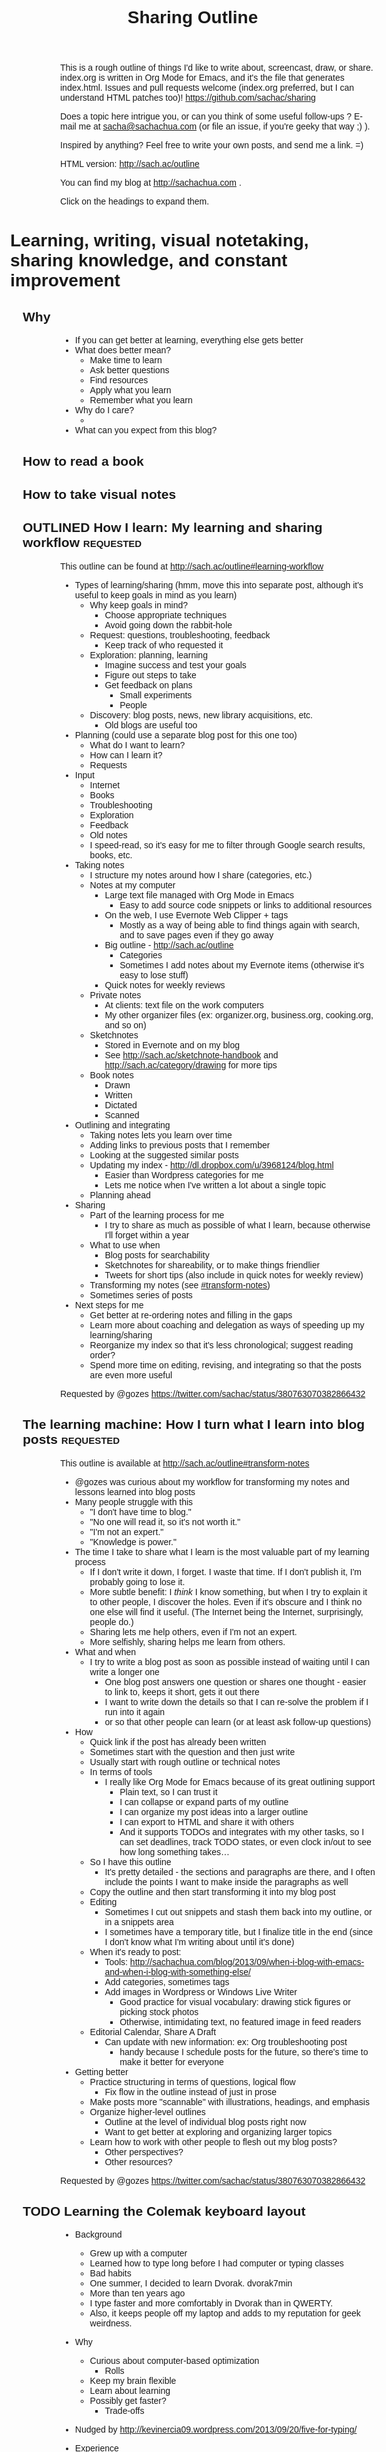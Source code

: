 #+TODO: TODO(t) OUTLINED(o) DRAFTED(d) EDITED(e) | DONE(x) CANCELLED(c)
#+INFOJS_OPT: view:overview toc:nil path:https://dl.dropboxusercontent.com/u/3968124/sharing/org-info.js
#+TITLE: Sharing Outline
This is a rough outline of things I'd like to write about, screencast,
draw, or share. index.org is written in Org Mode for Emacs, and it's
the file that generates index.html. Issues and pull requests welcome
(index.org preferred, but I can understand HTML patches too)!
https://github.com/sachac/sharing

Does a topic here intrigue you, or can you think of some useful
follow-ups ? E-mail me at [[mailto:sacha@sachachua.com][sacha@sachachua.com]] (or
file an issue, if you're geeky that way ;) ).

Inspired by anything? Feel free to write your own posts, and send me a
link. =)

HTML version: http://sach.ac/outline

You can find my blog at http://sachachua.com .

Click on the headings to expand them.

* Learning, writing, visual notetaking, sharing knowledge, and constant improvement
** Why
- If you can get better at learning, everything else gets better
- What does better mean?
    - Make time to learn
    - Ask better questions
    - Find resources
    - Apply what you learn
    - Remember what you learn
- Why do I care?
    - 
- What can you expect from this blog?
** How to read a book
** How to take visual notes
** OUTLINED How I learn: My learning and sharing workflow         :requested:
# <<learning-workflow>>
This outline can be found at http://sach.ac/outline#learning-workflow

- Types of learning/sharing (hmm, move this into separate post, although it's useful to keep goals in mind as you learn)
    - Why keep goals in mind?
        - Choose appropriate techniques
        - Avoid going down the rabbit-hole
    - Request: questions, troubleshooting, feedback
        - Keep track of who requested it
    - Exploration: planning, learning
        - Imagine success and test your goals
        - Figure out steps to take
        - Get feedback on plans
            - Small experiments
            - People
    - Discovery: blog posts, news, new library acquisitions, etc.
        - Old blogs are useful too
- Planning (could use a separate blog post for this one too)
    - What do I want to learn?
    - How can I learn it?
    - Requests
- Input
    - Internet
    - Books
    - Troubleshooting
    - Exploration
    - Feedback
    - Old notes
    - I speed-read, so it's easy for me to filter through Google search results, books, etc.
- Taking notes
    - I structure my notes around how I share (categories, etc.)
    - Notes at my computer
        - Large text file managed with Org Mode in Emacs
            - Easy to add source code snippets or links to additional resources
        - On the web, I use Evernote Web Clipper + tags
            - Mostly as a way of being able to find things again with search, and to save pages even if they go away
        - Big outline - http://sach.ac/outline
            - Categories
            - Sometimes I add notes about my Evernote items (otherwise it's easy to lose stuff)
        - Quick notes for weekly reviews
    - Private notes
        - At clients: text file on the work computers
        - My other organizer files (ex: organizer.org, business.org, cooking.org, and so on)
    - Sketchnotes
        - Stored in Evernote and on my blog
        - See http://sach.ac/sketchnote-handbook and http://sach.ac/category/drawing for more tips
    - Book notes
        - Drawn
        - Written
        - Dictated
        - Scanned
- Outlining and integrating
    - Taking notes lets you learn over time
    - Adding links to previous posts that I remember
    - Looking at the suggested similar posts
    - Updating my index - http://dl.dropbox.com/u/3968124/blog.html
        - Easier than Wordpress categories for me
        - Lets me notice when I've written a lot about a single topic
    - Planning ahead
- Sharing
    - Part of the learning process for me
        - I try to share as much as possible of what I learn, because otherwise I'll forget within a year
    - What to use when
        - Blog posts for searchability
        - Sketchnotes for shareability, or to make things friendlier
        - Tweets for short tips (also include in quick notes for weekly review)
    - Transforming my notes (see [[#transform-notes]])
    - Sometimes series of posts
- Next steps for me
    - Get better at re-ordering notes and filling in the gaps
    - Learn more about coaching and delegation as ways of speeding up my learning/sharing
    - Reorganize my index so that it's less chronological; suggest reading order?
    - Spend more time on editing, revising, and integrating so that the posts are even more useful

Requested by @gozes https://twitter.com/sachac/status/380763070382866432

** The learning machine: How I turn what I learn into blog posts  :requested:
   :LOGBOOK:
   CLOCK: [2013-09-20 Fri 15:35]
   :END:
   :PROPERTIES:
   :Effort:   1:00
   :END:
# <<transform-notes>>

This outline is available at http://sach.ac/outline#transform-notes

- @gozes was curious about my workflow for transforming my notes and lessons learned into blog posts
- Many people struggle with this
    - "I don't have time to blog."
    - "No one will read it, so it's not worth it."  
    - "I'm not an expert."
    - "Knowledge is power."
- The time I take to share what I learn is the most valuable part of my learning process
    - If I don't write it down, I forget. I waste that time. If I don't publish it, I'm probably going to lose it.
    - More subtle benefit: I /think/ I know something, but when I try to explain it to other people, I discover the holes. Even if it's obscure and I think no one else will find it useful. (The Internet being the Internet, surprisingly, people do.)
    - Sharing lets me help others, even if I'm not an expert.
    - More selfishly, sharing helps me learn from others.
- What and when
    - I try to write a blog post as soon as possible instead of waiting until I can write a longer one
        - One blog post answers one question or shares one thought - easier to link to, keeps it short, gets it out there
        - I want to write down the details so that I can re-solve the problem if I run into it again
        - or so that other people can learn (or at least ask follow-up questions)
- How
    - Quick link if the post has already been written 
    - Sometimes start with the question and then just write
    - Usually start with rough outline or technical notes
    - In terms of tools
        - I really like Org Mode for Emacs because of its great outlining support
            - Plain text, so I can trust it
            - I can collapse or expand parts of my outline
            - I can organize my post ideas into a larger outline
            - I can export to HTML and share it with others
            - And it supports TODOs and integrates with my other tasks, so I can set deadlines, track TODO states, or even clock in/out to see how long something takes...
    - So I have this outline
        - It's pretty detailed - the sections and paragraphs are there, and I often include the points I want to make inside the paragraphs as well
    - Copy the outline and then start transforming it into my blog post
    - Editing
        - Sometimes I cut out snippets and stash them back into my outline, or in a snippets area
        - I sometimes have a temporary title, but I finalize title in the end (since I don't know what I'm writing about until it's done)
    - When it's ready to post: 
        - Tools: http://sachachua.com/blog/2013/09/when-i-blog-with-emacs-and-when-i-blog-with-something-else/
        - Add categories, sometimes tags
        - Add images in Wordpress or Windows Live Writer
            - Good practice for visual vocabulary: drawing stick figures or picking stock photos
            - Otherwise, intimidating text, no featured image in feed readers
    - Editorial Calendar, Share A Draft
        - Can update with new information: ex: Org troubleshooting post
            - handy because I schedule posts for the future, so there's time to make it better for everyone
- Getting better
    - Practice structuring in terms of questions, logical flow
        - Fix flow in the outline instead of just in prose
    - Make posts more "scannable" with illustrations, headings, and emphasis
    - Organize higher-level outlines
        - Outline at the level of individual blog posts right now
        - Want to get better at exploring and organizing larger topics
    - Learn how to work with other people to flesh out my blog posts?
        - Other perspectives?
        - Other resources?


Requested by @gozes https://twitter.com/sachac/status/380763070382866432


** TODO Learning the Colemak keyboard layout
- Background
    - Grew up with a computer
    - Learned how to type long before I had computer or typing classes
    - Bad habits
    - One summer, I decided to learn Dvorak. dvorak7min
    - More than ten years ago
    - I type faster and more comfortably in Dvorak than in QWERTY.
    - Also, it keeps people off my laptop and adds to my reputation for geek weirdness.
- Why
    - Curious about computer-based optimization
        - Rolls
    - Keep my brain flexible
    - Learn about learning
    - Possibly get faster?
        - Trade-offs
- Nudged by http://kevinercia09.wordpress.com/2013/09/20/five-for-typing/

- Experience
    - Install support for it
    - Try different typing tutors
        - http://www.learncolemak.com/ - basic, two characters
        - http://keybr.com - better interface
        - http://colemak.com/TypeFaster - working on this because the lessons are built in
- Day 1 (Sept 20, 2013) - two hours
  - Went through the first six lessons of Learn Colemak (I still need to learn the bottom row)
  - Tried out keybr's random words level 1 - dismal 14wpm
  - 23wpm on lesson 1 for Type Faster - a slightly more encouraging 23wpm

** Save time by browsing through blogs in a reader
- Blogs are great for tips and experiences, but reading all those blogs can take a lot of time.
- E-mail subscriptions can clutter your inbox.
- Solution: subscribe to the blogs in a feed reader.
- I use Feedly.
- If you have a smartphone, you can read there.
    - Headlines and excerpts
    - Categories
    - Can read offline
- Can also read on your computer. Synchronized.
- To try it with this blog

** Want to learn more effectively? Get over your embarrassment and share what you're learning
** Learning Latin
** How I taught myself to speed-read in grade school: no magic involved
** This weekend: Learn how to cook
** Learning from video games
** My evolution as a learner and the tips I learned along the way
** Integrate your learning into other things you know
** Before you learn something, plan how you're going to apply it
** Improve your memory with the peg system
** Remember things in order by making them part of a journey
** Put your learning into practice
** Don't be afraid to make mistakes
** Broaden your learning
** Practice before passion
** Upwind skills
http://paulgraham.com/hs.html
** Feeling overwhelmed? Focus on just-in-time learning
** When you're not the best
** Ask "stupid" questions
** Learn holistically by organizing your thoughts
** How to find resources for learning
** "I don't have time to learn"
** Dealing with distractions
** Remember better by making things visceral
** Make your own metaphors
** The power of habits
** The power of routines
** How to understand what you're thinking
** Untangling your emotions from what you're learning
** Get over your learning fears
** Build your personal learning network (PLN)
** Build your imaginary board of advisors
** Learn faster by breaking skills down
** Learn on the go: 5 tips for using your smartphone
** Write about what you learn
** Get more value from the time you spend learning
** Keep a learning journal
** Read at different rates depending on your goals
** Learn more efficiently by asking yourself questions
** What's getting in your way? 9 excuses not to learn and how to deal with them
** Build on your strengths
** Remember better with spaced repetition systems
** Manage your energy
** Deal with discouragement
** Use the 80/20 rule
** Let your mind wander in order to come up with ideas and solve problems
http://www.forbes.com/sites/stevenkotler/2013/07/03/learning-to-learn-faster-part-ii/2/
** Analyze your reading
** Spring-clean your learning goals
** Learn how to fix things
** You don't have to live big to learn lots
** Expensive to cheap: Many different ways to learn the same thing
** Invest the time to get to the point where you can get paid to learn
** Go back to step one
** Talent is overrated
** Keep a beginner's mind
** Combine learning
** Listen and watch at twice the speed
** Growth mindsets and fixed mindsets: Why what you think about learning can affect how well you can learn
** The learning cycle
** Build, measure, learn
** Critical thinking
** Know your learning styles and make the most of it
** Adjust your previously-held beliefs
** Books
*** The First 20 Hours
*** The 4-Hour Chef
* Planning, deciding, tracking, productivity, time management, delegation
** Planning and decisions
*** Decide on your criteria in advance
# <<advance-criteria>>

http://sach.ac/outline#advance-criteria

Examples: 
- Trevor's story about finding a house 
- Planning a menu (patterns)
- Choosing a computer

Outline:
- The difference between maximizing and satisficing [[http://en.wikipedia.org/wiki/Satisficing][more]]
- Why
  - Make decisions quickly
    - Discard choices that are obviously worse
    - Jump on opportunities
  - Make decisions more reasonably 
    - Esp. if you anticipate poor decision capability
      - "Your ability to think rationally may be impaired. It is
        therefore suggested that you avoid making any important
        decisions until the effects of the medications have fully worn
        off." - from pre-procedural sedation instructions
    - Don't forget important criteria; value of a checklist
  - Make decisions consistently over time
    - Ex: hiring decisions
  - Get other people to help you look
- How
  - Decide on your criteria in advance
  - Prioritize
    - You probably won't be able to get everything
    - What's good enough?
    - Weighted scoring helps

[[http://en.wikipedia.org/wiki/Decision_making][more: Decision-making]]  
*** Pre-mortems and wild success stories
*** Do you have conflicting goals?
*** Tag clouds for planning
*** Making decisions with emotions
*** Planning my next mini-experiments
*** Growing outwards
- diagram
*** OUTLINED What I want
**** What I want in terms of visual thinking
- People know about sketchnotes and are encouraged to make them
- People are encouraged to share their sketchnotes, and they know how
  to do that effectively
- Event organizers know about sketchnotes and look for people who can
  provide this service
- People value sketchnotes
- I learn more effectively by capturing sketchnotes
- I connect more effectively by sharing sketchnotes
**** What I want in terms of Emacs
- People learn Emacs a small bit at a time instead of getting
  intimidated by it
- I learn about interesting things that are out there
**** What I want in terms of blogging
- I learn more effectively through blogging
- I can find things again
- I live an interesting life and share my notes
**** What I want in terms of Quantified Self
- Challenge myself to measure and interpret more
- Create resources to help other people learn
- Improve my personal dashboard
**** What I want in terms of living
- Have a fun exercise habit so that I feel alert and healthy
- Be mindful, organized, and good at remembering
- Live an awesome life
*** Decisions
- Goal: Understand how I want to make good decisions and what I want
  to write down
- Getting more comfortable making decisions that shape my life
  - Contrast: master's degree in Canada
  - Experiment
  - Skills, focus
- What makes a good decision?
  - Goal: Maximize payoffs and minimize risks
- Don't judge decisions by outcomes, but by processes
  - Not about regretting the outcome, but the process
  - Canada Post losing my passport: not a terrible
    decision, but not the best one, although it reminds me that I should test more
    assertive approaches like seeing if it's a real requirement
- Scenario planning
- Recognize and work around biases
  - Confirmation
  - Availability
  - Loss aversion
- Plan fire drills
- Create space

- What do
  
*** Something I want to get better at: Planning my way through uncertainty

- I don't know what next month will be like, or the months beyond
  that.
  - cloud of possibilities
- Scary
  - Why
    - Uncomfortable making and possibly renegotiating commitments
    - In limbo about some plans
- Uncertainty is good
  - Learning how to deal with it
  - Learning
- Good outcome
  - Not blindsided by unknown risks; have a flexible contingency plan 
  - Comfortable with decisions even if they turn out badly
  - Documented decisions so that I can review and improve my
    decision-making process
  - Fire drill so that I have something in place
- How I deal with uncertainty
  - Minimize commitments
    - Unexpected perks of semi-retirement: I can be open about
      uncertainty

  - Scenario planning
    - Research
      - What's out there?
      - Which outcomes are more likely? less likely?
    - Plan for the negative scenarios
    - Plan for possibilities
- Lessons from other places
  - Lean
    - No forecasts, less waste

 
...deliberate attempt to separate what we do and do not know about the
future, and to use that as a basis for exploring many possible futures
... "A better approach now is to embrace uncertainty and examine it in
detail to discover where the hidden opportunities lurk."
- Paul J. H. Schoemaker (, in http://knowledge.wharton.upenn.edu/article.cfm?articleid=2298
- Kristel van der Elst (World Economic Forum)
  - Identify central question
  - Identify driving forces and systemic changes that will transform
    the playing field (social, technological, economic,
    environmental, (geo)political)
  - Look at things that could happen, not just extensions of the
    present
  - Determine critical uncertainties (impact vs certainty)
  - Back into decision-making process - strategy that creates value
    in several scenarios, backup plan

The point of scenario planning, after all, is not to be right, which
is such a human inclination that we find it hard to overcome—the point
of scenario planning is to see the future from perspectives we would
have a difficult time forcing ourselves to imagine because of our bias
toward rightness, and therefore imagine new possibilities or see
threats we might otherwise miss.
The trick is to know we will always be wrong as we speculate about the
future
.
http://future-of-work.spaces.live.com/blog/cns!C07907DBA0E3BEA6!1399.entry


http://www.wired.com/wired/scenarios/build.html
Yet, the purpose of scenario planning is not to pinpoint future events
but to highlight large-scale forces that push the future in different
directions. It's about making these forces visible, so that if they do
happen, the planner will at least recognize them. It's about helping
make better decisions today.
Identify early warning 
http://www.wired.com/special_multimedia/2009/ff_scenario_1708
Personal scenario planning
2x2, implications and actions,

http://www.cprime.com/2010/02/how-uncertainty-works-by-kevin-thompson-phd-pmp-csp/
- fixed schedule, fixed scope; success not always possible, add buffer
- fixed schedule, adjustable scope
- no schedule, unknown scope; kanban, limit work in progress

http://www.webpages.uidaho.edu/css386/Readings/Abbot%20Risk,%20change%20and%20uncertainty.pdf
- basic internal dynamic
- external influences
- human factors and strategies
- chance
known/unknown means/ends (Christensen, 1999, 143)

http://tinybuddha.com/blog/7-ways-to-deal-with-uncertainty/
- positive power of negative thinking

Foxman, P. (1976). Tolerance for ambiguity and self-actualizing. Journal of
Personality Assessment, 40, 67-72

http://imetacomm.com/wp-content/themes/Structure%20Premium%20White/organic_structure_white/downloads/Metacomm_Conceptualizations.pdf
 Table 1: Issues Linked to Tolerance of Uncertainty
People with High Tolerance
for Uncertainty Tend to
People with Low Tolerance
for Uncertainty Tend to
· Be less dogmatic
· Be less ethnocentric
· Be less "generally" conservative
· Perceive ambiguous stimuli as desirable and
challenging
· Rely less on authorities for opinions
· Be more self actualized
· Be more flexible
· Prefer objective information
· Be more dogmatic (Bochner, 1965)
· Be more ethnocentric (Block & Block, 1950)
· Be more "generally" conservative (Sidanuis,
1978)
· Avoid ambiguous stimuli (Furnham, 1995)
· Rely more on authorities for opinions
(Bhushan, 1970)
· Be less self actualized (Foxman, 1976)
· Be more rigid (Budner, 1962)
· Prefer information supportive of their views
(McPherson, 1983)
Process, outcome, perceptual

4. I’m comfortable making a decision on my gut instincts. .80
 8. I’m comfortable using my intuition to make a decision. .75
13. I’m willing to make a decision based on a hunch. .71
25. I’m comfortable deciding on the spur-of-the-moment. .69
 7. When I start a project, I need to know exactly where I’ll end up. (-) .76
24. I need a definite sense of direction for a project (-) .73
12. I need to know the specific outcome before starting a task. (-) .72
21. I don’t need a detailed plan when working on a project. .67
15. I actively try to look at situations from different perspectives. .78
 9. I’m always on the lookout for new ideas to address problems. .64
 5. I actively look for signs that the situation is changing. .63

*** ScanSnap?

- Desired benefits
  - Scan double-sided documents (infrequent)
  - Scan larger pieces of paper (up to 11x17, infrequent)
  - Scan long pieces of paper
    - Includes Adobe PDF for making pretty articles
- Options
  - ScanSnap iX500 Deluxe (520.98) 
  - ScanSnap S1100 Delux (230.99)
  - ScanSnap S1300i (482.60)
    - Automatic document feeder
  - Continue with my scanner

*** What makes a good decision

*** Process, not outcome
- What makes a decision a good decision?
- Good decision or bad decision - process, not outcome

- Good process [[http://www.mindtools.com/pages/article/newTED_79.htm][more]], [[http://www.mindtools.com/pages/article/newTED_00.htm#Step1][more]]
  - Understand likely possibilities
  - Reasonably estimate cost/benefit/risk/reward
  - Make a decision you're willing to commit to (versus passing the
    buck)
  - Base decision on accurate information (and keeping sources in
    mind - credibility, bias)
  - Aware of the situation
  - Have contingency plans
  - Address the real issue
  - Not flipflopping on the decision (reduce uncertainty)
  - Aware of assumptions, have tested some of them
  - Have considered a number of solutions
  - Can explain decision
  - I use effective decision tools
  - [[http://www.forbes.com/sites/mikemyatt/2012/03/28/6-tips-for-making-better-decisions/][more]]
  - [[http://www.mindtools.com/pages/article/newTED_79.htm][more]]
    - Establishing a positive decision-making environment.
    - Generating potential solutions.
    - Evaluating the solutions.
    - Deciding.
    - Checking the decision.
    - Communicating and implementing.
- See more at: http://www.mindtools.com/pages/article/newTED_79.htm#sthash.cuOU5nXf.dpuf
- Process != outcome
  - Good process, good outcome - invisible, but celebrate it
    - ex: experiment (so far)
  - Good process, bad outcome - is it still the decision you would
    make knowing what you knew then? What did you fail to consider?
    - ex: buying the Cintiq? unexpected outcome
  - Bad process, good outcome - luck, chance of superstition
    - choosing Ateneo
  - Bad process, bad outcome - double regret
    - lost passport
- But if you’re consistently getting bad outcomes, maybe you need to
  rethink your process

*** WIND Mobile
*** Tablet PC
*** Tablet
*** DONE Thinking about hard commitments and soft commitments, and adapting my life accordingly :business:decision:
   CLOSED: [2013-09-09 Mon 14:41]
   :PROPERTIES:
   :ID:       o2b:a3b44f5b-60d6-4599-9816-0d83c8a128a6
   :POST_DATE: [2013-09-09 Mon 14:40]
   :POSTID:   26086
   :BLOG:     sacha
   :END:

In the process of experimenting with different types of businesses,
I've been learning a lot about different types of commitments. There's
a spectrum of commitment-hardness, from very hard (take a loss if you
have to, but Make This Happen) to very soft (it's nice to have, but no
big deal if it doesn't work out).

*An example of a very hard commitment is speaking.* If I commit to
giving a talk at event, I need to prepare the talk, and I need to be
there. Doesn't matter if I have a cold. Doesn't matter if I'm running
late because of another meeting and have to hop into a cab. Doesn't
matter if I'm feeling out of it. I need to show up and be
professional, which means energy and connection. I can collapse
afterwards.

*An example of a hard commitment is sketchnoting an event.* I promise
to be at the event on a certain date, and if I miss that, the
opportunity is gone forever. It's not as big a deal as speaking, since
sketchnoting is usually an extra. I write my agreements so that I'm
only responsible for refunding the client's payment if something falls
through instead of being liable for loss of business or other costs.
I've never had to invoke this clause, but I've turned down gigs because of uncertainty.

*An example of a medium commitment is freelance development.* If I'm
working with other developers, then I usually need to work at specific
times or at a specific pace, but there's often some leeway in what I
can do and when.

*Conversations are also medium commitments.* They're scheduled in the
calendar, but we can reschedule if necessary. 

*An example of a softer commitment is illustration.* Someone is
counting on the images, and sometimes there's a deadline. I'm free to
do the work at a time of my choosing, though, aside from the
occasional meetings that are more like hard commitments.

*The kind of consulting I've settled into is another example of a soft
commitment.* I have a few meetings (usually mid-day or early
afternoon), but I have a lot of flexibility in terms of how many hours
I work each week. We keep a long, prioritized list of things to work
on, so I can usually choose what I want to work on at a particular
time.

*Writing is a very soft commitment.* No one cares when I do it, so I
can write whenever I want. I can write a whole bunch of posts in one
day and spread them out for consistency and variety. I can slowly
accumulate thoughts or resources for books. I care about writing at
least a little bit each week, but that push comes from me.

Oddly enough, compensation isn't always proportional to the hardness
of the commitment. Most of it has to do with the underlying skills
rather than how strict the commitment is.

I vastly prefer softer commitments over harder ones. Some of the
things I'm working on have unpredictable schedules, and I'd rather be
able to reschedule or move things around if something comes up. I
minimize the number of hard commitments (business or personal) I need
to plan for, and keep a stock of soft commitments that help me take
advantage of spare moments. Soft commitments make it easier to match
interest or energy with choice of activity, so it's easier to focus
and get things done.

I've been taking on fewer events, working on consulting and writing
instead. After all, if I can get away with it, why not work with less
stress and more happiness? =)

#+begin_html
<div class="highlight-box">What's the mix of commitments in your life? Do you want to shift it one way or the other?</div>
#+end_html

*** Starting my own business

** Self-tracking
*** TODO How do you find the time to ...
- Thinking about how you spend your time
    - Track individual activities
        - ex: watching TV, buying groceries
- Track your time
    - Start with paper, easy to come up with categories
    - Spreadsheet
    - Android / iOS
- 
*** Data visualization
**** Visualizing hierarchical data
- What questions do you want to ask?
  - How do the categories compare with each other?
  - Within the categories, how do things break down?
  - And then within that, I'm curious - how does it shift and change
    over time?
- Sunburst charts
  - Angles are hard to interpret
- Icicles
- Treemap
- Small multiples
  - Pie charts
  - Bar charts
- Bubble tree
- Exploring my data
  - Time
  - Groceries
- Partitions
- D3

http://www.timshowers.com/2008/12/visualization-strategies-hierarchical-data/

*** Naming your time
- Watching a few people get started with time tracking and analysis
  - Eric Boyd
  - http://david.achkar.com/life-log-early-results/
- Immediate benefits of time-tracking
  - Hawthorne effect
  - Focus
  - Impulse
*** E-mail
When do I take longer?

Done with enough e-mail for now. I wonder why it took me nearly six hours... Median 6 min/e-mail, mean 12 min - opinions/links take longer.

| 18:10 | Count | Minutes |                                                                               |
| 17:53 |     1 |      17 | party notes                                                                   |
| 17:43 |     1 |      10 | technical notes                                                               |
| 17:42 |     1 |       1 |                                                                               |
| 17:36 |     1 |       6 | time tracking, needed to add a link to someone else's site)                   |
| 17:31 |     1 |       5 | sketchnoting, added a link to my site (checked that it still worked)          |
| 17:30 |     1 |       1 |                                                                               |
| 17:29 |     1 |       1 |                                                                               |
| 17:28 |     1 |       1 |                                                                               |
| 17:27 |     1 |       1 |                                                                               |
| 17:24 |     1 |       3 |                                                                               |
| 17:15 |     1 |       9 | responded to keeping-in-touch mail about consulting                           |
| 17:11 |     1 |       4 |                                                                               |
| 17:03 |     1 |       8 |                                                                               |
| 16:44 |     1 |      19 | technical tips                                                                |
| 16:38 |     1 |       6 |                                                                               |
| 16:36 |     1 |       2 |                                                                               |
| 16:13 |     1 |      23 | technical tips                                                                |
|       |       |         |                                                                               |
| 15:43 |       |         |                                                                               |
| 15:42 |     1 |       1 |                                                                               |
| 15:26 |     1 |      16 | blogging                                                                      |
| 15:11 |     1 |      15 | event                                                                         |
| 15:10 |     1 |       1 |                                                                               |
|       |       |         |                                                                               |
| 13:46 |       |         |                                                                               |
| 13:40 |     1 |       6 |                                                                               |
| 13:18 |     1 |      22 | feedback on startup                                                           |
| 13:03 |     1 |      15 | introduction                                                                  |
| 12:48 |     1 |      15 | good discussion about decisions; based on draft                               |
| 11:27 |     1 |      81 | fixed problem in Wordpress site; also spent time drafting a different message |
| 11:21 |     1 |       6 |                                                                               |
| 10:43 |     1 |      38 | delegation, other stuff                                                       |
| 10:40 |     1 |       3 |                                                                               |

*** How does tracking affect your happiness?
*** [#C] Time-tracking workshop  :book-idea:PROJECT:
**** Session 1: The Whys and Hows of Tracking Time
Discuss objectives and motivations for tracking time. Plan possible questions you want to ask of the data (which influences which tools to try and how to collect data). Recommend a set of tools based on people’s interests and context (paper? iPhone? Android? Google Calendar?).
Resources: Presentations on time-tracking, recommendations for tools, more detail on structuring data (categories, fields); possible e-mail campaign for reminders
Output: Planning worksheet for participants to help people remember their motivations and structure their data collection; habit triggers for focused, small-scale data collection, buddying up for people who prefer social accountability
**** Session 2: Staying on the Wagon + Preliminary Analysis
Checking in to see if people are tracking time the way they want to. Online and/or one-on-one check-ins before the workshop date, plus a group session on identifying and dealing with obstacles (because it helps to know that other people struggle and overcome these things). Preliminary analysis of small-scale data.
Resources: Frequently-encountered challenges and how to deal with them; resources on habit design; tool alternatives
Output: Things to try in order to support habit change; larger-scale data collection for people who are doing well
**** Session 3: Analyzing your data
Massaging your data to fit a common format; simple analyses and interpretation
Resources: Common analysis format and some sample charts/instructions; maybe even a web service?
Output: Yay, charts!
**** Session 4: More ways you can slice and dice your data
Bring other questions you’d like to ask, and we’ll show you how to extract that out of your data (if possible – and if not, what else you’ll probably need to collect going forward). Also, understanding and using basic statistics
Resources: Basic statistics, uncommon charts
Output: More analyses!
**** Session 5: Making data part of the way you live
Building a personal dashboard, integrating your time data into your decisions
Outcome: Be able to make day-to-day decisions using your time data; become comfortable doing ad-hoc queries to find out more
**** Session 6: Designing your own experiments
Designing experiments and measuring interventions (A/B/A, how to do a blind study on yourself)
Outcome: A plan for changing one thing and measuring the impact on time
**** Session 7: Recap, Show & Tell
Participants probably have half a year of data and a personal experiment or two – hooray! Share thoughts and stories, inspire each other, and figure out what the next steps look like.
Outcome: Collection of presentations
*** Looking for patterns
*** Learning how to analyze data
*** Learning R
*** Looking at my application use
*** Grocery update
*** Building a price book
*** Reviewing my clothing data
*** Virtual Quantified Self Show-and-Tell
*** Excel: SUMIFS                                                     :excel:
I've used Microsoft Excel's =SUMIF= function to conditionally add up
values before. For example, =SUMIF= is handy when you have a table of
use cases and you want to sum the points for all the use cases with
priority 1. =SUMIFS= (Microsoft Excel 2007 and later) is even more
powerful - it allows you to specify multiple criteria.

*** Excel: INDEX and MATCH                                            :excel:
*** Excel: Table magic                                                :excel:
*** Excel: Pivot tables                                               :excel:
*** Excel: Working with dates and times                               :excel:
*** Quantified Time: Consulting Days vs. Open Days
Does work really get in the way of living?

** Productivity and time
*** When and how to automate
http://www.quora.com/What-type-of-personal-problems-and-annoyances-can-be-solved-mitigated-by-writing-code
XKCD
*** How to make a time log
*** Getting over my procrastination by deferring value judgments
Other titles:
- Getting over my procrastination by getting rid of optimization
- Optimization: Procrastination by any other name...
*** Becoming more attentive: My quest to stop doing things half-way
Other titles:
- Becoming more mindful: My quest to stop doing things half-way
- Easily distractable: My quest to stop doing things half-way
*** It's about time

(personal motivation)
More than anything, I wanted time. Ever since I was a kid, I had
always been acutely aware of how short a time we actually have. (Can I
blame this on reading about Raistlin's hourglass eyes in Dragonlance,
which I suppose was my first introduction to Stoic negative
visualization?) Being halfway around the world from family is hard
enough. I see the time pass for my parents in their Facebook pictures
and on our Skype calls. As for here, W- is much older than I am, and I
want to make the most of the time that I have with him.

*** Not optimizing for productivity

One of the people I was chatting with was interested in measuring
productivity. As I started thinking about it, I realized that I care
about making sure I’m not breaking many promises. Sometimes I slip up,
and then I know I have to slow down and take my time. I’m curious
about some things that might improve my effectiveness (dictation or
podcasting for these posts, to make the words flow better? automated
tests for my coding? visual vocabularies for my drawing?), but they
tend to be more qualitative than...

Not optimizing for productivity

but reliability

space

celebration
*** Rediscovering the renaissance life                                 :link:
"It must be nice

But my own favorite part of the book was in the description of the “Renaissance Man ideal”. This is the idea that you will have the most enjoyable life, AND the best chance at very early financial independence, by developing a whole load of interesting skills. The amazing part is that these skills don’t just sit independently in your mind like a bunch of unused kitchen appliances in a pantry. They start to reach out and connect to each other in unexpected ways, and start solving all of your problems for you. They build your curiosity and start sucking in still more skills that you can’t help acquiring. And before you know it, you are able to live a superb life on only a tiny fraction of the spending that a normal person does, even while you might end up accidentally earning money even more easily than before you embraced the Renaissance Ideal.

Mr. Money Mustache, Book Review: Early Retirement Extreme

*** Open loops                                                         :link:

It’s been more than ten years since David Allen published Getting
Things Done. I still haven’t come up with a fully trustable system,
but Emacs + Org + Evernote is getting there. I’m glad I’m back to
using Org. I’m starting to run into the reminders I set for important
business paperwork last year, and I might have missed that if I was
relying on my memory or my calendar.

From time to time, when I catch myself feeling frazzled, I stop and
write down all of my open loops: the things that tug on my attention.
Some of them must be ruthlessly demoted to “someday/maybe,” or even
let go. And then I can methodically go through the others, crossing
them off as I finish them. Getting it all down on paper helps me make
sense of things and stops me from feeling overwhelmed.

More:
http://www.scotthyoung.com/blog/2008/02/28/relax-without-feeling-lazy-kill-open-loops/

*** Tool talk: Clipboard managers
Clipboard managers

Ditto - want more of a collection view
ClipMate - does not keep transparent backgrounds, but otherwise interesting collection management. Fixed transparency by enabling DIB and TIFF! Okay, we're good to go.

Decision criteria:
- must be able to organize clips into collections that don't get buried under new clips (can select collection)
- pen-friendly
- always-on-top


Stuf: transparent, good previous, but doesn't seem to have an always-on-top view

Clipboard Master: not transparent

Clipboard Fusion - can't handle images, I think

Try ClipMate because of the interface for selecting clips

Intended uses:
- Text for filenames
- Clipped images for pasting into a layer; not transparent, so darken only?

*** Things I use
*** OUTLINED Write down your processes
- Why
  - Repeatability
    - Value of checklists
  - Easier to improve something when you can look at it
  - If you share your processes with other people, they might have
    suggestions
  - Allows delegation
- How
  - Outlines
  - Flow charts
  - Special cases
*** Take notes
*** Without the excuse of time
*** Improving my commute
*** Turning distractions into interruptions and vice versa
*** Taking it slowly
I'm giving myself permission to take long walks, to draw for the sake of drawing, to write reflections, to be in silence. I want to find out what emerges from stillness. I recognize this fidgeting, this

*** Getting better at learning from online courses
*** Find people who are smarter than you
** Delegation
*** Breaking through the barriers of micro-task outsourcing
- I haven't delegated anything new in a while.
- Why not?
- I've been curious about task-based outsourcing like Fiverr.
    - Quick "hire", low commitment
- What are my goals?
    - Learn more effectively
        - The limiting factor is not the lack of articles or reading material
        - Usually plenty out there
    - Add more depth to my learning and writing
        - Take advantage of other people's perspectives
        - Find resources I might not have come across myself, or that I don't have time to look for
    - Keep things going even if I'm not paying active attention to them
        - Momentum
        - For example, while I'm consulting
- What's been stopping me? I'm worried that it will be a waste of time and money.
    - I'm worried that I'll choose badly.
        - Well, I'm not going to learn how to choose until I choose.
    - I'm worried that I don't know how to specify the work that I want. I'm worried that there'll be a mismatch of expectations. I want clear, non-self-promotional, useful articles, and the provider might think I want some search-engine optimizing fluff.
        - I can work on being clear and providing examples. Besides, getting what I _don't_ want teaches me how to specify what I do.
    - I'm worried that it will be inauthentic.
        - Always personalize

    - I'm worried that the price point is too low.
    - I'm worried that I can't fit it into my writing workflow.
    - I'm worried that it will be a waste of time because I'll end up rewriting things anyway.



- Happy people 
    - http://www.steveshapiro.com/2011/06/02/an-insiders-view-on-fiverr-and-microwork-outsourcing/
- Resources 
    - http://www.youtube.com/watch?v=lwztTT-pbFc



*** OUTLINED How I (want to) use outsourcing to help me learn more effectively
# <<outsource-learning>>

Goal: Learn, share, scale
- Package lots of e-books on a pay-what-you-can basis, or whatever
  people would like (support/subscription?)


- Learning from people
  - [ ] Identify interesting people to learn from
    - Hmm... is there a way I can do this more efficiently? Scanning
      the first 50 Google Blog Search results gets me 5
      high-quality resources, which I could probably filter just
      based on the titles alone.
    - Huh. This could be harder than I thought, because I'm not that
      happy with the resources that are out there. Maybe I should
      figure out a better strategy.
    - What do I want in terms of learning from people?
      - Write blog posts with links to other people's interesting perspectives
      - Slowly collect interesting people to follow in my feed reader
      - Keep in mind the specialties of my blog readers and other
        people who don't blog on their own
    - Possible outsourcing approach
      - SPEC: Given a topic, give me an outline or spreadsheet
       highlighting bloggers who have written good blog posts about the
       topic
        - well-written (good English, few grammar or spelling mistakes,
          good paragraph separation, maybe uses bold/color/italics for
          emphasis)
        - includes personal experiences, not just generic advice or reblogging
        - includes action items or recommendations
        - includes links to other resources (and not just
          selling content or promoting a business)
        - discussed: has at least two comments, one of which should be
          a reply from the author (unless the post is less than a week old)
        - active: at least 1 post a month, and has posted recently
      - Rubric:
        - Excellent: 
          - Went through ~10 pages of Google search results and
            narrowed it down to 5-10 excellent items
          - Highlighted bloggers or websites who wrote repeatedly
            about a topic, browsing through categories or tags to find
            related posts
          - Added a short description of how the pages differ from
            each other
            differ from each other  
        - Good:
          - Went through ~5 pages of Google search results and narrowed it
            down to 5-10 good articles
          - Organized the list of articles to put excellent/insightful
            blogs at the top
        - Mediocre: 
          - Sends a list of URLs with no explanations
          - Includes blog posts that are generic, self-promotional
            advice
  - Topics I want to learn more about
    - Content marketing / information products
    - Connecting through blogs
    - Visual thinking
    - Making decisions
    - Personal time tracking
    - Delegation, outsourcing, how to make the most of virtual
      assistance
  - Tips
    - blogsearch.google.com 
    - Look at the posts that good blog posts link to
  - [ ] Prepare talking points / questions / links
    - Review past blog posts looking for related items
  - [X] Schedule interviews
  - [ ] Edit in Camtasia
    - Trim
    - Zoom-and-pan as needed
    - Add chapter markers with question text
    - Send a list of chapter markets
  - [ ] Draft show notes with links
  - [ ] Export to MP3
  - [X] Transcribe (so that I can turn it into blog posts)
  - [ ] Post to blog
  - [ ] Update previous posts
  - [ ] Find a tutor
  - [ ] Tutor me on a topic
- Learning from books and other resources
  - [ ] Identify resources
  - [ ] Request books (partially automated)
  - [ ] Comparison-shop for books
  - [ ] File notes
- Learning from the Web
  - [C] File Evernote notes (tip from Timothy Kenny)
    - Add keywords
    - Move to notebooks
    - http://sachachua.com/blog/?p=25628&shareadraft=baba25628_51fabe102ea81
  - [X] Transcribe other people's videos and podcasts
  - [X] Find or develop a scraper that can page through a Wordpress
    blog 
    - Partially automated with https://gist.github.com/sachac/6131743
- Learning by sharing
  - [ ] Identify related blog posts
    - Clip into Evernote
    - Map links onto my outline
  - [ ] Ask questions
  - [ ] Edit for clarity and brevity
  - [ ] Bring several posts together in an outline
  - [ ] Improve my Excel workbook or dashboard
  - [ ] Scrape data for analysis
  - [ ] Research comparable statistics
  - [ ] De-um audio
  - [ ] Categorize old posts 
    - Bayesian probabilities?
  - [ ] Add PWYC buttons / turn PDFs into PWYC products
  - [ ] Format documents as beautiful PDFs
  - [ ] Cross-post to Pinterest and Flickr
- Learning from conversation
  - [ ] Identify new referrers and blog search results
  - [ ] Send people links as things are published
- Learning by making
  - [ ] Build the bones of a web application (especially one that
    uses APIs)
  - [ ] Sketch out a Wordpress plugin
  - [ ] Fix CSS or JS issues
- Learning through virtual meetups
  - [ ] Set up Google Event
  - [ ] Publicize event
  - [ ] Moderate questions
  - [ ] Set up Hangout On Air and post links
  - [ ] Trim recorded video
- Learning through meetups
  - [ ] Set up meetup
  - [ ] Publicize meetup
  - [ ] Post follow-up notes
  - [ ] Post meetup reminder
- Learning by experimenting
  - [ ] Structure an experiment and its measures
  - [ ] Review related literature and examples
  - [ ] Enter data
  - [ ] Analyze data
  - [ ] Strengthen my conclusions (make sure they make sense)
  - [ ] Tutor me in statistics
  - [ ] Create visualizations
  - [ ] Put everything together in a blog post
- Learning by delegating
  - [ ] Identify opportunities to delegate
  - [ ] Document process
  - [ ] Anticipate exceptions
  - [ ] Draft job specs
  - [ ] Find comparable samples of work
  - [ ] Identify promising ODesk or Fiverr candidates
  - [ ] Do cost-benefit analysis

Also
http://www.authorsassistanttraining.com/author-services
[[blogging-help][http://sach.ac/outline#blogging-help]]

Nudged by Timothy Kenny

*** What services should I be taking advantage of?
*** DONE Getting some help with blogging

# <<blogging-help>>
http://sach.ac/outline#blogging-help

- I'm thinking of investing more in my blog, maybe experimenting with.
- NOT
  - having someone "spin" keyword-laden content for me
  - someone to keep me accountable re: writing - it's already a habit =)
- Why
  - I want to get better at writing
  - One way: Identify and deliberately practice [[blogging-skills][blogging skills]]
    - Current focus areas
      - Outlining (mostly comfortable; need to get to the point of calibrating outline to ~100 words?)
      - Synthesizing information (lists, etc.), bringing everything together with a conclusion or recommendations
    - Next steps
      1. Write better headlines 
      2. End strong: conclusion, call to action, question
      3. Start strong: improve first paragraph
      4. Pick better post topics (research, feedback, etc.)
      5. Get into the habit of sending newsletter e-mail, maybe for upcoming blog posts
      6. Get into the habit of updating, organizing, and packaging information resources
    - Doing this, having fun, making progress.
      - Hmm, might be interesting to think about how to measure this progress
  - Another way: coaching
    - Ideally, someone with better skills
      - Model excellence and call their shots
      - Give feedback on gaps
      - Help me teach others
      - Ideal scenario?
        - We pick a skill to focus on, like synthesizing information
        - They recommend some of their favourite role models
        - We come up with exercises or challenges (I'm currently listify-ing at least one post per week; ditto stock photos)
        - (We might be able to skip the research part for now, as that's time-consuming and lower-value than planning/editing.)
        - They help me improve the logical organization of the outline
        - They help me improve the transitions and organization of the draft post
        - We brainstorm better headlines and calls to action / questions for the audience
          - Also, related Twitter post?
    - Even a different perspective is useful
      - Check whether something makes sense
        - I don't care about typos if the meaning stays the same
        - I care about good headlines and saying clear, useful, time-saving, non-obvious things
        - I care about explaining things that people might find confusing
          - I might write a blog post for an advanced audience, but it would be good to flag what needs to be explained for intermediate audiences etc. and then fill that in with blog posts later on
            - How to map this out?  
        - I care about tightening things up and making transitions smooth
      - Need more precise feedback than "It doesn't work." I want to see alternatives.
      - Learning how to put my editing hat on
  - Brainstorming/planning stage?
    - Outline, notes, quotes, examples, questions
    - Follow-up blog posts
  - Also possibly useful: research and editing help
    - People will search using different keywords and sources than I might
    - Good for prioritizing lots of resources
      - Value depends
        - Do I read faster than they do? Can I filter through resources faster?
        - Do they have similar or better prioritization functions? Am I wowed by their choices?
        - Comparative advantage?  
      - Is the following the ideal scenario for that? This is some time in the future, though, after I get used to working with other people while writing.
        - I send the person an outline and some notes, and he or she
          sends back summaries of the best resources with citations
          and links. I add personal stories (this comes after research
          because I want to apply advice and it's better than just
          searching for confirmatory evidence) and publish.
    - Good for editing transcripts and misc. documents too, possibly handling some of the regular publishing (ex: sketchnotes or updates)?
  - Process tips? 
    - Tools and processes are harder to transfer
    - Metacognition?  
- Good to have a safety net: at some point, I anticipate being more frazzled. This is part of life.
  - I could do what other people do and _not_ blog, but it's more fun to learn from the conversation.
  - Good to have someone doublecheck that I'm making sense
  - Make sure that I'm writing useful stuff instead of focusing too much on my life
    - Yes, it's a personal blog, but I may as well be useful at the same time =)
    - And also check that I'm not /too/ impersonal, because that would be boring
  - Do some of that research, maybe?
  - Investment in ongoing learning and connection
    - May need to prioritize
    - or may just need to learn how to put my editing hat on
- Justifying value
  - Competing options
    - Options
      - Do it myself
        - I'm doing pretty well
        - Lots of great tips out there
        - I'm nowhere near the limit of what I can learn for free or from experience
        - Use books and role models for passive guidance
      - Learn from people's feedback
        - This is great! People comment and share
      - Find or start a blogging mastermind group
        - Group insight, more perspectives
        - Group plans, support; building relationships
          - Casual examples: Mel Chua, Trevor Lohrbeer, Timothy Kenny - no formal connections between them, but good conversations
      - Advantages of coach/assistant
        - Opportunity for targeted, skilled, consistent feedback 
        - Learn more about delegation and coaching
  - Justifying investment
    - Worth an experiment
      - How long? Extent?
        - As-needed basis
        - Risk: I might forget to assign work
          - I should prepare and assign work up front
        - Once a week, at least a month?
          - What does this look like?
            - Google Docs or Draft, e-mail notifications
              - ... because I'm unlikely to find someone who can commit straight to Github ;)
            - Google Hangout chat for clarification/discussion if needed
            - Probably 2-3 hours a week, picking one post to focus on
              - make it awesome and link-worthy!
                - although the easiest way to do that is to go and sketchnote something (book review, talk, resource, etc.)
                - goal is to learn how to do this with just writing, or with a combination of writing and /some/ graphics  
      - How does this compare with previous experiment with editing?
        - http://sachachua.com/blog/2009/11/thinking-about-how-i-can-make-the-most-of-editing-the-world-is-an-amazing-candy-store-of-talent/
        - Not as focused on wordsmithing 
          - http://sachachua.com/blog/2009/12/editing-feedback-on-the-shy-connector/
        - How am I better at writing now?
          - Outlines, illustrations
      - What would be worth it?
        - At the end of the experiment
          - Good: I'm more comfortable synthesizing key points from research and stitching them together in a smooth, non-plagiaristic way that adds value
          - Awesome: I wrap up the post with a good conclusion, a call to action, and a question
          - Amazing: I have a better sense of headlines, and a plan for testing/improving
            - Okay with needing different coaches - work with people's strengths

    - How to continue justifying the experiment
      - Canada Revenue Agency: must be business-related expense with expectation of income
      - Deeper feedback versus superficial feedback, explaining what's going on 
        - Ex: reorganizing the logic of a piece and explaining why, instead of making tiny word changes (remove "just", etc. - useful, but not as useful as the other kind of feedback)
      - Sell information products or courses, maybe on a pay-what-you-can basis 
      - Use as a regular weekly sanity-check for batch processing
        - Grant access to Wordpress?
        - Work out a different workflow, maybe Evernote? (Evernote doesn't paste well)
- Acknowledgements
  - Happy to share before/after views and a link in posts
  - and naturally, lots of process reflections and updates!

*** Fiverr
**** How to use Fiverr for blog research (?)
- Challenge
    - Want to write a blog post, but
        - Want to build on what's already been said
        - Want to show different perspectives
        - Want to say something different
    - Lots of results on Google
        - Generic articles written for search engine optimization
        - People promoting paid courses or products
- What could help you?
    - Full article?
    - More of a control freak? (Like me!)
        - Prioritized list of 3-10 links with descriptions?
- Tips

Hmm... Would I pay $5 to replace an hour of going through search results?

* Personal finance, semi-retirement, cooking, frugality, and household life
** Personal finance
*** Enjoy the free things in life
*** Discretionary expenses
*** Investing in making the pie bigger
(rough thoughts)
My default approach is to save
Where am I not investing
*** Saving versus spending
*** OUTLINED Reinvesting in business and in life
- Motivating conflict
  - My conflict: default is saving, lots of uncertainty, want security
  - also, technical skills/general interests; see the value in developing the skills myself, so tempted to do everything
  - BUT if I invest, I can learn more, and I can be better-prepared for opportunities + shifts in time/energy/capabilities
  - The trick is to focus on enduring benefits and constant improvement
- Imagining wild success
  - Set aside enough to calm my lizard brain and feel reasonably safe (FireCalc.com)
  - Earmarked funds for things that are important to me (ex: opportunity fund, flights home, helping out around the house)
  - Good sense for value
  - Structured review process
- Understanding my goals and how I can invest in them
  - Business
    - Consulting: Help people connect and collaborate better at work through internal social networking
    - Sketchnoting: Help more people see sketchnoting as a great way to take and share notes
      - Help it become a well-known option for events, and make it easier for organizers to connect with sketchnote artists
      - Help people get started with sketchnoting on their own
    - Life
      - Quantified: Make better decisions through data, and build tools to simplify data collection and analysis
      - Knowledge-sharing: Share what I'm learning - blog posts, drawings, screencasts, e-books, courses, and so on
      - Living: Live an awesome life: relationships, health, happiness
- What are some general categories that I can use to brainstorm investments?
  - Experiments
  - Tools and technologies
  - Education and skill development
  - People and skills

|                                 | <10>       | <10>       | <10>       | <10>       |
|                                 | Experiments | Tools and technologies | Education and skill development | People and skills |
|---------------------------------+------------+------------+------------+------------|
| Consulting (Social business)    |            | Data analysis tools, Javascript libraries for charting, Tools for drawing and video | Microsoft Excel, Javascript, CSS, statistics | n/a due to contract |
| Sketchnoting                    | Webinars, print book, stickers | Adobe Creative Cloud (for Illustrator and Photoshop?), iPad + Jot Pro + apps so that I can write about that, Microsoft Surface Pro?, supplies/materials | Books, drawing workshops, lettering workshops, art classes, museum visits | Critique and improvement, image processing, illustration, comic writing |
| Quantified Self / self-tracking | Webinars   | Gadgets, ScanSnap | Statistics, data visualization, Excel workshops | Research (find comparable numbers), transcripts, data visualization, infographics, statistics coaching, Excel wizardry, data entry |
| Knowledge-sharing               | Webinars   | Meetup.com, webinars, video camera, better webcam, audio, larger SSD | Workshops  | Social media (improve consistency, keep an eye out for opportunities to engage), transcripts, writing/editing coach, voiceovers, video, copywriting, e-book formatting and publishing, indexing, pay for guest posts |
| Living                          |            | Larger saddlebags, 21-speed bike, blackout curtains, messenger bag | Sewing classes, Japanese games/books/media | Edible landscaping, gardening advice, tutors, massage |
| Connecting, relationships       | Mailing list | Business cards, passport, visas, flights, conferences, network reminder tools, social media monitoring, home projects, lunch/coffee, grocery delivery | Cooking lessions | Menu planning |

*** What would you do with more money?                                 :link:
One of the downsides of building a really good frugality muscle (that reflexive reaction of "Oh, I don't really need this, do I?") is that

I’ve been reading through Mr. Money Mustache’s blog archive, and his blog post on What would you do with WAY MORE money? made me think about what I value and what I would change. Like him, I’m comfortable with the way things are. I like eating at home. I like getting books and movies from the library instead of buying them. (No storage or waste issues, wide selection, and the satisfaction of boosting library circulation statistics…) I like my hobbies and interests. I like my freedom from the endless hedonic treadmill.
Not even the latest apps or gadgets, aside from the occasional experiment. (Shh! I hope they don’t take away my geek card. ;) )
About the only thing that would be awesomer would be to make more frequent trips to the Philippines (maybe every year! or on a whim!) or to join family and friends on their vacations. Although that’s constrained by other things too, like the fact that I like spending time with W- and he needs to be here in Toronto for J-.

http://life-longlearner.com/want-a-lot-of-money/

*** Living an off-peak life                                            :link:

It’s finally spring in full force, and I’ve been biking whenever I can get away with it. The bike ride is a little faster than the subway commute to my client, and I like not have to squeeze into the crowded train. Free exercise along a well-maintained trail with plenty of flowers and trees…

http://www.mrmoneymustache.com/2013/04/07/a-peak-life-is-lived-off-peak/

*** Substituting pleasures
It’s been easier and easier to substitute pleasures. A $12 bowl of pho is yummy, but a $2 banh mi sandwich will do just fine. Why buy a DVD (even a used one) if there are so many unwatched ones at the library? I have clothes I haven’t worn in ages.
*** Managing my personal and business finances
*** Time and gadget tradeoffs
*** What's worth spending on?
I'd been contemplating this question for the past four years.

What's worth spending on? I invest for the future, save for unexpected expenses, and support causes and people - but it's good to have that discretionary part of my budget which I can use to enjoy life and learn how to make better decisions.

Many people care about stuff. I apporeciate that. There are many examples of things that have enabled me to enjoy and learn from life so much more, such as my tablet PC.

Many people care about experiences. I appreciate that, too. I like how experiences can lead to deeper relationships.

Many people know something else that I'm just beginning to figure out. You can spend on people, on time, on making things happen. This is awesome! There's a candy store of talent out there - a world full of people with unique experiences, skills, and passions.

Like the way I've learned about what works well for me in terms of
spending on stuff and experiences, I want to learn how to spend on
making things happen. And who knows? If I can get good enough at it,
maybe I can learn how to create so much value that it becomes a
self-perpetuating machine.

*** Life without a job
** Household life
*** Use baking soda and vinegar to clean sinks and tubs
*** Get started with cooking
*** Eat simple food

* Writing / blogging / sharing knowledge
** A massive outline and an editorial calendar: How I manage my blog post pipeline

** DONE Setting up a development environment that doubles as a backup
   CLOSED: [2013-09-14 Sat 12:44]
- =make dev= should copy my database and Wordpress installation, except for my theme directory and my wp-config.php.

** Posts versus pages
- I want pages to show up in categories too

** TODO Improve your writing skills by copying other people

- Benjamin Franklin
- Witty sayings
- Sales

    from: Timothy Kenny nudge
** TODO How to sell a PDF once in a while without being tied to your e-mail
   :LOGBOOK:
   CLOCK: [2013-08-30 Fri 20:15]--[2013-08-30 Fri 21:05] =>  0:50
   :END:
   :PROPERTIES:
   :Effort:   4:0
   :END:
Nudge: Timothy Kenny

- It usually doesn't make sense to automate something you do rarely
    - In the 4-Hour Work Week, Timothy Ferriss
    - xkcd also has a guide to automation
- What about PDFs and other digital content that you might sell once in a blue moon?
    - Manual way: Set up PayPal. Check your e-mail and reply with the link.
    - Better way: Use a digital fulfillment service. There'll be a small cost
    - Got lots? Look into setting up your own membership site
- A friend of mine went away on vacation for three days. One of his readers had bought an e-book from his site. Since he was manually replying


- Some services
    - Monthly fee: ex: http://getdpd.com/plans-and-pricing/, http://www.fetchapp.com/pages/plans, http://www.e-junkie.com/ej/pricing.htm, Shopify, Shoplocket
    - Listing fees per product
    - Percentage of transaction
    - Number of products, how much storage space you have
- Lots of different choices; how do you decide?
    - Ease of setup / integration
    - Monthly costs

- I've been using Gumroad. I like it. It feels simpler than Lulu.

- Some other round-ups
  - http://ethicallaunch.com/sell-digital-items-five-min
  - https://cms.paypal.com/ca/cgi-bin/?cmd=_render-content&content_ID=developer/solutions_dgd
  - http://vandelaydesign.com/blog/tools/selling-digital-products/


http://sachagreif.com/how-nathan-barry-and-i-sold-39k-worth-of-ebooks/ - Gumroad

** OUTLINED Blogging-related skills                                   :skill:
# <<blogging-skills>>
[[http://sach.ac/outline#blogging-skills]]

Here's my evolving break-down of blogging-related skills, including
notes for future blog posts. I'm currently working on getting better
at *outlining* (from high-level down to chunks of ~100 words)
and *synthesizing* (especially combining other people's insights with
my experiences). I'm using this outline to think of ways to
deliberately practise certain aspects of blogging, to plan posts that
will help people learn, and to clarify what I would like to delegate
to assistants or work with coaches for.

See also [[blogging-help][http://sach.ac/outline#blogging-help]]

- Manage your time and energy 
  - https://www.google.ca/search?q=how+to+find+time++to+write - well-covered
  - Take advantage of small chunks of time - See also http://sach.ac/outline#blog-short
  - Regularly set aside some time in your schedule
    - Do your writing first, before you do e-mail. [[http://thesiswhisperer.com/2011/03/24/how-to-write-1000-words-a-day-and-not-go-bat-shit-crazy/][more]]
    - Try doing this really early in the morning or late at night, when there are fewer demands on your time. (4 AM? 11 PM?) [[http://yareview.net/2013/06/goodbye-a-balancing-act/][more]]
    - Schedule time blocks and make steady progress. [[http://www.december.com/simple/live/caretime.html][more]]
    - Set a timer and stay in the chair
      - Consider the Pomodoro technique http://www.thedailymuse.com/career/the-secrets-to-staying-productive-when-you-have-a-big-project/
    - Don't break the chain [[http://lifehacker.com/281626/jerry-seinfelds-productivity-secret][more]]
  - Don't beat yourself up about it - [[http://calnewport.com/blog/2013/01/13/write-every-day-is-bad-advice-hacking-the-psychology-of-big-projects/][more]]
  - Write on the go
    - Smartphone
      - Capture notes [[http://writetodone.com/2010/02/08/a-writers-greatest-tool-the-smartphone/][more]]
      - Read and learn [[http://writetodone.com/2010/02/08/a-writers-greatest-tool-the-smartphone/][more]]
      - Get feedback from social networks [[http://writetodone.com/2010/02/08/a-writers-greatest-tool-the-smartphone/][more]]
    - Audio recordings can help you get a lot down  [[http://www.fromthewriteangle.com/2013/03/tips-tricks-for-writing-on-go.html][more]]
    - Notebook or index cards [[http://www.fromthewriteangle.com/2013/03/tips-tricks-for-writing-on-go.html][more]]
  - Take care of yourself
    - Eat well, exercise, and take care of yourself. [[http://www.themomwrites.com/2013/07/how-i-wrote-a-print-book-in-my-free-time.html][more]]
- Plan what to write
  - [[http://www.copyblogger.com/brainstorm-blog-topics/][more: list]], more: [[http://www.profkrg.com/blog-ideas-are-everywhere][another list]], more: [[http://www.nichepursuits.com/14-surefire-ways-to-find-great-blog-content-ideas/#][yet another list]]
  - Brainstorm ideas to explore or questions to answer
  - Outline topic [[http://www.chrisg.com/chunking-and-outlining-blog-topic-ideas/][more]], [[http://www.advancedfictionwriting.com/articles/snowflake-method/][more (with fractals!)]]
  - Choose a subtopic for a blog post [[http://www.problogger.net/archives/2008/08/14/how-to-choose-a-topic-for-your-next-blog-post/][more]], [[http://www.chrisg.com/chunking-and-outlining-blog-topic-ideas/][more]]
  - Ask for and respond to requests
  - Brainstorm follow-up topics for future posts [[http://www.thebookdesigner.com/2012/12/endless-stream-of-blog-post-ideas/][more]]
  - Follow up on past entries
  - Review your metrics [[http://www.myinkblog.com/brainstorming-tips-techniques-for-bloggers/][more]]
  - Make creative associations [[http://victoriamontemayor.com/2013/07/02/jellyfish-blogging-how-to-brainstorm-blog-post-ideas/][more]] 
  - Check out related blogs [[http://www.myinkblog.com/brainstorming-tips-techniques-for-bloggers/][more]]
  - Collect questions and ideas from other sources 
    - Internet: blogs, forums, Q&A sites [[http://www.fahrenheitmarketing.com/content-posts/five-resources-to-help-you-brainstorm-blog-topics/][more]]
    - Life [[http://contently.com/strategist/2011/10/13/how-to-brainstorm-incredible-blog-posts-like-copyblogger/][more]]
    - Publications [[http://www.searchenginejournal.com/how-to-generate-a-years-worth-of-blog-post-ideas/66614/][more]]
  - Research keywords [[research-keywords][outline]], [[http://dumbpassiveincome.com/how-to-use-keyword-research-for-blog-post-optimization/][more]] [[http://blog.kissmetrics.com/keyword-research-smart-way/][more]]
  - Test ideas on Twitter or other networks in order to get different
    perspectives and check for resonance
  - Set up editorial calendar so that people know when to come back 
    for content [[http://www.chrisg.com/planning-blog-post-topics/][more]]
- Research
  - Identify good blog posts and articles to refer to
  - Identify good books to read
  - Identify full-text research papers
  - Take notes
    - Summarize a blog post or article
    - Summarize a book
    - Summarize a research paper
    - Organize notes for easy reference
  - Synthesize information
    - http://quoteinvestigator.com/2010/09/20/plagiarism/
    - Make an outline or list [[http://blog.journalistics.com/2010/use-outlines-to-write-better-faster/][more]]
    - Compare viewpoints and line up arguments for alternatives
    - Wrap up with a conclusion or summary
    - Avoid plagiarism
      - Cite sources
      - Indicate quotations
- Write
  - Brainstorm titles [[http://blog.supermedia.com/how-to-write-truly-epic-blog-post-titles/][more]], [[http://ustandout.com/blogging/how-to-create-a-blog-post-title-that-gets-serious-traffic-101-ideas][more (fill in the blanks)]]
  - Choose a format [[http://blog.hubspot.com/how-to-choose-blogging-post-format-ht][more]]
  - Draft blog post based on outline
  - Draft blog post starting with an idea or a question
  - Write a technical post
    - Explain how something works
    - Share trouble-shooting experiences
    - Teach people about a useful feature
  - Write about news and other topical events
  - Write a list post
  - Write a debate post
  - Write a summary post that links to several articles
  - Write a link round-up
  - Ask a question or run a poll [[http://www.problogger.net/archives/2009/12/02/7-questions-to-ask-on-your-blog-to-get-more-reader-engagement/][more]],
  - Plan longer articles [[http://www.nngroup.com/articles/write-articles-not-blogs/][more]]
  - Find and share interesting things
    - Role model: Boingboing
  - Share personal stories
    - Role models: Brazen Careerist by Penelope Trunk, Mel Chua
  - Set up experiments and share experiences
    - Role models: A.J. Jacobs
  - Share resources that other people might not have access to (ex:
    summarize a book or presentation)
  - Write a business post
    - Help people identify a need for your services
    - Help people make better use of your services
    - Share complementary services or tips
- Format your post
  - http://www.problogdesign.com/blog-usability/30-ways-to-improve-readability/
  - Break post into paragraphs and lists
  - Emphasize key points
  - Add relevant hyperlinks
  - Package as PDF or other resources
- Make posts more engaging
  - Choose stock photo or illustration, and attribute it properly - [[http://sachachua.com/blog/2013/08/learning-how-to-work-with-stock-photos/][post]]
    - Modify the image and make a title [[http://www.blogworld.com/2013/04/24/3-ways-to-create-better-images-for-your-blog-posts/][more]]
  - Add relevant quotes or epigraphs [[http://www.theguardian.com/books/booksblog/2010/mar/30/epigraphs-toby-lichtig][more]] [[http://grammar.about.com/od/e/g/epigraphterm.htm][more]]
    - Watch out for frequently mis-attributed quotes
  - Draw an illustration
  - Make a short presentation
  - Make a short animation
  - Record a podcast
  - Record video
- Proofread and revise
  - Strengthen first paragraph (you-focus, question or contradiction, promise)
  - Strengthen last paragraph (conclusion, call to action, question)
  - Read post out loud
  - Check if the post answers a question or addresses a need
  - Check if the post makes sense
  - Determine what can be removed from a post
  - Determine what needs to be added to a post
- Revisit old posts to see how they can be improved
  - Update old posts
    - http://www.blogherald.com/2007/08/21/cleaning-up-old-posts-the-gateway-to-your-blog/
  - Link to old posts
    - http://www.blogherald.com/2007/06/26/seo-tips-increase-page-rank-by-revitalizing-your-old-posts/
- Organize 
  - Organize and review drafts
  - Organize previously-published resources
- Reach out
  - Identify blog posts with similar topics
  - Write thoughtful, insightful, and not overly self-promotional comment
  - Identify target blogs for guest posts
  - Pitch target blog for guest posts
  - Identify related blogs in niche
  - Share your posts on social media
  - Invite and work with guest bloggers
- Work with your blogging platform
  - Set up or improve your blog
  - Experiment with plugins and add-ons
  - Experiment with blog editors
  - Analyze metrics
  - Back up and restore
- Study
  - Identify the differences between writing styles
  - Imitate other people's writing styles
  - Get feedback and use it appropriately
  - Create and work with checklists/templates [[http://michaelhyatt.com/how-to-use-evernote-as-a-blogger.html][more]]
** OUTLINED How to blog, five minutes at a time: Making the most of little chunks of time :writing:

# <<blog-short>>
http://sach.ac/outline#blog-short

see the possibilities

    - This is good for your blogging! [[http://www.instigatorblog.com/5-steps-to-writing-the-best-blog-posts/2007/05/01/][more]]
    - This makes writing less intimidating. Transitions can be awkward, but you can fix that while editing. [[http://mysterywritingismurder.blogspot.ca/2012/12/writing-in-small-chunks-of-timepros-and.html][more]]
    - Get rid of your rituals and requirements (must do this first, can't have that...). Stop in the middle of a sentence so that you'll find it easier to resume. [[http://www.fromthewriteangle.com/2013/06/5-tips-for-busy-writers.html][more]]
    - Don't edit as you write. Save that for another day. [[http://thesiswhisperer.com/2011/03/24/how-to-write-1000-words-a-day-and-not-go-bat-shit-crazy/][more]]
    - ... or edit as you go. Whichever way works for you. [[http://www.instigatorblog.com/5-steps-to-writing-the-best-blog-posts/2007/05/01/][more]] 
    - People write books on commutes, lunch hours, ferry rides, etc. Plan ahead so that you always know what the next task is. That way, when you find yourself with a moment of spare time, you can make the most of it. [[http://www.themomwrites.com/2013/07/how-i-wrote-a-print-book-in-my-free-time.html][more]] 
    - don't give yourself excuses [[http://whatever.scalzi.com/2010/09/16/writing-find-the-time-or-dont/][more]]
    - break it down into tasks [[http://procrastinatingwritersblog.com/2009/07/break-your-writing-into-manageable-pieces/][more]]
    - Outline all the way down to chunks of 100 words [[http://theblossomingfledglingresearcher.wordpress.com/2013/07/29/ive-almost-overcome-my-i-need-huge-chunks-of-time-to-write-problem-with-this-excerptadvice-of-rowena-murrays/][more]] 
    - Brainstorm things you can do in 15 minutes [[http://www.inc.com/jason-womack/productivity-time-management-tips.html][more]]
    - Use those little chunks of time to get ahead [[http://www.lifehack.org/articles/productivity/micro-productivity-accomplishing-major-goals-with-minor-effort.html][more]]
    - Write and publish a little at a time [[http://aspirecode.com/why-im-publishing-my-ebook-100-words-at-a-time/][more]]

- Brainstorm ideas and questions: Keep a text file and add to it whenever something inspires you.
- Brainstorm titles: Come up with three or more possible titles. Note: this is a separate step from brainstorming ideas, so you don't have to come up with an idea and an awesome title right from the start
- Make a rough outline: Outline topics (one line per post idea) or outline posts (one line per paragraph) to speed up writing.
- Research your topic and clip the pages: See what else is out there. Don't forget to bookmark or save the pages so that you can refer to it easily. Better yet, add links to your outline right away.
- Write a few sentences: 
- Proofread
- Edit
- Look for an image 

** OUTLINED What could I do if I spent four or more hours on a single blog post?
   :LOGBOOK:
   CLOCK: [2013-08-30 Fri 12:50]--[2013-08-30 Fri 12:51] =>  0:01
   CLOCK: [2013-08-29 Thu 23:21]--[2013-08-29 Thu 23:54] =>  0:33
   CLOCK: [2013-08-29 Thu 19:57]--[2013-08-29 Thu 22:43] =>  2:46
   :END:
   :PROPERTIES:
   :Effort:   4:00
   :END:
    - What happens if I spend four or more hours on a blog post? :TODO:
    - New superpower - I can take more time to do things than I used to.
        - Cooking. Reading.
        - And it pays off.
    - Also why: too much
    - Spending /more/ time on each blog post
        - Why? It's not just a blog post, it's the learning
        - No time pressures anyway
            - I've written far enough ahead that I'm not worried about running out of posts any time soon
            - I'm surrounded by ideas
        - I don't want to write a massive, useful, linkbait post that disappears from my brain after I write it. Like cramming for a school exam and then moving on.
    - What can I improve?
        - Filter through lots more material
        - Link to more resources; compare
        - Touch a post more often
            - Spread it out over several days
                - http://www.copyblogger.com/weekly-content-plan/
            - Let your subconscious work on it
            - Look at it with fresh(er) eyes
        - Write longer posts?
            - 900~2,000 words works well; doesn't feel too long
            - Write longer, then cut/restructure/spread out over time?
            - Go to 3,000 words? http://blog.osmosio.com/writing-a-blog-post/  
        - Wordsmith
        - Add more data
        - Add more images
        - Plan and conduct a mini-experiment, or apply the ideas to real life (deeper!)
        - http://twohourblogger.com/the-first-rule-of-two-hour-blogger/
        - http://www.problogger.net/archives/2013/06/25/what-would-happen-if-we-put-as-much-effort-into-writing-blog-posts-as-public-speaking/
            - Comments - balance with attention span
        - Trim text or split ideas off into other posts
    - Now that I've confessed my primary motivation for writing a blog, I should also say that I get warm and fuzzies when people find my notes useful.
    - Adjusting the slider; nudge it up a little, play with it
    - Now
        - Half an hour to an hour, effective rate 30wpm
        - Some posts come out of technical learning or troubleshooting, so the time doesn't count the time I spent solving the problem.
        - Other posts, I start from scratch, do some research, think about stuff, dig deeper. 
        - Outline helps a lot with that.
            - It was hard to do this before outlining because I couldn't see and manage my drafts as well.
        - Easy for me to track, especially if I'm writing it in Emacs.
            - I can track how much time I spend outlining a specific post and which days I worked on it.
            - I can set a target effort (ex: at least two hours4 hours) and compare the total time against that.
    - Four hours is around the time I usually take to plan a presentation
        - Who
        - What do I want people to remember or act on
        - What do I need to share to help them get from A to B
        - Illustrations

    - Oh, maybe that will be my reason to split off sub-blogs
        - If I wrote like other people
            - I would include less "I" and more "You", giving people advice
            - I would emphasize the categories more
            - More lists and stats?
            - 1% better.

** OUTLINED Think about your blogging goals and how your posts align with them :data:
   :LOGBOOK:
   CLOCK: [2013-08-30 Fri 22:11]--[2013-08-31 Sat 21:58] => 23:47
   CLOCK: [2013-08-30 Fri 12:51]--[2013-08-30 Fri 14:30] =>  1:39
   :END:
   :PROPERTIES:
   :Effort:   4:00
   :END:    

I've been thinking about my goals for blogging because I want to get better. I write almost every day, fueled by habits of reading and experimenting. I have time to learn things, and I can learn more effectively if I learn deliberately. Here's what I'm learning about being clear about your goals and analyzing how your actions match up with them.

*** 1. Clarify your goals

It's good to know what your goals are and how the different approaches serve those goals so that you can choose the ones that are the most effective. You can also look at each approach to see how you can improve it.

After some reflection, I came up with this list of goals for my blog:

    1. Learn more effectively by thinking through complexity or explaining what I'm learning
    2. Explore assumptions and possibilities; become more aware of them myself, and help other people see them
    3. Improve core skills through practice: making decisions, explaining ideas, organizing thoughts, etc.
    4. Save myself and other people time spent re-solving the same problems or learning the same things
    5. Build a long-term archive that I can use to remember what I'm learning and see differences over time
    6. Learn from other people through questions, comments, and conversations

Your list of goals will probably look different. Many people have goals such as building a business by promoting their products or services, educating clients or readers, keeping family members up to date, working through difficult issues by writing anonymously, and so on. Take a moment to think about and prioritize your goals.

If you're having problems expressing your goals, you can also take a look at your recent blog posts and ask yourself, "Why did I write this?" What results did you want to get? What purpose did it serve? One blog post might work towards several different goals.

*** 2. Analyze the ways you approach those goals

Different actions support different goals to different extents. Think about the different types of blog posts you write. Score them against each of your goals on a scale of 1 to 5, where a score of 5 means that type of post helps a specific goal a lot, while 1 means it does very little or even nothing for that particular goal.

Here are some of the types of posts I share and how they line up with the goals I listed above:

    |                                                     | Goal 1: Learn | Goal 2: Explore | Goal 3: Improve | Goal 4: Save time | Goal 5: Build | Goal 6: Learn from others | Total |
    |-----------------------------------------------------+---------------+-----------------+-----------------+-------------------+---------------+---------------------------+-------|
    | T1: Draw original stuff                             |             5 |               5 |               5 |                 5 |             5 |                         3 |    28 |
    | T2: Draw book reviews and events                    |             5 |               2 |               5 |                 5 |             5 |                         5 |    27 |
    | T3: Think out loud                                  |             5 |               5 |               5 |                 1 |             5 |                         3 |    24 |
    | T4: Share tech tips, troubleshooting notes, or code |             5 |               5 |               3 |                 4 |             2 |                         4 |    23 |
    | T5: Review longer spans of time (yearly, decisions) |             5 |               4 |               5 |                 1 |             5 |                         3 |    23 |
    | T6: Write tips that few other people can cover      |             4 |               2 |               3 |                 3 |             4 |                         3 |    19 |
    | T7: Write tips that other people can also cover     |             3 |               1 |               2 |                 2 |             2 |                         2 |    12 |
    | T8: Review recent posts (weekly, monthly)           |             1 |               1 |               4 |                 1 |             4 |                         1 |    12 |
  #+TBLFM: $8=vsum($2..$7)

Sorting the table by the total score makes it easy to see which approaches you value more. If some goals are much more important to you than others, you can also weight those goals in your calculations. For example, if building a long-term archive was twice as important to me, I could double that column when calculating the total score. 

Anyway, this ranking makes it clearer why I feel good about original drawings and sketchnotes, and why I skew towards decision reviews and "thinking through things"-type posts even if they don't feel focused enough on saving other people time. Most of the blogging advice tends to focus on writing tips, but they don't motivate me as much. 

How about you? Do your post types match up with your goals? Are there clear winners that you should focus on? You can write lower-value posts from time to time because they address different needs. For example, I post weekly reviews because they're useful to me even if they're less useful for others.

*** 3. Adjust your priorities based on feedback

Of course, since these values are subjective, it helps to adjust them based on your website analytics or feedback from your readers. For example, if you think a type of post saves people a lot of time, you'll probably see a lot of visits or comments on it. If you have Google Analytics, you can export the *Content - Site Content - All Pages* table to a spreadsheet, classify the top X links, and then see what types of posts people spend their time on. For example, I analyzed the top 500 pages visited in July 2013, classified each by type, calculated average views and time per page, and sorted it by average views to get a sense of which posts tend to be more popular.

| Post type                  | Number of pages | Number of views | Average page views per page | Average minutes per page view | Average bounce rate |
|----------------------------+-----------------+-----------------+-----------------------------+-------------------------------+---------------------|
| T1: draw original          |              23 |            2875 |                         125 |                           3.4 |                 67% |
| T4: share tech             |             149 |           12468 |                          84 |                           5.8 |                 74% |
| T2: draw book / event      |              41 |            2346 |                          57 |                           2.3 |                 64% |
| T3: think out loud         |              62 |            2452 |                          40 |                           3.4 |                 72% |
| T5: review long / decision |              14 |             504 |                          36 |                           2.7 |                 73% |
| T6: write tip (few)        |              41 |            1392 |                          34 |                           3.1 |                 72% |
| T8: review                 |               9 |             283 |                          31 |                           1.0 |                 61% |
| T7: write tip (many)       |              24 |             461 |                          19 |                           4.7 |                 73% |

My sketchnotes are more popular by far. My technical notes are surprisingly durable over time, even though you'd expect them to be superseded by bugfixes, technical changes, better documentation, and so on. Posts as old as 2004 still turn up. Because people still get a lot of value from my old tech posts, I adjusted the "Save time" rating for tech tips from my original value of 3 to 4. (I had started with a lower value because I figured that not a lot of people would probably have run into the same issues I did, but it turns out that time makes up for audience size and the long tail works.) As I expected, tips that few other people have written about get more pageviews than tips that more people have written about, although I'm surprised that people tend to spend more time on the common tips. My "thinking out loud" posts are more popular than I expected. (Limitations: This only looks at single-page views in a single month.) Also, people tend to click on my weekly reviews if I add a brief description to the title, so that's something.

Anecdotally speaking, I get a lot of comments and links to my sketchnotes. I'm also delighted by the conversations that occasionally grow out of the "thinking out loud" posts, and how sometimes people will share even better solutions when I post my technical notes.

*** 4. Identify ways to improve each approach

Now that you've looked at what makes each type of post different, you can focus on how to improve each type by building on its strengths or compensating for its weaknesses. Here's what I'm planning for the kinds of posts I write:

*Draw original stuff*: It takes me 2-4 hours to make one of these. I like making technical notes (ex: Emacs), sketchnote tutorials (to help people draw more), and other drawings related to life and planning. I'm getting used to drawing them with less up-front planning. Even though I end up moving things around, I think it's useful to just get started. Drawing involves a trade-off because images are not as searchable as text. I can fix that by including the text, but it's a little awkward and it takes more time. Still, people like the drawings a lot, and I like them too.

*Draw book reviews and events:* I go to fewer events these days, but I'm reading a lot more books. It takes me two hours to read a typical business book in depth, drawing notes along the way. I tend to draw book reviews only when I've already gotten a sense that a book is worth reading in depth. One way to increase my frequency is to draw book notes based on the skimmed parts of books that I'm not reading deeply - perhaps breaking out just the chapter or idea that resonates with me, and using that to illustrate a blog post reflecting on it. I can also work on getting more high-quality books into my pipeline, or practise by drawing more books with fewer value judgments.

*Think out loud:* I can improve the "Save time" score by stashing the notes in my outline, adding observations, until I've fleshed it out enough for preliminary findings and advice. It means that the output will be more concise in its reasoning and I'll have to do more learning on my own instead of opening up the conversation early, but then the posts will be useful for other people as well as for me. [[http://www.mrmoneymustache.com/][Mr. Money Mustache]] is a good example of a blog that mixes personal stories and useful observations. The main thing that was holding me back from doing this before was losing track of my drafts, but my outline is a good step.

For example, this post started as a rough outline, thinking out loud about what kinds of posts I wanted to write. Now I'm going back and filling it in with other information that might be useful for people. If it ends up too long, I might have to trim it. We'll get there!

*Share tech tips, troubleshooting notes, or code:* The limiting factor here is that I'm not working on any professional projects that I can write about, so I'm forced to run into and resolve fewer issues. I can replace that with working on my own projects or on open source projects, or helping people with questions. I often tweak or work on things related to Emacs, Wordpress, or data visualization, so there's that. If I set aside time and find a good source of small bugs so that I can ease my way into a habit of contributing to open source again, then that will also help me with my life goal to keep my technical skills sharp.

*Review longer spans of time:* I can increase the frequency of decision reviews by scheduling them so that I don't lose track of items. Because I manage my outline in Org Mode, that should be relatively easy to do. I can also bootstrap this by reviewing last year and last decade's monthly reviews (if available), or the blog posts if not. I have an advantage here because I have a lot of public notes over the years.

*Write tips that few other people can cover:* There are lots of information gaps to fill. Sometimes it's because people don't have the time, inclination, or confidence to write about something. Sometimes it's because I have a useful combination of skills or I can bring a different perspective. If I can't find information, that's a good reason to write it.

*Write tips that other people can also cover:* The world doesn't really need another "how to find the time to blog" tutorial. If I can filter through search results for a good one and make it more findable, that beats writing one from scratch--unless I can add something special or relate different types of advice to each other.

*Review recent posts (weekly, monthly):* These are low-value in the short term (mostly lists of links, plus the nudge to do my weekly planning process), but I've found them to be surprisingly useful over the years. They also help keep my large blog archive manageable. That's why I keep posting them. I've started using the weekly and monthly reviews to give people [[http://sachachua.com/blog/2013/05/how-i-use-feedburner-to-give-people-the-option-of-different-blog-update-frequencies/][less-frequent subscription options]] (daily can be a little overwhelming), so that's helpful too.
  
*** Wrapping up

"Get better" is a vague goal. If you can identify the specific goals you would like to work toward, different ways to move towards those goals, and specific actions you can take to improve those approaches, you'll have a lot of flexibility in terms of growing. You'll find it easier to recognize or create opportunities to grow, and you can track your progress along the way. You might also be able to identify counter-productive approaches and replace them with ones that move towards more of your goals. Good luck and have fun!

** Posts for others and posts for myself

- Things I've tried
    - Massive list post: http://sachachua.com/blog/2011/11/quantified-awesome-116-web-resources-for-quantified-self/

- Posts for other people and posts for myself
    |          | Mostly for others | Mostly for me | Total | % others | Comments | Comments per post | Visits | Unique visits |
    |----------+-------------------+---------------+-------+----------+----------+-------------------+--------+---------------|
    | July     |                 9 |            22 |    31 |      29% |       75 |               2.4 | 24,540 | 18,282        |
    | June     |                12 |            18 |    30 |      40% |       93 |               3.1 | 23,833 | 17,364        |
    | May      |                12 |            21 |    33 |      36% |      135 |               4.1 | 47,185 | 38,711        |
    | April    |                 8 |            22 |    30 |      26% |       96 |               3.2 | 21,400 | 15,700        |
    | March    |                15 |            14 |    29 |      51% |       74 |               2.6 | 19,679 | 14,396        |
    | February |                 8 |            15 |    23 |      34% |       31 |               1.3 | 14,457 | 11,434        |
    |----------+-------------------+---------------+-------+----------+----------+-------------------+--------+---------------|
    | TOTAL    |                64 |           112 |   176 |      36% |      504 |               2.9 |        |               |
  #+TBLFM: $4=$2+$3::$5='(format "%d%%" (/ (* $2 100) (+ $2 $3)));N::$7='(format "%.1f" (/ $6 (* 1.0 $4)));N

There's a strong correlation (0.84) between the number of visits and the number of comments, which makes sense. There is, however, practically no correlation between the percentage of posts I write for other people and how many posts or visits I get. My Feedburner stats show that my other-focused tend to get clicked on more, although some of my reflective posts are also popular.
Anecdotally, I see my other-focused posts shared on Twitter more often, which makes sense too.

Google Analytics lets me look at stats for individual pages, so I
analyzed the stats for July. This doesn't count the times when people
read the entirety of the post on the homepage, just when they view the
individual post by clicking on the link. I looked at the top 100 pages
in terms of number of visits. I classified 70 of those as
"other-focused" and 12 of those as "self-focused". The top
self-focused posts got an average of 143 views per page, while the top
other-focused posts got an average of 233 posts per page. People also
spent an average of 1.7 minutes longer on those pages (5 minutes vs
3.3 minutes).

#+begin_src sql
SELECT DATE_FORMAT(post_date, '%Y-%m') AS month, COUNT(id), SUM(comment_count) FROM wp_posts WHERE post_type='post' AND post_status='publish' GROUP BY month;
#+end_src

What makes good posts like that?
- The posts that spread widely tend to be the ones that are visual: the Shy Connector, a Teacher's Guide to Web 2.0 at School, How to Learn Emacs, sketchnotes, sketchnoting tips, and visual book reviews.
- The posts that are surprisingly popular over a long period of time are my technical notes: Emacs, Drupal, Rails, Lotus Notes, and so on. You'd expect them to be superseded by better documentation or changing technology (and sometimes they are), but they tend to endure.
- Sometimes my personal thinking-through-stuff posts unexpectedly resonate with people, and people share their comments and insights. (Ex: [[http://sachachua.com/blog/2013/03/passion-and-uncertainty/][Passion and uncertainty]])
- I don't have to write advice posts from a position of authority ("You should do this, you should do that") in order to be useful. I can create value by:
    - Describing what's out there (sketchnotes, visual book reviews)
    - Sharing my technical troubleshooting notes, work-arounds, hacks, or discoveries from reading documentation/code
    - Applying advice to my life and sharing my experiences


- What would success look and feel like?
    - I'm going to be selfish about this because I can. =)
        - Is it okay to say that I blog more for myself? Because I do. Although your comments, shares, and links are nice. I feel like I should say that I write for readers. Attention is a gift. Many people would say that attention is valuable, and then turn around and try to sell you something.
        - Someday, perhaps, when I have something I want to tell people, and I acquire a Voice of Advice, then I'll write more for other people.
            - When would I feel good about that?
            - Is there something I feel good about?
                - I feel comfortable giving people advice on learning, reading, making better decisions, trying things out, and sharing.
                - I feel comfortable helping people learn more about Emacs, Wordpress, and a little Excel.
                - I feel comfortable that drawing is another way to create value.
        - In the meantime
            - If I want to invest more time in writing...
                - I would write about things that few people write about
                    - Emacs? Visual thinking? What it's like to make blogging such a part of your learning?
                - Drawing, right... Although Sketchnote Army does pretty well.
                - Something else.
            - False dilemma. (Trilemma?) I know. The choice isn't really between these options, and I don't have to make one choice. I can write about all these things in the course of a week. But I wanted to figure out, if I wasn't keen on the first two options, what /am/ I leaning towards, so I can intentionally work on it?
- A post that makes me a better person
    - Change
    - The posts I write make me at least a teensy bit better
    - Better
        - Better at learning and sharing
        - Better at making decisions
        - Better at resilience and positivity
    - In terms of outcome
        - Blog posts that represent larger chunks of growing (going from 0.01% to 0.1%)?
          Improving by 0.01% every day means getting 4% better in a year, if you're fine with simplified math. Improving by 0.1% every day means getting 44% better in a year.
        - One way to do this is to write less, to sit on posts longer until they develop, to start with a hundred ideas and tweak them for days or weeks (or longer!) until they're deep and insightful and useful.
            - Write less? No, I like writing almost every day, and I forget if I don't write things down. --verbose Stuff gets lost in my private notes. Here we might have conversations.
                - Arguing against myself: reasons for posting earlier rather than later
                    - Learn from the conversation
                    - Get feedback
                        - Is it something unusual worth digging into?
                    - Flesh things out on demand (in response to people's questions, etc.)
                    - Get good value from time (diminishing returns?) - 80%
                    - Throw more pots
                        - Deliberate practice, engagement
        - Another way to get a feel for what these deeper posts would be like would be to summarize experiences and update them with lessons learned
            - For example, things I've learned in the past ten years, like cooking.
            - This will give me a feel for what deeper posts might feel like.
            - Then I can play with timeframes
        - It would be worth getting the hang of this for new ideas, though.
        - So I need to get better at getting better.
        - Well, maybe an order of magnitude is ambitious. (0.01% to 0.1% is 10 times!) What would "a little better" look like?
        - Grow more
            - Ask better questions
                - Know what "better" looks like and what direction it's in
                - Ask the questions behind the questions
                - Ask /different/ questions
                - See and question assumptions
            - Research
                - Books, blog posts, other resources
                - Reaching out to people (!)
            - Observe
                - Notice
                - Describe
                - Be less worried
            - Try things out
        - All that considered, I still want to write in small increments
            - Behind the scenes
                - It's like the way I take sketchnotes. I try to capture as much as I can instead of summarizing it, because you can summarize based on your notes but it's hard to go the other way around.
            - I love being able to link to posts from years ago when I was still figuring something out
            - There are plenty of people who'll share advice -- the results of their experiences -- without sharing (or remembering!) much of the journey along the way.
        - So what's next for me then?
            - Getting better at getting better
            - Letting outlines steep
                - I think I like leaving outlines hanging - it gives me something to focus on while doing the dishes or other chores
    - But not too navel-gazey
- Something I want to remember
- ... but not too much pressure here, mind you, or I'll probably be unable to write /anything/. So it doesn't have to Measurably Improve the Human Condition.


** OUTLINED [#C] Balancing "useful" and "personal" on my blog
Lower-priority: I can wait until it seems more likely that my balance will change, or I can transform this into a post about blog role models and getting closer 

- Good balance
- What kind of balance do I want to have?
- I'm thinking about this because this balance might change
- As an introvert, I don't want to impose on other people
  - I'm somewhat okay with blog reading being completely voluntary
  - This is why I haven't gotten around to e-mail newsletters yet, even though reading is voluntary too.
  - Maybe I don't have to? 
- I want most of my posts to be *useful.*
- I don't want to be generic. What's the point of writing something you could just find on Lifehacker? So I tell stories about what I'm learning.
- What I want to avoid:
  - Article mills
  - Me-me-me-blah-blah-blah
- But there are good examples
  - Lifehacker tends to be impersonal
  - The Simple Dollar is a little closer to the impersonal side of things, but is sprinkled with personal stories
  - Penelope Trunk and Mel Chua write more personally than I do
    - What makes their blogs feel more personal?
      - Penelope Trunk writes about more stresses and difficulties. 
    - Mel's writing communicates her excitement and passion
  - Mr. Money Mustache is a great mix of useful + personal.
    - I think, of all the blogs I read, I like his the most.
** OUTLINED Blog models: Learning from Mr. Money Mustache
- Why I like Mr. Money Mustache's blog
  - Excellent balance of useful and personal
  - topic is interesting as well, of course
  - frugality - not just pinching pennies or juggling finances, but living well 
- What are some of the things that Mr. Money Mustache does differently?
  - Writing
    - The alias is nifty and amusing. 
    - He's more frank about finance (naturally).
    - He's great at poking fun at himself. [[http://www.mrmoneymustache.com/2013/07/10/if-i-woke-up-broke/][more]] 
    - He uses stronger language, including more intense adjectives and some swearing. He also uses a wider vocabulary and more wordplay. [[http://www.mrmoneymustache.com/2013/04/29/frequently-complained-questions/][more]] I should totally give myself permission to use less common words. =)
    - He uses more stats, calculations, and case studies. [[http://www.mrmoneymustache.com/2013/06/13/bicycling-the-safest-form-of-transportation/][more]]
    - He's more confident about giving advice. 
  - Formatting
    - He doesn't always emphasize the key points in his paragraphs, but they're readable anyway.
    - His posts tend to be longer.
    - He uses shorter paragraphs.
    - His tables are formatted more prettily. Hey, sometimes it's the small stuff... =)
  - Organization
    - He's focused on financial blogging and the frugal lifestyle, while I blog about whatever I'm interested in.
  - He gets a lot of input from readers
    - People share their situations and give each other advice
  - Layout
    - His front page uses a summary layout with larger visuals.
    - He has large graphical ads in the sidebar.
    - He uses a serif font and a visually divided background
    - His links are underlined in the post body, although not elsewhere.
    - Links open in a new window. (Hmm, I've got mixed feelings about that...)
    - He has a large post footer which has a blog, a new reader welcome, a random link, subscription/social media instructions, a community forum, and a subscription form, previous/next links with titles, and /then/ comments, trackbacks, and the comment form.
    - He has a large page footer with a blog roll, popular posts, stats, selected categories, and tags.
    - He has a "Start Here" and a menu item for various how-tos.
    - He has a recommendations page with links to posts.
** OUTLINED Learning how to outline                           :imagine:learn:
   :LOGBOOK:
   CLOCK: [2013-07-28 Sun 15:09]--[2013-07-28 Sun 15:10] =>  0:01
   :END:
   :PROPERTIES:
   :Effort:   1:00
   :END:
Get "Thinking on Paper" first

Objective: Be more effective at outlining my blog posts; Help other
people improve their writing; Share a list of things I'd like to write
about

- Breaking skills down into their components (Tim Ferris)
- Why outlining?
  - Pseudocode and prototypes
  - Some moments of discipline to keep fleshing things out
  - More about the freedom to make slow and steady progress, knowing
    that a plan keeps me roughly on track
  - Freedom to cut and rearrange
- What I'm doing
  - Tracking outlining time separately; butt-in-chair time
  - Sharing my outline
  - Tracking versions
- Tools
  - Org Mode workflow
    - Outline
    - Lists
    - Navigation
      - C-c j (org-goto) to jump around
    - Filtering
      - C-c v (org-show-todo-tree) shows the ones that have been
        marked with a status (good to see which ones I've outlined)
      - Tags
    - Refiling?
    - Publishing and archiving
  - Github
- Imagining wild success
  - Outline of things I want to share
  - The feel for how things flow together
  - People can easily review the outline - maybe with org-info?
  - People can tell me what they're interested in - maybe with a way
      for me to note who I should follow up with, but in a way that
      doesn't require me to keep a private repository? Maybe tied in
      with e-mail...
    
** OUTLINED Update: What I want my blog to become

- I took a month off from my two-days-a-week consulting gig so that I
  could experiment with focusing on writing. 
- I want to be all-the-way-retired. There's a chance I might be. I'm
  not sure. 
- Most writers don't even have this luxury: to write about whatever
  they want to write, without worrying about whether the book will be
  picked up by a publisher or whether the magazine will accept the
  article.


- The M word: Monetization
    - I thought about what I would use more money to do
      http://sachachua.com/blog/2013/05/on-blogging-and-platforms-and-experimenting-with-google-hangout/
        - I wouldn't change my lifestyle all that much 
        - More money would probably be split between
            - more experiments
            - and buying more time to spend with family and friends
    - Probably won't need to put a lot of effort into marketing and
      building an audience
        - Reasons to go out there
            - Can save other people time?
            - Can learn from other people?
            - 
- So this is what's going to happen for as long as I can do it.
    - I'm going to learn lots of things.
        - Curious
        - What people ask me about
        - From time to time, I may even dust off my outlines for future
          books
        - but I'd rather publish things bit by bit
        - Eventually I'll get good enough at writing from outlines (or
          slotting things back into them) that I can put together larger
          resources, like articles and books

** DONE What's your favourite excuse to NOT take notes?
** DONE Writing while tired
   CLOSED: [2013-08-11 Sun 18:06]

- Sleeping a lot lately
- Not quite as alert or energetic as I'd like to be
- Good as a dry run; there will be more times that I'll be sleepy or
  sick or tired
- Options
  - Sleep/relax/answer e-mail/read
  - Practise writing every day anyway
    http://surlymuse.com/writing-when-youre-sick-tired-or-just-hate-the-world/

- How to write when tired
  - Outline
  - Don't have to be brilliant
  - Do more research

** DONE Get better at choosing stock photos for your blog posts       :skill:
   CLOSED: [2013-08-13 Tue 21:22]

- Brainstorm nouns and adjectives

- People?
  - Pay attention to gaze
- Cliché
- Metaphor
- Abstract
- Role models

** DONE Thinking about stock photos
   CLOSED: [2013-08-11 Sun 18:06]
- Featured image
  - Blog readers
  - Magazine theme
  - Visually break up a page
- Many blogs use photos to make the posts more visually interesting
- Lifehacker does this well
- Inhibitors
  - I don't like the way stock photos of people feel staged. I don't
    identify with the people.
  - Stock photos without people feel a little cold.


The advice these days is to include a large image in your blog post,
somewhere “above the fold”, so that it can attract attention, visually
break up the page, and make your blog post more interesting.

I’m still trying to get the hang of how this might work. Other blogs
do this pretty well – Lifehacker, for example. More often, though,
stock photos look fake. Too posed. Too perfect. I could never quite
get the hang of


Hypothesis:
- I can get better at visually communicating if I learn how to use
  stock photos effectively.
- What does it mean to effectively use stock photos?

** DONE Thinking about how I can use Evernote more effectively
   CLOSED: [2013-08-11 Sun 18:06]
It took me a couple of hours, but I finally cleared the 700+ items
that had piled up in my Evernote inbox. Every so often, I go on a
tagging and filing spree. I was thinking about this because Timothy
Kenny told me how he has a virtual assistant file the notes in his
Microsoft OneNote notebooks.

Is my filing really worth it? Is it something I value enough to pay
someone else to do? Could I explain what I wanted clearly enough so
that other people could do it? Could I benefit from organization even
if I'm not the one organizing things myself?

Before I dig into that, I should probably examine this question: *What
do I use Evernote for, and what could "better" look like?*

Here's a quick summary of the different reasons I use Evernote:

  |                                | <20>                 |                                                         |                                                                               |
  | Type of note                   | Description          | Organization                                            | Improvements                                                                  |
  |--------------------------------+----------------------+---------------------------------------------------------+-------------------------------------------------------------------------------|
  | Sketchnotes                    | Collection of my sketchnotes for easy searching | Shared notebook, tagged by type                         | Fine the way it is                                                            |
  | Inspiration                    | Interesting sketchnotes, images, and web designs | Notebook, tagged by technique                           | Tag and file when clipping, identify key areas of focus                       |
  | Visual library                 | Visual thesaurus / sketches of abstract and concrete stuff | Notebook, titles updated, duplicates merged             | Improve workflow - delegate titling?                                          |
  | E-mail archives                | Keep important information no matter which e-mail inbox it's from | None at the moment; notebook and tags                   | Tag and file when forwarding                                                  |
  | People, conversations          | Quick notes from my mobile | Notebook                                                | Add full names; consider Evernote Hello for mobile input?                     |
  | Ideas and thoughts             | Quick notes from my mobile | Notebook                                                | Should have weekly task to review and act on; separate from main Inbox?       |
  | Actions                        | Quick notes from my mobile, when I'm away from Org | Notebook                                                | Should have weekly task to review and act on / copy into my Org file          |
  | Cooking                        | Recipes, usually with pictures | Notebook, tagged by technique or dietary considerations | Review periodically; update when cooked                                       |
  | Wishlist                       | Resources to buy after more consideration | None at the moment; tags, probably                      | Tag and file when clipping                                                    |
  | Reference books                | Books held by the Toronto Reference Library, to request next time I'm there | Notebook, search                                        | Go to the library more often                                                  |
  | Letters                        | Scanned letters so that I can review correspondence | Notebook, tagged by person                              | Fine the way it is                                                            |
  | PDFs                           | Makes PDFs more searchable | Inbox, occasionally tagged                              | Use Web Clipper to specify tags and file in Notes right away                  |
  | Blog posts / casual browsing   | Interesting things that might be useful someday, especially for related items | Notebook                                                | Use Web Clipper to file in Notes right away                                   |
  | Other sketches                 | Scanned sketchbook pages so that I can review | Notebook                                                | Fine the way it is                                                            |
  | Private notes                  | Things that I might want to remember or write about someday, but not yet | Notebook                                                | Have an outline?                                                              |
  | Blog post ideas                | Inspiration, drafts, links, images, checklists | Notebook, some tags                                     | Add links to outline?                                                         |
  | Business and personal receipts | Back up business and personal receipts; possibly be able to search through them | Notebook; tags, or just use folders on my drive?        | Decide where to do the organization; have an assistant retitle before import? |
  | Blog research?                 | Clipped pages so they'll show up in Google Search and related notes, and so that I can review them even if the source disappears (payoff > 2 years) | No organization; search by keywords or sourceurl:       | Clip, but remove from inbox quickly                                           |

I have different types of clipping activities:
- *A. Researching a topic*, which results in lots of clips related to a
  single topic. Usually in preparation for a blog post or as a way to
  answer a question.
- *B. Casual browsing and clipping* based on blog posts, news items, or
  other things I come across; roughly topical (ex: skill
  development), although may be tagged and filed in different places
- *C. Saving reference material from email or websites*, which should be filed
- *D. Adding notes on the go using my phone*, which should be reviewed
  and acted on or filed when I get back to my computer
- *E. Automatically clipping things based on external input*, using
  services like IFTTT to archive my blog posts.

There are several strategies I could use to manage my Evernote
collection. I can choose different strategies based on the results
that I want. Here are some possibilities:

- *A. Spend a few extra seconds tagging and filing things when I clip
  them.* Advantage: I touch something once, so I don't have to recall
  the context of an item.
- *B. Capture everything into an !Inbox, then file shortly after
  clipping.* Advantages: I can select multiple entries and tag them
  give them the same tags, and copy all the note links in one go.
- *C. Capture everything into an !Inbox, then file weekly.* This is my
  current strategy. This isn't working out too well - things pile up.
- *D. Capture everything into an !Inbox, then teach someone to file.*

I think strategy B will give me a good improvement in performance
without me needing to bring in someone else.

One of the areas that I could generally improve in is integrating the
notes into my outlines and plans. Instead of just collecting the
information, maybe I can use Copy Note Link and then spend some time
adding those links to my outline. Alternatively, I can copy the
source URL right then and there, find where it fits into my outline,
and paste the link. If org2blog respects comments, I could even use
that as part of my workflow.

So if I were to outsource more tasks in order to improve my
effectiveness at learning, I think I'd gain more value from finding
someone who can speed-read like I do, filtering through lots of cruft
on the Internet to find high-quality resources. They could then clip
those pages into Evernote for my review. That might be worth an
experiment or two... Let's find out how that works!

#+BEGIN_COMMENT
Does org2blog respect comments? If so, I can use that to add more details.
#+END_COMMENT

** DONE Poll: Planning a weekly topic-focused blog - what would you like to read more about? :planning:blogging:
   CLOSED: [2013-09-14 Sat 12:43]
   :PROPERTIES:
   :ID:       o2b:11721467-6548-4b2f-ac19-ac7aa0fbaf0b
   :POST_DATE: [2013-09-14 Sat 12:35]
   :POSTID:   26117
   :BLOG:     sacha
   :END:

"*Your blog is so eclectic*," said someone recently. In one week, I can
write about deep geekery, business, blogging, drawing, decision
making, and cooking. I deliberately shuffle my posts around so that
you get a variety of topics each week. (When I didn't do this kind of
planning, you sometimes got long stretches of geeky posts that went
over everyone else's heads...)

*My blog has a lot of different topics because I have a lot of
different interests.* The only challenge with [[http://sachachua.com/blog/2009/12/the-value-of-a-bottleneck/][posting daily]] is making
myself stick to it instead of publishing two or three posts because I
get carried away. There's always so much to learn and share, and if I
don't write about it, I tend to forget it.

*I think it's time to experiment with different ways to write.* The
variety is fine for other people with wide-ranging interests. The
frequency is a little overwhelming, so I've started directing people
to [[http://sachachua.com/blog/category/weekly][weekly]] and [[http://sachachua.com/blog/category/monthly][monthly]] updates.

*Please help me plan a new blog that's more focused on a set of
topics.* =) One that's updated weekly, so it's more manageable in
terms of reading. One that's written for readers first, instead of
being mostly personal notes that might be useful for other people. I'm
still going to update my personal blog (sachachua.com) with all these
notes, but once a week, I want to post a focused, well-written,
illustrated, "I spent 4-10 hours making something useful for you" post
that saves you time or money.

I'm going to focus on general-interest topics so that I can write
posts that might be useful for years and years to come. Tech-related
posts can be difficult to keep current - people come across Emacs blog
posts from 2008, and it can be hard to figure out what needs to be
changed. General topics tend to be longer-lasting.

Here is where I need your help and feedback: *What do you want to read
about?* There's a poll in this blog post. If you don't see it, please
check it out at TODO. If you give me your e-mail address (optional), I
can invite you to check out the blog when it starts out. =) (Sneak
previews!)


#+BEGIN_COMMENT
- A. Learning, writing, sharing knowledge, and constant improvement
- B. Planning, deciding, and tracking
- C. Productivity, time management, and delegation
- D. Personal finance, semi-retirement, cooking, frugality, and household life
#+END_COMMENT

I'll probably branch it out under the "LivingAnAwesomeLife.com" domain
name - maybe in a subdirectory for ease of expansion later on?

Looking forward to hearing from you!

** Writing into the differences

- What do I do differently?
    - Learning, writing, visual notetaking, sharing knowledge, and constant improvement
    - Planning, deciding, and tracking
    - Personal finance, semi-retirement, cooking, frugality, and household life
** Stuff that works for me

- Writing works better than interviews or speaking
    - Outlines, links
    - Even though I say a lot more words in an interview
    - Things I like about interviews
        - Other people's questions
        - Back and forth
        - 

** Managing a daily blog
   :LOGBOOK:
   CLOCK: [2013-08-29 Thu 19:16]--[2013-08-29 Thu 19:57] =>  0:41
   CLOCK: [2013-08-29 Thu 18:59]--[2013-08-29 Thu 19:16] =>  0:17
   CLOCK: [2013-08-29 Thu 12:45]--[2013-08-29 Thu 12:57] =>  0:12
   :END:
   :PROPERTIES:
   :Effort:   4:00
   :END:
- There's so much to learn and so much to write about.
    - Read books, blog posts, and manuals
    - Try something new
    - Learn at least one thing a day.
- One complete thought per post
    - 
  
- Not everyone is interested in everything.
- Arrangement
    - I write posts in advance
    - I move posts around so that a variety of interests are covered each week
        - Emacs, visual thinking, blogging, life, productivity, learning
        - Things I want to write more about
            - Books: I read faster than most people do, and I have an awesome library nearby. Summaries?
            - Learning
    - When I've got several posts lined up in a weekly series, I link them together and add a note to help people anticipate the next one.
- Categories
    - Category feeds
- Syndication, Planet Emacsen
- Making this better
    - Series?
    - Visualizations?
    - Highlight
        - What is a good essay?
            - Montaigne's Essays
            - Start with a question or something I want to learn
            - Both geeky and personal
            - Point to other people's perspectives
                - Books
                - Blog posts
        - How about a series every month or every two months, wrapped up in a PDF?
            - Weekly post
   
http://blog.penelopetrunk.com/2009/04/21/8-reasons-why-you-wont-make-money-from-your-blog/

Once you're /there/, how can you make it better?

- Why
- How I work
  - Gigantic outline helps me remember what I wanted to write about so that I don't forget while I'm in the middle of research.
  - I use a feed reader to quickly skim updates from hundreds of blogs.


- Ideas
  - Outline
- Editorial calendar
  - Shuffle posts around to cover a variety of interests
- Challenges
  - People are interested in different things
- When you blog every day
  -  

** What would it take to become comfortable with giving people advice?

** Return on time                                                      :data:

It took me around two hours each to create the two images in http://sachachua.com/blog/2013/09/how-to-learn-emacs-keyboard-shortcuts-a-visual-tutorial-for-newbies/

It took me four hours to create http://sachachua.com/blog/2013/05/how-to-learn-emacs-a-hand-drawn-one-pager-for-beginners/

It takes me about two hours to read a business book in depth, creating a visual summary on the go.

Sketching a 1-hour talk generally takes 2-4 hours, including time to get there and a schedule that usually includes networking.

Shorter talks tend to be lighter-weight unless they've been rigorously planned and rehearsed.

** Random
http://pushingsocial.com/blog-purpose/7-simple-ways-to-get-your-readers-to-spend-more-time-on-your-blog/
** Sneak peeks
- One post a day, unless I'm sketchnoting an event or I'm super-excited
- Share A Draft and Editorial Calendar
- makes it possible to spread posts out while giving people links to the resource
- Windows Live Writer doesn't pick up the date, so I need to make sure I set the date again

** Blogging advice that I'm not planning to follow
- keyword optimization
- e-mail list
- linkbait
- RSS feed summaries
- summaries on front page
** Blogs and e-mail newsletters

- conversation with Timothy Kenny, who has just started experimenting with daily e-mail newsletters
- I suggested public archive

- http://www.productiveflourishing.com/why-i-was-so-worked-up-about-killing-my-newsletter/#utm_source=feedly

- I've been thinking about e-mail newsletters because Timothy Kenny
  has just started with his.
- Typical advice for growing and (dare I say it?) monetizing your
  blog.
  - Offer an incentive for people to sign up for your mailing list.
    - PDF
    - exclusive content
  - Put people on an autoresponder.
  - Mail people regularly to build the relationship
    - Sell them stuff later on
- I don't even send friends or family e-mail normally
  - Hmm, maybe I'm not used to the grammar of it?
- also, it takes me an average of 6 minutes to reply to an e-mail. 
  - Oddly,
- RSS is mostly dead. Only geeky people use it. [[blog-subscribe][outline]]
- Automatic e-mail newsletters
- I want to sell things only if they save you a lot of time
- Forget that. I want to give away so much that you almost feel
  obliged to help.
  - and since I don't need that much money for my lifestyle (I think)
- I'm very good at planning inexpensive experiments. Besides, that
  makes it easier for other people to replicate.


Why: because there are people who send e-mail, but don't blog

- why don't they blog?
  - self-conscious: only the "best content" out there
\

** Blogging excuse-buster: I don't want to blog because I want to put my best foot forward

This is something I hear a lot from people. "I don't want to blog
because I might be embarrassed." 

** Thoughts on growing an audience
- Sometimes I wonder if I should do more of the "Right Things" when
  it comes to building a blog.
    - Focus on one or two topics so that people will subscribe because
      you're consistent and reliable.
    - Research keywords so that you can optimize for search engines
      queries and write content that will bring people in.
    - Reach out to new audiences with guest posts.
    - Send e-mail newsletters so that you can build relationships and
      so that you can sell to people later on.
- Why
    - Can save other people time
    - Can learn from more people
    - Scale up - create more value for each unit of time I invest
- Sometimes I'm envious of blogs with hundreds of comments. On sites
  like that, people learn a lot from each other, not just me. But I
  remember that reading and responding to comments takes time, and I'd
  want to filter through them for spam, and that other people glaze
  over when they see pages and pages of comments and end up not
  reading them. It's okay. I like the in-depth conversations we have
  in comments. I'm not entirely sure if I'm sour-graping, but it seems
  to make sense.
- Sometimes I wonder if this should be more like other blogs. But then
  that's a well-travelled path, with lots of other people exploring
  it. I have this amazing opportunity to try something different. I
  should.
- Actually, I already know what I should do--what works for me, what
  I should do more.
    - The enduring posts on my blog are either tech notes (Emacs,
      Drupal) or sketches.
- The clearer my "no", the less I'm distracted from the things that I
  can do.
- Like the way I hack around my introversion
    - Write about whatever I'm learning about - variety of interests, and
      let more focused people use search results and category links
    - Look at other people's questions and failed search results to
      nudge me to write about certain topics if I'm curious about them
      too
    - Read good blogs and write about what inspires me, linking.
      Invite people who don't have blogs to share their tips and
      lessons learned on mine.
    - Build relationships through comments. Give away as much as I
      can of what I know. Let people show their appreciation if they
      want to. Money is nice, but there are other ways too.
- Risks in getting too big
    - Internet has a seamy underside
- Introvert
- The time I would spend in pitching guest posts, etc.
    - versus making things

- Drawing
    - Nearly 39,000 people visited in May, when I published
    - Plenty of blogs
    - Lots of infographics
    - Not that many useful, non-marketing drawings
- It's okay

- Are there low-effort, high-benefit things I can do to make this better?

    - Might get to the point where people are learning from each other
        - You can do this elsewhere on the Internet
        - So it would have to be a particularly interesting
          combination of people

** Why and how to subscribe to blogs
# <<blog-subscribe>> 

- since not everyone knows about this
- why
  - i read a lot of blogs
  - i *skim* a lot of blog headlines and excerpts, and I read maybe
    3-5 posts a day
  - i mostly read on my phone
- how
  - my favourite: feedly
  - there are a number of alternatives, so it mostly depends on what
    you like

** How to manage a free-ranging blog
Role model: boingboing.net
http://whatever.scalzi.com/

** How to research keywords for blog posts
# <<research-keywords>>
http://sach.ac/outline#research-keywords

- recent changes with 

** Writing while you're doing and learning: the power of the gerund 
- stats

** Unexpected benefit of outlining
- More research, because I'm not worried about losing my thought!
- Longer time, book research
- Sub-outlines
** Mapping skills and prerequisites
- Limitations of outlining
- skillpedia.herokuapp.com
  - which I came across while browsing examples of D3.js
    visualizations
- Reminds me of the Civilization skill tree
- Pieces, but if I define prerequisites and recommended next steps
** Building a resources page
** "It's not enough for a blog post"                              :challenge:
- Tidbits go in my weekly review
** Brainstorming outlines
** Following the butterflies of your interest
** Hangout experiment
** How I got started
- Taking notes for myself
** Writing through resistance and self-doubt
** Tools
*** Windows Live Writer
*** Editorial Calendar
*** Share a Draft
** How to write a lot
** Writing is a way to think
** Blogging is a way to remember
** Things I don't write about (yet) - should I write about them?
*** Semi-retirement
Don't want to gloat or attract unwanted attention

** There's always something to write about
** If you're not the writing type...
** Finding writing topics in conversations
** A platform for helping others

** Writing blog posts by starting with titles
Other titles:
- Titles make blog posts easier to write
- Braindump titles to break through blogging bottlenecks
** The freedom of pay what you can
** Give away advice
** Breaking down the skills for writing
** What to teach

I miss teaching. I had tons of fun teaching computer science when I
was in the Philippines, coming up with different analogies and
exercises. 

Stephanie Diamond suggested making a sketchnotes course on Udemy.
People have asked me about teaching Emacs, or blogging, or Quantified
Self tracking and analysis.

- What would you want to learn for free?
- What would you value at $49?
- What would you value at $99?

Help me figure out a good curriculum that could help you!

** It's okay to be wrong
At an applied rationality meetup in Toronto, the guest speaker
confessed to being afraid of blogging because she didn't want to be
pinned down to words. 

People think of writing as final. The fuzziness of conversation in
memory might let you argue, "That's not what I said," but writing
leaves you no wiggle room. 

It's okay to be wrong.

- What people are afraid of
  - Not being able to adjust
  - Misunderstandings
  - Unexpected audience
- Being wrong
  - Inevitable
  - Story about class
  - Story about blog
  - Story about comics
  - Keeps me honest
- Going forward
  - Not an expert
  - Conversation
  - Modeling it

** What I like writing about
** Writing everywhere
** Collecting stories and quotes
** Improving my writing system
** The power of long lists
** Organizing what I know
** Flipping through my notes
** Getting the hang of passing everything through Evernote
** E-book tips
** Embracing the resistance in terms of writing
The resistance is a symptom that you're on the right track. /The
resistance is not something to be avoided; it's something to seek
out./ ... The artist sees out the feeling of the resistance and then
tries to maximize it. The cog, the day laborer, the compliant
student--they seek to eliminate the feeling instead.
- Seth Godin, The Icarus Deception

* Visual thinking: sketchnotes, mindmaps, models, etc.

* Living an awesome life
** Enough time
- Occasionally people write to me saying that they'd love to try
  certain things, but they don't have enough time
- Time abundance
- Need help - has anyone made the switch?
  - Why someone who has made the switch from time scarcity and time abundance
- How did I get here? 
  - My parents were always busy, but they also always had time for us
  - There's time
  - Splash Mountain?
    - Return
- Acceptance
  - If I'm doing what I'm doing, it's because I feel I get enough
    benefit out of it
  - If it isn't, then I can use that room to work on more important
    things
  - See the value in everyday activities
- Analogy with money
  - Not wealthy, but...
  - Emergency fund takes off the stress
  - Opportunity fund lets me experiment and learn
- Still want something to help people bridge the gap
  - Comparison with other blog posts
- Need help - has anyone made the switch?
** Testing your assumptions
- Most important skill
  - Identify
  - Observe
  - Test
- Assumptions are helpful
  - They simplify the world
  - They make it possible to make quick decisions. Making assumptions
    helps us take advantage of our past experiences, and we can learn
    from other people's experiences as well.
  - Otherwise, you'd get stuck verifying everything
- Why is it hard
  - Don't know your assumptions
  - Intimidated by measuring
  - Don't want to be wrong
  - Behaviour is hard to change.
- Time
  - Most likely the first thing you need to examine. If you always
    feel rushed for time, you won't have the space to question and
    explore your assumptions.
  - Identify
  - Observe
  - Test
- Desires
  - Identify
    - What makes you happy?
  - Observe
  - Test
- Expectations and reactions
- Money
  - Identify
  - Observe
  - Test
- Communication and relationships
  - Identify
  - Observe
  - Test
- Expectations
- Outlook
- Other areas
- Here are some assumptions I'm looking forward to testing
  - "Uncertainty is scary."
  - "I'm too distractable and scattered to complete writing a book."
  - "It'll be hard to find a form of exercise I like. Besides, gyms
    are often rip-offs anyway."
  - "Guest posts are more trouble than they're worth - hard to find
    people who write well and aren't spammy."
- Related links
  - http://www.extension.harvard.edu/hub/blog/extension-blog/goal-setting-tips-overcoming-your-immunity-change
  - http://advancedriskology.com/magic-assumption-tester/ -
    split-tests article titles, nice!
  - 
     http://www.quickanddirtytips.com/productivity/challenge-your-assumptions
  - 
     http://khanhlong89.wordpress.com/2013/01/21/not-having-enough-time-is-always-an-excuse-why-you-should-test-your-assumptions/
  - http://puttylike.com/slicing-cucumbers-and-testing-assumptions-about-life/
** Learning
*** How to keep up when taking notes
- How to get faster at taking notes

evernote:///view/70669/s1/64927092-876d-466d-a357-3efc128a5b63/64927092-876d-466d-a357-3efc128a5b63/
*** Taking notes

**** Why
What's your favourite excuse to NOT take notes? Ex: "I don't need to
take notes because I'll get the slides or recording."

#+BEGIN_COMMENT
Do I really need to write about this? It seems sanctimonious to tell
people who aren't taking notes that they should take notes. I do want
to help people who /want/ to take notes, but are afraid that they'll
be rude or distracting or that they won't be able to keep up. 
#+END_COMMENT

- No more pencils, no more books, no more teachers' dirty looks!
- "I don't want to be rude or distracting."
- "I don't want to get distracted from what the speaker is saying."
- "I don't need to take notes. I can just get the slides or
  recording."
- "I can't keep up and I don't want to miss anything."
- "I tried taking notes, but I never used them."
** Don't worry about your story

# <<narrative>>
http://sach.ac/outline#narrative

- Worry
  - Identity
  - Different interests
  - Zigzag
- Quote
   #+begin_quote
   Again, you can't connect the dots looking forward; you can only connect them looking backwards. So you have to trust that the dots will somehow connect in your future. You have to trust in something - your gut, destiny, life, karma, whatever. This approach has never let me down, and it has made all the difference in my life.
   #+end_quote  
   [[http://news.stanford.edu/news/2005/june15/jobs-061505.html][Steve Jobs in his 2005 commencement speech at Stanford]]
- The brain is good at patternicity
  - Too good, in fact
- Use this to your advantage
- Come up with a coherent story

Thanks: Trevor Lohrbeer for the quote
* Sketchnoting
** TODO [#C] Accelerate Your Learning with Sketchnotes  :book-idea:PROJECT:
# <<accel-sketch>>
Audience: Entrepreneurial visual thinkers who would like to learn more effectively

Outcome: People have taken their first few sketchnotes and are ready to use it for learning
*** Why sketchnote?
    - Benefits
        - Understanding
            - http://onlinelibrary.wiley.com/doi/10.1002/acp.1561/abstract, http://pignottia.faculty.mjc.edu/math134/homework/doodlingCaseStudy.pdf
        - Reviewing
            - Easier
            - More fun
        - Connecting
*** Common challenges
    - “I don’t have time.”
    - “I can’t draw.”
    - “My handwriting sucks.”
*** Tools
    - Paper
        - Scan
        - Camera tips
    - Digital sketchnoting
*** Sketchnote basics
    - Annotating printed text
    - Starting with hand-written notes
    - Adding emphasis
    - Starting with stick figures
    - Drawing symbols
    - Drawing abstract concepts
    - Organizing the page
*** How to sketchnote a presentation
    - http://sachachua.com/blog/2013/05/sketchnoting-finding-a-balance-of-details-and-diagrams-and-calibrating-your-writing-to-time/
*** How to sketchnote a book
    - http://sachachua.com/blog/2013/04/how-i-read-books-and-do-visual-book-reviews/
*** How to sketch your plans
    - http://sachachua.com/blog/2013/07/visual-metaphors-and-layouts-for-planning-your-life/
*** Sketchnotes and business
*** Organizing and reviewing your sketchnotes
    - http://sachachua.com/blog/evernote
*** Connecting through sketchnotes
*** Drawing practice
    - Stick figures
    - Emotions
    - Body language
    - Symbols

     :LOGBOOK:
     CLOCK: [2013-08-05 Mon 23:06]--[2013-08-05 Mon 23:06] =>  0:00
     :END:

(collaboration with Timothy Kenny, [[timothykenny.com]] ?)

** OUTLINED Sketchnotes and digital color
- Black and white
- Color change
- Highlighter
- Shading
- Eyedropper tool
- Quick color schemes
  - 10%, 90%
** OUTLINED Thinking about a virtual meetup for sketchnoters    
- Kevin Dulle organizing tweetchats
- It would be great to go over different techniques
- Finding speakers is always a challenge
- But it's a great learning experience, so even if I sketch out a
  "curriculum" and prepare many of the talks, that's fine. 
- Also, people can always step forward and volunteer.
- Next steps:
  - Experiment with Google Hangout
** DRAFTED How to get started with sketchnoting  :one-pager:
Draw this

1. Take notes
- Why

2. Take hand-written notes

3. Slow down and write legibly
   You don't have to write everything
   Leave yourself space, then come back and fill things in later
   A good ink helps: find one that's readable and doesn't smear
   Tip: stash pens everywhere so that you're never without one!

4. Emphasize important concepts
   Boxes, highlighter, color pencils, etc
   (Test the highlighter - sometimes ink can get messed up!)

5. Use simple shapes.
   Star - important point
   Box, check - TODO
   Arrow - next step
   Speech bubble - quote
   Thought cloud - what you were thinking
   Lightbulb - idea
   
   Make rough copies of diagrams

6. Have fun by drawing faces. This is a surprisingly good way to
   remember an event, and it's also a good way to settle in if you're
   early. (Being early is great for grabbing good seats.)

   Write down the topic title and the speaker name, then spend a few
   minutes sketching the person's face. You can start with a simple
   rectangle with roughly the right proportions. Hair style? Glasses
   or eyes? Nose? Facial hair? Smile? Doesn't have to be perfect.

7. Draw other icons. People often repeat themselves or say things you
   don't have to write down, so you can doodle during those parts.
   Draw simple images related to what people are talking about. (Or
   draw things that are completely unrelated - up to you!) Listen for
   visual metaphors and try to draw them. Leave yourself space, and
   then come back and doodle when you have time.

Related:
http://learni.st/users/boonyew.chew/boards/28983-10-first-steps-towards-sketchnotes
sachachua.com/blog/sketchnote-handbook

** Storyboards and rough layouts
** DONE Drawing illustrations for my blog posts
   CLOSED: [2013-08-02 Fri 09:26]
- Tools and simple workflow
  - Autodesk Sketchbook Pro
  - Windows Live Writer
- How to choose an image
  - Metaphors
  - Google Images
  - Other blogs
** DONE Drawing banners/ribbons
   CLOSED: [2013-07-28 Sun 12:54]
- Draw the text first
- Draw the part that encloses the text
- Draw the scrolls
- Shade it if desired

** DONE Quick digital lettering
   CLOSED: [2013-07-28 Sun 14:51]
- Printed letters are the easiest to read
- Thick letters
- Square caps
- Serifs
- Doubled letters
- Broad nibs
- Outlines
- Shadows
- 3D letters
** DONE Quick connectors
   CLOSED: [2013-07-28 Sun 15:07]
** DONE Drawing cheats: Working around the limitations 
   SCHEDULED: <2013-07-31 Wed>
Aug 20 2013: http://sachachua.com/blog/2013/08/working-around-the-limits-of-digital-sketchnoting/ 

- Digital drawing
  - Can't see the big picture
    - Grid
    - Zooming
    - Leaving plenty of space
    - Rearranging as needed
    - Use simple layouts
  - Tools take up space
    - Figure out a good layout
  - Battery life can be an issue
    - I bought an extra battery
    - For longer events, I try to be near a power outlet, or I find
      one during lunch
  - Heavy
    - Bike
    - Padded backpack
  - Can lose data if it crashes
    - Reliable application
    - Saving multiple versions
  - Can't flip through sketches as easily

** DONE Visual metaphors for planning your life                   :requested:
   CLOSED: [2013-07-27 Sat 16:34]
http://sachachua.com/blog/2013/07/visual-metaphors-and-layouts-for-planning-your-life/

- Arrow to goal
- Journey
- Tree and fruit

Send to Marty Pauschke [2013-07-25]
** DONE Thinking about the Visual Thinkers Toronto meetup structure
   CLOSED: [2013-07-04 Thu 20:31] DEADLINE: <2013-07-09 Tue>
http://sachachua.com/blog/2013/07/redesigning-the-visual-thinkers-toronto-show-tell/

- Goals 
  - Encourage people to share their work
  - Be inspired by techniques and approaches
  - Help people stretch and improve their visual thinking skills
- Current structure
  - Drawing game
  - Speaker
  - Open space
  - Recap
- Challenges of current approach
- Proposed structure
  - Share your work
    - E-mail submissions or Flickr
  - Game or exercise
  - Presentation
    - Technique: Maybe plan a calendar of topics, and see if we can
      recruit specific speakers?
  - Open space
  - Challenge
- Do you run a visual thinking meetup?
- Next theme: Emotions
- Survey
** DONE Drawing emotions                                               :link:
   CLOSED: [2013-07-05 Fri 00:20]
   :LOGBOOK:
   CLOCK: [2013-07-04 Thu 21:55]--[2013-07-05 Fri 00:20] =>  2:25
   :END:
   :PROPERTIES:
   :Effort:   1:00
   :END:
http://sachachua.com/blog/2013/07/sketchnote-lessons-drawing-emotions/
- Why draw
  - Quick way to spice up your drawing and add interest
  - More communicative: instant, visceral feeling
  - Can help you get better at reading other people's expressions
  - Fun, great way to doodle
- Facial expressions
  - Easy to start with
  - Basic vocabulary
    - Eyebrows
    - Eyes
    - Mouth
  - Joy, sadness, anger, fear, trust, distrust, surprise,
    anticipation (Plutchik)
  - Show the degree of an emotion
    - Pleased, happy, delighted
    - Annoyed, angry, furious
    - Anxious, afraid, terrified
  - Can communicate a lot
    - Envy
    - Pleading
- Combinations
  - Anger + joy
  - Sadness + anticipation
- Express with icons and stereotypes
  - Aha!
  - Confusion
  - Drunk
    - Happy drunk
    - Sad drunk
  - Impatient
  - Hopeful
  - Star-struck
- Express with the whole body - physicality
  - Not just the face
  - Posture
  - Minimal ways to indicate gestures
  - Proud vs insecure
  - Relaxed vs fatigued
- Express with relationships to each other
  - Related to each other
  - Confusion
  - Betrayal
  - Schadenfreude
- Express with metaphors
  - Burning with passion
  - Floating on air
  - Sneaking around
  - Looking daggers
  - Nose in the air
  - Seeing red
  - Carrying a grudge
  - Worship the ground she walks on
  - Walking on egg shells
- Other applications for visual emotions
  - Empathizing with others
  - Untangling your own
- Learning more
  - Emoticons
  - Bikablo
  - Comics
  - Mr. Men and Little Miss, children's books
  - Actors
  - Metaphor and Emotion (Kovecses), Metaphors We Live By (Lakoff
    and Johnson)?
  - Wikipedia, Bikablo, Google Image Search
- Exercise
  http://en.wikipedia.org/wiki/Contrasting_and_categorization_of_emotions
  The emotion annotation and representation language (EARL) proposed
  by the Human-Machine Interaction Network on Emotion (HUMAINE)
  classifies 48 emotions (Wikipedia, July 2013)
http://en.wikipedia.org/wiki/File:Plutchik-wheel.svg
http://www.cnvc.org/Training/feelings-inventory

** DONE Thinking out loud about how to help other sketchnoters go professional and how to help people get their ideas sketched :business:connecting:
   CLOSED: [2013-09-13 Fri 16:46]
   :PROPERTIES:
   :ID:       o2b:3d51a220-bf59-450a-878d-4fee7a08450b
   :POST_DATE: [2013-09-13 Fri 15:05]
   :POSTID:   26108
   :BLOG:     sacha
   :END:

Whenever I sketchnote an event, people tell me that they love my work. They ask if I'd be interested in sketching other events, podcasts, books, presentation designs, blog post illustrations, and so on. People love the informal, informative style of sketchnotes, and they want to use it to spread more ideas. Terrific!

*But you know what would be even awesomer? It would be fantastic if /more/ people could get into sketchnoting - pro-bono, for barter, or professionally.* There are a lot of great ideas out there that are missing their potential because they get forgotten or people's eyes glaze over when confronted by lots of text or slides. More sketchnoters, more possibilities.

*Many sketchnoters and graphic recorders refer work to people they know when they're too busy themselves.* I want to refer as much as possible to other people, especially people I don't know. I want to broaden the network and bring more people in. I want my default to be referring work to other people, accepting work myself only if it's something I really care about and I'm the only one who can make it happen. (Which is probably never, because lots of people can draw!)

*It makes sense to have lots of sketchnoters sharing the opportunities instead of a few sketchnoters drawing most of the work.* When a topic lines up with your interests or background, everything is better. You have a richer visual vocabulary. You learn a lot more from the content. You can keep up with speakers more easily. And when there are lots of active sketchnoters, we can learn a lot from each other's styles.

*I think it would be interesting to have a gig board* where people can post opportunities and other people can contact them if interested. This is different from a job board because jobs tend to be longer-term commitments, while sketchnoting might just be a few hours. I don't mind routing everything through my e-mail first.

So, what's getting in people's way now, and how can we address that?

- *A slowly growing market*: Although some event organizers have been taking advantage of graphical summaries as a way of reaching out to attendees and prospects, graphic recording is still pretty limited in terms of conferences and corporate events. Sketchnoting is still pretty novel.

  I'm not going to focus on event organizers who don't know about sketchnoting yet. It's helpful to have a place where organizers who want sketchnotes can connect with sketchnoters.

  Many events have limited budgets, especially in this economy, so they might not be able to afford professional sketchnoting. However, if a pro-bono or barter event matches up with a sketchnoter's interests, maybe the sketchnoter will do it anyway. Besides, I want to encourage organizers to think of more creative bartering opportunities: links? sponsorship? feedback over lunches? ticket giveaways? introductions? testimonials?

  How is this different from, say, simply showing up at an event and taking notes? Connecting with the organizers beforehand makes it easier for the organizers and the sketchnoters to make the most of the sketches. The organizers might be able to arrange complimentary tickets, perhaps including an extra ticket that the sketchnoter can raffle off or trade with someone else. The organizer can help publicize the sketchnotes, and the sketchnoters can get a wider audience.

- *The power law:* Sketchnoters who post their notes publicly get lots of requests, which lead to more sketches, which lead to more requests. There are even more sketchnoters who haven't made that jump. Maybe they're not comfortable posting their work online or their website isn't popular, but they'd be fine with e-mailing an organizer samples of their work.

- *Sketchnoters might be too intimidated to make the leap.* I remember being nervous the first time I committed to sketchnoting an event for a fee. What if things fell through? What if I wasn't good enough? It turns out that an excellent way to deal with risk is to offer a guarantee, which is good for the client /and/ good for you. As for worrying I wasn't good enough--I figured the client was grown-up enough to make decisions based on my online portfolio. If they thought my stick figures were awesome, then okay!

  I can help sketchnoters get over their intimidation by talking through their concerns and helping them mitigate them. For example, I sometimes worry about my tools failing on me, so I bring backups. There are lots of things you can plan for or around.

  Also, if you're intimidated, you might pair up with another sketchnoter, especially at a pro-bono event. Connecting with the organizer and the other sketchnoter(s) beforehand will make it easier to, say, sit together with the other person or swap URLs afterwards.

I have a couple of requests that I'd like to refer to other people. What would be a good way of sharing them?

- A. *Post them on my regular blog in a new category*, coordinating with the people who want them posted. Tag with keywords. List open opportunities in the sidebar. Continue doing this until I start receiving requests from other people, then split it off into a separate blog.
    - Advantage: No need to maintain a different site.
    - Disadvantage: Blog clutter, and people may find it difficult to see just those posts.
- B. *Create a new site.* Post the current requests there after coordinating with the people who want them posted, tagging with keywords. List open opportunities in the sidebar. Tweet announcements and link to them from my main blog; spread the word. Accept requests by e-mail or contact form. Eventually look into job board plugins if there's a lot of interest. It should also have a newsletter that people can sign up for. Eventually this might even have people's profiles.
    - Advantage: Uncluttered. Can customize display.
    - Disadvantage: May go stale. Probably a good idea to create it on
      one of my domains first (maybe somewhere under Sketchnote
      Index?). Need to maintain another site.

I like option B more. So let's run it as a little experiment... Here are some possible outcomes:

- *Okay:* If I post my current requests there and I don't find anyone,
  well, at least I have a place to post future requests, and I can say I've tried.
- *Good:* If I match people to my current requests and have a handy place for me to refer future requests, that's fine even if I don't get external requests.
- *Better:* If other people subscribe to it and are interested in hearing about opportunities, that's a double-win. 
- *Best:* If people start submitting requests and it gets to the point where it makes sense to build a job post submission interface or a geolocated search, that's a triple win.

I'm not going to invest a lot of time into it in the beginning, so I might start with a simple theme and no development work. As we see the response, I can make it better. 

Sounds like a plan! Any thoughts or suggestions?

** DONE How I prepare for sketchnoting sessions
   CLOSED: [2013-09-09 Mon 13:55]

- Information
    - Speaker name and talk title (confirm spelling, order if multiple speakers)
    - Confirm whether I can publish right away
    - Confirm hashtag and event URL
    - Twitter username to CC if I'm publishing right away (this makes it easier for them to retweet)
- Template (bottom up)
    - Grid layer
    - Event name and date
    - Sponsor logos if any
    - Talk titles and speaker names/pictures (multiple talks: layers instead of separate files - split into files using Save As)
- Other setup
    - Confirm agreement and invoice
    - Set up palette with event colours (if any)
    - Set up filenames so that Save As can override them (date - event - title - speakers.png)
    - Set up ClipMate collection to minimize typing (tweet-ready: title, speaker, collection URL)
- Gear
    - Fully charged laptop, everything else closed
        - Clear disk space for recording
    - Backup battery
    - Backup stylus 
    - Phone with tethering
- When I get to the event
    - Check in with the organizer
    - Obtain
- Before the talk
    - Switch off WiFi to preserve battery
    - Close other apps
    - Start Camtasia screen recording with audio
    - Start backup audio recorder if needed
    - Convert to tablet mode
- After each talk (~5 minutes)
    - Hide grid layer
    - Save main file
    - Save as PNG
    - Turn on WiFi
    - Publish using Windows Live Writer (single talks) or publish using NexGen Gallery (multiple talks; WinSCP is better for uploading than the web interface)
    - Tweet
- At the end of the event
    - Go back and fill in the metadata for each talk
    - Publish talk collection and tweet the URL
    - E-mail the organizer links

** Drawing tutorials  :series:
# <<drawing-tutorials>>

stick figure styles, colour, word forms, depth, hierarchy...

*** Visual hierarchy
- Weight
- Emphasis
- Space
- Color
- Size

*** DONE Finding the forms in words
    CLOSED: [2013-09-09 Mon 12:30]
    :LOGBOOK:
    CLOCK: [2013-09-09 Mon 11:38]--[2013-09-09 Mon 12:30] =>  0:52
    :END:
    :PROPERTIES:
    :Effort:   1:00
    :END:
- make the letters feel like the word
  - thin
  - thick
  - fast
  - shaky
- replace or modify a letter
- wrap the word around an image
- wrap an image around the word
- add an image next to the word
*** Quick layouts and connectors
- Boxes
- Ribbons
- Arrows
- Shaped arrows
- Clouds
- Shadows
- Radial layouts
*** Layout samples
*** Adding depth
*** Building your visual vocabulary: Business
*** Building your visual vocabulary: Technology

*** Building your visual vocabulary: Science

*** Building your visual vocabulary: The Web
*** Building your visual vocabulary: Math
*** Building your visual vocabulary: Art

*** Building your visual vocabulary: Life
*** Building your visual vocabulary: Health



*** DONE Talk bubbles and thought bubbles
    CLOSED: [2013-08-05 Mon 23:03]
*** Building your visual vocabulary: Metaphors
** Draw like other people
** Sharing
- Flickr
- Blog
  - Wordpress, NextGen Gallery etc.
- Pinterest
** Cleaning up your sketch
- Analog
  - Taking a good picture
- Move things around
- Fix errors
- Remove anything unnecessary
** Sketching cheats
- Draw a little, then come back later
- Cover up mistakes
- Fill in space
- Reorganize
- Use layers
** Digital tools
** Paper tools
** Space management
** Planning your life with Mural.ly and Evernote  
** Drawing your future: Graphic organizers for planning and brainstorming
- Templates
- Mural.ly
** How I got started drawing
** Not about drawing better

Not better drawing

better use of what I draw

better inspiration for others

** Planning a sketch on index cards
** Building your visual vocabulary
** Printing sketchnotes
I printed many of my sketchnotes and put them in a binder. That way, I
can easily flip through them, and I can also spread them out. It was a
good thing I did, because I found myself frequently referring to them
in conversation. It was much more natural to flip through pages than
to jump through images on a tablet, even with a tablet's enhanced
search capabilities. If I find a binder that can double as a landscape
presentation stand, I think that will be solid.

Colour would make this much better. Highlights jump out more with
colour. Different events are easier to distinguish with colour
schemes. We have more of a visceral reaction to colour. The ING Orange
coworking space has an a

I should always keep black and white printing in mind, though, because
that's what many people will have. Observations: foreground colour
isn't enough of a distinguisher. Bright red becomes a dark gray, which
recedes compared to black (or the darkest tone I use). A plain white
background works best, then a dot grid, then a line grid.

Landscape is harder to work with in compilations, but it's better for
viewing on-screen - how do other people handle this well? Must
prototype with binder...

** How to draw abstract concepts
** Better digital sketchnoting animations
** Revising sketchnotes
** Sketching faces on the go
** Reviewing my book notes
** Animating drawings with Artrage Studio
** Experimenting with stock
** Organizing my sketchnotes
Creating

Why
- digital workflow: grids and templates,can adapt in real-time, can colour-match logos

Tools
- Autodesk Sketchbook Pro; Artrage Studio Pro
- paper for personal brainstorming, when I want to see the big picture
- large pieces of paper, blackboards, or whiteboards for group facilitation

How
- add credits
- add a light blue dotted grid for lines and proportions
- write the event header (name, hashtag, date)
- write the title and speaker name
- draw the speakers' faces

- the talk itself
Keywords
Capture more detail, can always edit later
Duplicate and erase as needed

Naming

Publishing

Publicizing

Searching

Showing

Improving
** Animation workflow
** How to listen and draw at the same time

How to listen and draw at the same time


When people see the sketchnotes I post right after presentations , they often ask me: “How do you listen and do all that at the same time?”
Let me let you in on a little secret: I don’t. Not all at the same time. Mostly because during live presentations, I have no idea where the presenter might go.
Depending on how quickly the speaker talks and how much interesting content they pack into their sentences, I might be scrambling to quickly jot down some keywords. When they pause for breath or transition to a new topic, I’ll go back and add stick figures and diagrams. As I figure out which points are important, I move parts of my drawing around or erase and refine what I’ve written.
To help you see the process, here’s a recording of my screen as I sketchnote an hour-long presentation. I don’t draw that fast in real life - I’ve condensed the video to three minutes for your convenience. Enjoy!

** [#C] Learning with Sketchnotes  :book-idea:PROJECT:
Audience: Teachers, homeschoolers/unschoolers/parents who want to
teach more engagingly and help their students develop notetaking
skills
Outcome: Ready to practise on their own, and possibly teaching others
how to sketchnote in their classes

- Why sketchnote?
  - Understand things better?
  - Share more effectively
  - Engage students
  - Model note-taking skills by example
- Examples
- Common challenges
- Getting started
- Sketchnote basics
  - Annotating printed text
  - Starting with hand-written notes
  - Adding emphasis
  - Starting with stick figures
  - Drawing symbols
  - Drawing abstract concepts
  - Organizing the page
- Sketching your preparatory notes
- Sketching your lesson
- Sketching worksheets
- Teaching others how to sketchnote
  - A one-page guide
- Drawing practice
  - Stick figures
  - Emotions
  - Symbols
    - Science
    - Technology
    - Math
    - History
    - Art
    - Language
    - Music
    - ...

* Business and career
** Is your podcast a good fit for sketchnotes?

Do you produce "evergreen" content that people regularly want to refer to? You'll get lasting value from sketchnotes about topics that are perennially interesting or useful, while time-sensitive or news updates have limited benefits.

Do you have a large, social-media savvy audience in terms of blog readers, website visitors, or social media followers? Sketchnotes can help you convert them to podcast listeners or get them to check out a specific podcast. It can also get more value out of other resources such as blog posts and e-books. Newsletter subscribers and podcast subscribers don't get as much immediate value from sketchnotes because they don't see them right away. If you're active on Twitter or Facebook, you'll be able to get more value out of the sketchnotes because of embedded images in the news stream as well as RTs and CCs.

Is your podcast a source of revenue? What kind of business benefit do you anticipate? What kinds of increases in readership or other benefits would you consider worth different levels of investment (knowing there's no such thing as a guarantee... =) )? Sketching an episode that already has an edited transcript can be more cost-effective, because transcripts allow the sketchnote artist can get an quick overview of the podcast's structure and confirm the spelling of important words.

- Why
    - Marketing and shareability
    - Engage people and draw them into listening to your podcast
    - Other options
        - Show notes: Time codes and short descriptions to help people jump to a specific part of your podcast
        - Transcript: Best for searchability, may need editing, can be overwhelming for people
- Audience:
    - Social-media savvy - great for sharing on Twitter or Facebook
    - Lots of blog readers, website visitors, or social media followers - sketchnotes can help you convert them to podcast listeners or reach out to their networks for new audiences. Newsletter subscribers get limited benefits as well.
    - You provide information that people regularly refer to. Sketchnotes are great for printing out and keeping as "cheat sheets."
    - Your podcast is sponsored or is a major contributor to your business marketing or outreach.



** "How can I switch from testing to development?"

** Anticipate exit interview questions and prepare your answers  :search:
** Adapting my business to a changing life
- Focus on people to help
- Build up skills and content
- Make useful and valuable things
** Selling prints online

** TODO Best tools for pay-what-you-can digital goods   :delegate:
Gumroad

** Planning for uncertainty   :better:
** Delegation
** Planning ahead in terms of people
** Paying myself
** What makes you happy? Priorities and planning your life
Other titles:
- Fit for You: How a corporate career tool is an excellent way to improve your life
- Happiness update: What makes me happy at work and in life?

Work
- Flexibility
- Leverage
- Helping people be happier
** What I feel brilliant at
** Learning flexible skills
** Narrating your work
- Benefits of a social business platform
- Weekly reviews
- Activity stream
** Combinations of skills
** Delegating your calendar
** So, what is it that you _do_?
** Defining the problem
** Imagining wild success: delegation   :imagine:
Imagine I have amazing assistants and a smoothly-running team. What am I doing with those capabilities?

2 days a week, I'm focused on talking to people. I'm booked efficiently; tea, lunch, tea, second tea. Some of these meetings involve walks instead of food. The meetings cluster in various locations in order to minimize travel time. I might have one day for face-to-face meetings and one day for virtual meetings.

After each meeting, I have at least half an hour to define next actions and get the ball rolling. It's easy to prioritize based on time and importance. We get the first actions out right away, impressing people, and then we follow up with depth. My assistant fills in the time with other tasks from the next actions list. I have at least 20 hours of work for people, so it's easy for them to focus.

Types of things I delegate:
Scheduling - I forward them emails and get back neatly formatted calendar entries
Email response handling - they read my mail, prioritize, send me action items, and work on tasks.
Web research - I send them questions and get back summaries of the top ten resources I should read. I suggest search queries, and they add their own.
Illustration - I have backup illustrators who can sketchnote things that I can't get to, or who can share different styles and metaphors.
Development - When I have an idea about Rails or Wordpress, I can work with someone to make it happen.
Web design - themes, tweaks, beautifully HTMLized pages...
Copywriting and copyediting - I send things over and get polished, engaging content
Calls - Assistants can take care of calling businesses when they're open and following up if needed, such as when setting appointments or making reservations.
Layout - I share a Dropbox folder with a bunch of graphics or documents. The assistant lays things out so that they're well-balanced in terms of whitespace and size.
Transcription - I save webinars and interviews (or set people up to record) into a Dropbox shared folder, and I send an email. I get a well-formatted blog post or document with the cleaned-up transcript.
Outlining and writing - someone helps me brainstorm blog post topics and outlines, fleshing them out with research, and organizing the topics into books
Video - editing, synchronizing sound, adding transitions, etc.
...

I also have recurring tasks for projects and initiatives I care about. Things just work smoothly. I get confirmations.

I have this lovely web-based process manual and a visual overview of tasks.

I'm always collecting people for my pipeline.
Hiring is not stressful - I have good onboarding and offboarding
processes. I hire shortly before I really need to, so that I can ramp
up people.

** Year 2 Review
** Learning from how other people delegate
** Brock Health review: Setting up your own HSPA
** Salary or dividends? My calculations
- Normal advice in Canada
- Might not make as much sense for lower incomes
- I don't need to pull that much money out of it
- Personal exemption
- RRSP contributions
* Emacs
** DONE How to learn keyboard shortcuts
<agumonkey> - heres a shortcut: C-x C-f, you can quit C-g, or complete TAB and
            then validate RET. C-h m lists all the defined shortcuts. The End.

Thanks: agumonkey, aidalgol, Fuco, ijp, JordiGH, nicferrier, pkkm, rryoumaa, webspid0r
Emacs newbie: Tips for learning keyboard shortcuts

The tutorial (C-h t) is useful and well worth going through several times. Getting used to marking a region with C-SPC versus using shift- takes some doing, but it’s really quite powerful once you get the hang of it – mainly because you can then use all sorts of navigational commands without getting RSI.

Incidentally, you may want to look into mapping your Caps Lock to Control. Many people like the way it makes keyboard shortcuts easier to type.

I find it hard to remember keyboard shortucts too, so I use M-x a lot. M-x lets you call a command by its name. You can use C-h k to find out more about which function is called by a given keyboard shortcut, and then you can use M-x to call it by name if you don’t remember where it is. For example, if you don’t remember where split-window-vertically is bound, you can use M-x split-window-vertically.

Incidentally, M-x where-is will tell you the keyboard shortcuts if you know a function name, and C-h f (describe-function) will give you more information if you give it a function name.

Writing-wise, Org Mode (http://www.orgmode.org) is totally awesome. I use it to write some of my more structured blog posts and web pages, and I also use it to keep this gigantic outline of things I’m planning to write about: http://sach.ac/outline . People have used it to write technical books and other lengthy documents. It’s also a fantastic planner for running your daily life. =)

If you have any questions, please don’t hesitate to reach out. I want
to help make Emacs easier to learn!

Oh, another tip: use M-x icomplete-mode to turn on incremental completion, which will then show you hints when you start typing M-x [command-name]. You can use TAB to complete as far as you can, and then type in a few more characters to disambiguate. To turn this on by default whenever you start Emacs, add the following to your ~/.emacs.d/init.el (you might need to create this file):

(icomplete-mode 1)

- Conventions
    - =C-...=
    - =M-...=
    - =SPC=
- Tutorial
    - =C-h t (help-with-tutorial)=
    - Learn basic commands
- Call commands by name
    - M-x
    - What if you don't remember what the command is called?
        - TAB
        - read the tutorial again
        - apropos-command
        - check out the manual
- Get help
    - =C-h f (describe-function)=
    - =C-h k (describe-key)=
    - =C-h m (describe-mode)=
    - =... C-h= at the end of a long keyboard shortcut
- Find out what the command's name is
  - apropos-command
    - more than one word: matches anything with at least two of the keywords
- Ergonomic tips
    - Caps as Control
    - ESC for Meta
    - holding down keys
    - changing keyboard shortcuts
        - =C-c <lowercase letter>=
        - function keys
 
** OUTLINED How to learn Org Mode
# <<learn-org>>

Here's one tip for learning

1. Get the hang of using Org as an outliner. See http://orgmode.org/org.html#Document-Structure
2. Learn how to search and browse around.
3. Learn how to use Org to track TODO states. See http://orgmode.org/org.html#TODO-Items 
4. Use C-c [ to add Org files to your agenda list, and learn how to schedule tasks. See http://orgmode.org/org.html#Dates-and-Times and http://orgmode.org/org.html#Agenda-Views
5. Set up org-capture so that you can save notes to your Org file. http://orgmode.org/org.html#Capture-_002d-Refile-_002d-Archive
6. Learn how to archive, now that your Org file is getting pretty big. http://orgmode.org/org.html#Capture-_002d-Refile-_002d-Archive
7. Learn how to use tags and search. http://orgmode.org/org.html#Tags
8. Customize your Org agenda even further (org-agenda-custom-commands).

** [#B] Thinking with Emacs  :book-idea:PROJECT:
*** The basics
*** Writing
*** Sharing
*** Remembering and organizing
*** Planning your life
*** Working with numbers
*** Saving time with shortcuts

** DONE How I organize my Org files                         :requested:emacs:
   CLOSED: [2013-08-01 Thu 21:08]
Requested by Michael Jones,
http://www.youtube.com/watch?v=113FL6wzGbM&lcor=1&feature=em-comment_received&lc=KpT_4O34JGgJD_mmpkI68GQXwchUaxzf1QfTXJfEx4g&lch=email
http://www.youtube.com/user/Kembread

/Michael Jones wanted to know how I organized my Org Mode files. Here's how I do things!/

[[http://orgmode.org][Org Mode for Emacs]] is an outliner that lets you add a little structure
to plain text files. Not only can you use it to move around, hide, and
show sections of your outline, but you can also:
- schedule tasks and mark them as complete,
- add hyperlinks and formatting,
- estimate effort and track time,
- export to HTML and other formats,
- and even include code that you can run in-line.

I started with a single Org Mode file (appropriately called
organizer.org), but I've gradually fleshed this out into a number of
files. My goals for organizing my files this way are to be able to:

- Publish some files while keeping other files private,
- Add or remove groups of tasks from my agenda, or focus my
  agenda/search on the current file,
- Simplify processing my weekly review (categorizing
  accomplishments/tasks),
- Get a quick overview of important things, and
- Have file-specific options, like columns.

I often use [[http://sachachua.com/blog/dotemacs#agenda_commands][Org agenda custom commands]] to jump around. For example,
one agenda command lists projects, and pressing RET on an agenda line
will take me to that project. I also use =org-capture= to take a note
from anywhere, and I use =org-goto= to navigate my files. For finding
specific files, I use =ido-find-file=. 

I use several Org Mode files. The five files below have a little more
than 1.3MB of text in total - tiny! - but they help me tremendously. I
also have lots of other Org files like my [[http://sachachua.com/blog/dotemacs][Emacs configuration]] and [[http://dl.dropboxusercontent.com/u/3968124/blog.html][my
blog index]] (I often use Org for publishing), but these are my main
files.

*Personal tasks and notes: organizer.org*

This is the catch-all for any tasks or notes that don't belong to the
files below. Here's the rough structure:

- *Quick notes:* Tidbits that might not make it into their own blog
  posts, but which can be included in weekly reviews
- *Reference:* Hours, license keys, etc.
- *Open loops:* Anything I need to check on every so often
- *Projects:* High-level things I'm focusing on
- *Financial goals:* Things to save up for
- *Someday/maybe:* Projects to do someday
- *Weekly review:* Divided by year
- *Monthly review:* More summaries
- *Plans:* Personal plans
- *2011, 2012, 2013...*: I use org-capture to quickly jot down notes.
  The datetree option automatically files them by day, which makes
  older ones easier to archive.
- *Tasks:* A bucket for miscellaneous tasks

*Anything to do with business: business.org*

I organize these by the types of tasks I focus on and the notes I
want to keep.

- Earn
  - Clients
  - Leads
- Build
  - Projects
  - Research
  - Business ideas
  - Blog
  - Delegation
  - Planning
  - Business hygiene (accounting, etc.)
  - Learning
- Connect
  - Meetups
  - Hangouts
  - Other
- Reference
- Tasks

*people.org*

I organize these by relationships so that I can remember who's out
there.

- Family
- Extended family
- Canada friends
- Hacklab
- Barkada
- Letters
- Meetups
- Bloggers
- Family friends
- Other tasks

*routines.org*

I organize these by frequency and omit the tasks from my weekly
review. This also contains my "In case of..." scenarios and my backup
documentation.

- Every day
- Once a week
- Once a month
- Once a quarter
- Once a year
- When...

*[[http://sach.ac/outline][sharing/index.org]]*

I organize this by topic. See http://sach.ac/outline for the
published version!

*decisions.org*

I organize these by status. I also use org-choose markers (ex:
CHOSEN, MAYBE) inside the categories, but the headings make it easier
to review.

- Pending
- Current
- For review
- Someday / maybe
- Archive

*How do you organize your Org files?*

Everyone's got different ways of organizing outlines, and people also
also change over time. How do you organize yours?

** How to learn Emacs Lisp
*** Interactive exploration with edebug
** Getting started with configuring Emacs
** Cooking with Emacs                                             :requested:
@cehter

** Org Mode and Evernote
http://sachachua.com/blog/2013/06/heres-the-recording-from-how-to-use-evernote-to-improve-your-visual-thinking/#comment-968427150

** Tracking people with org-contacts
** Ledger and Org Mode
** Ledger tutorial
- requested by henders254 on June 28, 2013
** Reorganizing Org-Mode files
** Why learn Emacs
** DONE When I blog with Emacs and when I blog with Windows Live Writer :org:blogging:
   :PROPERTIES:
   :ID:       o2b:0729f136-bd6e-4a1d-9341-ced8fe3c7039
   :POST_DATE: [2013-08-28 Wed 18:55]
   :POSTID:   25995
   :BLOG:     sacha
   :END:

I would love to be able to write all of my blog posts within Emacs. I like the outline tools and simple markup of [[http://orgmode.org][Org Mode]]. Org Mode and org2blog are invaluable when I'm writing a post with lots of code or keyboard commands, because it's easy to set up syntax highlighting or add teletype text. [[http://www.pablumfication.co.uk/2012/01/15/blog-posting-with-emacs-using-org2blog/][Here's an interesting self-referential example of org2blog's power]] - using =#INCLUDE= to include the Org blog post source in the post itself.

If I expect that a post will have lots of images, I tend to use Windows Live Writer because it takes care of resizing and aligning images, linking to the original size. Because it uses my blog's stylesheet, I can get a sense of how the text will flow around it. I can quickly draw an idea in Autodesk Sketchbook Pro, copy and paste it into Windows Live Writer, and then resize it until it feels balanced on the page. Sometimes I draft a post in Emacs and then open it in Windows Live Writer or ScribeFire so that I can add images. 

Org Mode also supports images, but it's not as easy to resize things there. If I wrote a function that used ImageMagick to save the clipboard image to a file, resize it to the appropriate dimensions, and link it to the full-size image, maybe that would do the trick. Still, that sounds like it would be a fair bit of work. Maybe someday. Hmm - any chance someone reading this blog happens to already have that snippet handy? =)

** CANCELLED Save time with keyboard macros
Handled fine by http://ergoemacs.org/emacs/emacs_macro_example.html and other pages

- Why/when?
- Thinking ahead
- Start
- End
- Running the macro
- Apply macro to region lines
- Counters
- Interactivity
- Saving your macros
** How to change the background color in Emacs                       :search:
Previously answered: http://sachachua.com/blog/2009/01/emacs-basics-changing-the-background-color/

- customize-face
- theme, packages
* Wordpress
** The X tools and Wordpress plugins I use to manage a daily blog

- Why
    - Writing helps me learn, so I end up writing a /lot/. 
        - My goal is to learn something new practically every day.
        - ... and to remember it for years.
    - Most of those notes make their way onto this blog.
  
- Feedly
- Toronto Public Library
- Internet news sites
Editorial Calendar

Share a Draft

Emacs and Org Mode

Windows Live Writer

Twitter


** The X tools and Wordpress plugins I use to manage a 6,000+ blog post archive
** The X tools and Wordpress plugins I use to manage an eclectic, wide-ranging blog
* Other geekery
** DONE Dealing with SIGSEGV in php5-fpm and Nginx                     :geek:
   CLOSED: [2013-09-11 Wed 12:09]
   :PROPERTIES:
   :ID:       o2b:0d268fdf-e37b-418b-ad50-cf2d39f9af5f
   :POST_DATE: [2013-09-11 Wed 02:00]
   :END:

I screwed up my self-hosted Wordpress blog three ways in one evening.

First, I had an infinite loop thanks to Display Post Shortcode and =include_content= in a post that had the same tag that I was looking for. Right. Don't do that. Remember to remove =include_content= or exclude the post right before publishing.

Then I published a post without checking /several times/ that my site was still up. I checked twice, which was apparently not enough. I should probably check five times. Or ten. Or at least a few times after restarting PHP. Since I hadn't checked, I spent a couple of hours playing a video game with W- instead of, say, stressing out about my site. Could've solved the problem sooner.

And then when I stressed out about my site, I "fixed it" in entirely the wrong way. I /reduced/ =php5-fpm='s =max_children= instead of increasing it. This made it worse.

I had been worrying about running out of memory when I should've been worrying about running out of processes.

I felt that panic-induced haze setting in, scrambling through Google and adding all sorts of bits to my config, ripping out all sorts of plugins, and wondering how I could get a coredump. When I noticed I was making things worse, I made myself stop. I took a deep breath, and started untangling what was going on. I tried the opposite of what I had been trying. That worked.

Good timing, actually. Well, it could have been better timing, but that's one of the nice things about minimizing commitments and making good stuff for free; it lowers the risk of trying things out and learning something new.

I'm still getting SIGSEGV errors. It happens even if there are few active server processes. But at least it's sporadic instead of constant, and 1:59 AM is not the best time to dig into something like that. After sleep and reading, perhaps.

I'm a little bit nervous about my setup, and I'll probably set aside some time this week to dig into system administration and build my skills. I really should have a good plan for downtime, and a better plan for learning the essentials outside of a fire. But mistakes are great because they show you multiple holes in your system, so this is not too bad. Better now than when I'm managing a client site.

On the plus side, I did have the presence of mind to temporarily redirect sach.ac to the static URL, switching it back after the PHP issues seemed to have cleared. Good strategy. Should do that first in the future.

With any luck, the blog is still up today. If you're reading this, yay!

I'm still happy that I self-host, even if I make mistakes like this. =) Good time to make mistakes and learn from them.

So, what am I going to change for next time?

- Prepare a contingency plan for Stuff Happening, possibly involving throwing up a quick maintenance page that collects e-mails so that I can send abject apologies and link updates. Make this static so that it loads quickly, and have an external copy (ex: Dropbox) just in case my server is down and I have to redirect at the domain level.
- Check several times after restarting PHP. Just because it loads once doesn't mean it's going to load again.
- Consider redirecting URLs to static sketchnotes or external pages. Links and comments are nice, but viewing is essential.
- Start =screen= right away instead of trying to juggle different commands. Set up logs and go to different configuration directories in order to minimize typing.
- Don't panic. Yes, website failures are embarrassing, but the nice thing about making this a gift is that I don't have to worry about racking up the business losses. When I notice that I'm panicking (making wild guesses in terms of changes, for example), I should slow down and remind myself that This Is Not The End of The World.

Everything's going to be all right.

** Setting up dynamic DNS with Tomato and Namecheap, and limiting SSH :geek:linux:
   :PROPERTIES:
   :ID:       o2b:ece9e199-4c94-46ed-9d5c-204af6ef949a
   :POST_DATE: [2013-09-06 Fri 19:04]
   :POSTID:   26070
   :BLOG:     sacha
   :END:

We have a computer downstairs with backups of files, and I've been using it to explore Vagrant and development using virtual machines as well. It can be useful to be able to SSH into it from outside our network, so I spent some time setting up a dynamic domain name, port forwarding, and new limits for the SSH server.

[[http://namecheap.com][Namecheap]] (the domain name registrar that I use) supports dynamic domains, so it was easy to enable.

1. Enable dynamic domains: *Manage Domains*, choose the domain, and then choose *Dynamic DNS*. Enable it and copy the password.
2. Create an A record: Choose *All Records* and add a subdomain with a temporary address (ex: 127.0.0.1) and type *A*. Save the settings.

Our router uses the [[http://www.polarcloud.com/tomato][Tomato firmware]], which has built-in support for Namecheap and other dynamic DNS provider.

1. Click on *Basic* - *DDNS*.
2. Fill in the details for *Dynamic DNS 1*.

Before I forwarded the ports, I wanted to make sure that SSH permitted password authentication on our local network but required passphrases for external connections. [[http://blather.michaelwlucas.com/archives/818][OpenSSH: requiring keys, but allow passwords from some locations]] (Michael W. Lucas) was really helpful. I edited =/etc/ssh/sshd_config=, set =PasswordAuthentication no=, and added the following lines to the end of the file:

#+begin_example
Match Address 192.168.0.0/16
  PasswordAuthentication yes
#+end_example

(I had some problems in the beginning because I typed this as =Yes= instead of =yes=... Case matters!)

I restarted the SSH server with =service ssh restart= and confirmed that I could still SSH in. 

Back to Tomato. *Port Forwarding* lets you set up forwarding rules. The port for SSH is 22, so I filled in a row with the port I wanted, the internal port, and the internal IP address of the server. I clicked *Save* (forgot to do this a few times because the button was near the end of the page) and that was that.

On Windows, I walked W- through generating a DSA public key with [[http://www.chiark.greenend.org.uk/~sgtatham/putty/download.html][PuttyGEN]], loading it in [[http://www.chiark.greenend.org.uk/~sgtatham/putty/download.html][Pageant]], and copying it to his =.ssh/authorized_keys2= file.

Posting this here because I'm probably going to want to do this again someday, and it took some searching around. Besides, someone might find it handy!

** Emacs and Ruby    :requested:
ruby-end / smartparens
rinari and inf-ruby
haml-mode
toggle hash syntax
 Robe and Rubocop - rdg
** Making my own URL shortening Wordpress plugin  :wordpress:code:
** Using Emacs to figure out where I need to improve in order to type faster :emacs:kaizen:geek:
   :PROPERTIES:
   :ID:       o2b:28f3488d-11f7-4a48-a848-ec1c7963a66a
   :POST_DATE: [2013-09-04 Wed 14:35]
   :POSTID:   26050
   :BLOG:     sacha
   :END:

I've been thinking about [[http://sachachua.com/blog/2013/08/thinking-about-how-to-type-faster/][how to type faster than 110wpm]], and digging
into the specific factors that I could improve. In particular, I
wanted to get a sense of:

- my theoretical top speed
- whether alternates or rolls are better for me
- how quickly I can twitch, measured by single-key repeats or two-key alternations

By using totally artificial typing tests (ex: type "thththth...") instead of word-based ones, I can explore the relationships between character combinations and speed without worrying about hitting SPC, sounding out words, correcting errors, and so on. Since I can do the tests in short sprints, I can rest enough in between to minimize my risk of RSI.

#+begin_html
<h3>Using Emacs to test my typing speed<h3>
#+end_html

I haven't come across an online typing test that gives the kind of
stats I want, or even a per-character or digram breakdown. I thought
about writing a Javascript-based typing timer, but I figured it would
be less work to cajole Emacs into measuring what I wanted.

Here's the code:

#+begin_src emacs-lisp
(defun sacha/timer-go ()
  "Quick keyboard timer."
  (interactive)
  (insert "GO\n")
  (run-with-timer 3 nil (lambda () (insert "\n")))  ; for warmup
  (run-with-timer 15 nil (lambda () ; 12 seconds + the 3-second warmup
                           (let ((col (- (point) (line-beginning-position))))
                             (insert (format " | %d | \n" col)))
                           )))
(local-set-key (kbd "<f7>") 'sacha/timer-go)
#+end_src

This prints "GO" to show you that it's running. You have three seconds to warm up, so you don't have to worry about wasting any milliseconds after =M-x sacha/timer-go= (or =F7=, the keyboard shortcut I bound mine to). After the warmup, Emacs adds a newline and the "race" is on. There's a 12 second period of actual typing, and then Emacs adds the number of characters you typed. When you see that, you can stop.

Twelve seconds is a useful number for estimating typing speed because the conversion from characters per minute (CPM) to words per minute (WPM) usually uses a factor of 5: CPM / 5 = WPM. So the number of characters you can type in =60 seconds / 5= is probably the number of "words" you could type in a minute. Testing your speed on trivial patterns (ex: 
ththththththththth)

Note: L and R refer to left and right hand. I've also numbered the fingers with 1 being the thumb and 5 being the pinky. The patterns I used are based on a Dvorak keyboard, but that doesn't matter as much. Just figure out what the equivalent patterns are on your preferred keyboard layout.

Limitations: I didn't do any special calculations to deal with errors (there were many doubling or transposition errors multi-character sequences), so the actual CPM will be lower. Also, repeated character sequences are definitely not normal and have quirks of their own. It's interesting to establish the range and see the kinds of errors that show up when I go faster than I'm comfortable with, though. 

#+begin_html
<h3>Pure speed<h3>
#+end_html

| Key description  | Pattern          | Estimated WPM based on CPM/5 |
|------------------+------------------+------------------------------|
| keyboard mashing | -none- (mashing) |                          379 |
| keyboard mashing | -none- (mashing) |                          379 |
| keyboard mashing | -none- (mashing) |                          354 |
| R side mashing   | -none- (mashing) |                          245 |
| L side mashing   | -none- (mashing) |                          217 |

If you don't care what you're typing, it's easy to type quickly. This is just about how fast my hands go if I don't have to think about which finger to activate. This mostly ended up as alternating left- and right-hand rolls (ex: aoeusntoahuesnto). Because I didn't have to precisely alternate, two-handed mashing resulted in more characters than one-handed mashing. Interestingly, my right hand is slightly faster than my left.

#+begin_html
<h3>Alternates versus rolls<h3>
#+end_html

4-key combinations

| Key description   | Pattern  | Estimated WPM based on CPM/5 |
|-------------------+----------+------------------------------|
| R-side 4-key roll | snthsnth |                          232 |
| L-side 4-key roll | aoeuaoue |                          201 |
| L 3 & 2, R 3 & 2  | eutheuth |                          164 |

3-key combinations

| Key description   | Pattern  | Estimated WPM based on CPM/5 |
|-------------------+----------+------------------------------|
| R 3 & 2, L 3      | thethe   |                          187 |
| L 5, R 4 & 2      | andand   |                          184 |
| R 3 & 2, L 3      | thethe   |                          182 |
| roll R 3          | nthnth   |                          176 |
| R 3 & 2, L 3      | thethe   |                          170 |
| roll L 3          | oeuoue   |                          166 |
| roll L 3          | oeuoeu   |                          164 |
| R 3 & 2, L 3      | thethe   |                          159 |
| roll R 3          | nthnth   |                          152 |
| R 3, L 4 & 3      | toetoe   |                          140 |

I expected rolls to be faster than alternates, but it turns out that alternating works out fine too ("the" and "and" on a Dvorak keyboard). Same-hand rolls had fewer errors than alternates, though - timing can be tricky when doing high-speed repeats. That can be partially handled by autocorrecting "teh" to "the" and similar transpositions. I use an AutoHotkey-based autocorrect script, but it screws up the typing tests I like, so I can't take advantage of it then. A roll-optimized keyboard layout might be more effective.

3- and 4-character rolls like the ones I tested aren't that common in actual typing, but it might be possible to find keyboard layouts that are better-optimized for the languages I use. I've read that Arensito, Capewell, and Colemak focus more on rolls and alternating rolls, so they might be worth a look.

#+begin_html
<h3>Two-character pairs<h3>
#+end_html

| Key description | Pattern | Estimated WPM based on CPM/5 |
|-----------------+---------+------------------------------|
| alt L and R 1   | uhuh    |                          139 |
| L 5, R 5        | asas    |                          137 |
| R 2 & 3         | chch    |                          135 |
| R 2 & 3         | thth    |                          134 |
| L 2, R 3        | tutu    |                          130 |
| R 3, L 4        | toto    |                          129 |
| L 2, R 2        | uhuh    |                          128 |
| R 1 & 5         | xsxs    |                          126 |
| L 2 & 3         | eueu    |                          124 |
| R 2 and 5       | shsh    |                          115 |

Two-character patterns are slower than three-character patterns, probably indicating that there's a small delay as I think about repeating things. Alternates and same-hand two-character pairs seem to work okay. Even for same-hand two-character pairs, I get the occasional doubling or transposition error.

#+begin_html
<h3>Single-finger twitching<h3>
#+end_html

| Key description | Pattern | Estimated WPM based on CPM/5 |
|-----------------+---------+------------------------------|
| R 2             | hhhh    |                           79 |
| R 3             | tttt    |                           76 |
| R 1             | mmmm    |                           75 |
| R 4             | nnnn    |                           74 |
| L 2             | uuuu    |                           73 |
| R 5             | ssss    |                           71 |
| L 3             | eeee    |                           71 |
| L 4             | oooo    |                           65 |
| L 1             | kkkk    |                           64 |
| L 5             | aaaa    |                           61 |

Single-finger keypresses (no automatic repeats) are slow. Good thing I don't have to do them that often. If this represents the speed at which I can send an impulse to my finger and have it do something, this might be a limiting factor for my typing speed, which is compensated for by alternates and rolls. 

#+begin_html
<h3>Three characters with repositioning<h3>
#+end_html 

| Key description | Pattern | Estimated WPM based on CPM/5 |
|-----------------+---------+------------------------------|
| R 3, L 2, L 2   | cupcup  |                           67 |
| R 3, L 5, R 3   | catcat  |                           66 |
| R 2, L 4, R 2   | dogdog  |                           64 |

Moving my fingers takes time too. Also, did you know that there are typing equivalents of tongue-twisters? I can't type "ranranranran..." a long time without it turning into rna and other permutations. Maybe my brain gets hiccups.

#+begin_html
<h3>Interrupted combinations</h3>
#+end_html

| Key description   | Pattern  | Estimated WPM based on CPM/5 |
|-------------------+----------+------------------------------|
| R 4, L 4, R 3     | notnot   |                           63 |
| L 4, R 4, L 3     | oneone   |                           57 |
| L 5, R 4, L 3     | areare   |                           55 |

Alternating hands is actually pretty tough if you have to care about
timing. Oddly, this is slower than repositioning. Maybe it's because
the repositioning helps me remember where I am in the word when I'm
repeating it, so natural typing will be a different case.

#+begin_html
<h3>Wrap-up<h3>
#+end_html

Chunking seems to make a big difference for me. 4-character combinations tend to beat 3-character combinations and those tend to beat 2-character combinations, unless there's some timing involved. Common combinations (the, and) are easier to type. If I can get better at chunking words into syllables, that might help. The most common digraphs are
TH, HE, AN, IN, ER, ON, RE, ED, ND, HA, AT, EN, ES, OF, NT, EA, TI, TO, IO, LE, IS, OU, AR, AS, DE, RT, and VE ([[http://scottbryce.com/cryptograms/stats.htm][source]]), so that might be good to look at next.

Twitching or moving individual fingers are slow operations, so being able to "look ahead" and move my fingers to the right spots while I'm typing the first few characters helps. Muscle memory also helps minimize errors.

Also, maybe finger dexterity and agility exercises?

I'm probably in the region of Diminishing Returns here. I could spend hours inching up my typing speed... or I could spend that time doing other things. Now that I've identified specific areas to look into, though, I might be able to set up exercises to take advantage of interstitial time. For example, while I'm reading a book, I could do finger dexterity exercises (pausing, of course, if I feel any hint of strain - I'd like to avoid RSI if I can).

On another note, testing my theoretical speed in this way reminded me a little of how we used to play Decathlon on the computer as kids. (Was it [[http://www.mobygames.com/game/microsoft-decathlon/screenshots][Microsoft Decathlon]]? The screenshots look familiar...) Somehow our keyboard survived the rampage back then. =)

#+begin_html
<div class="highlight-box">Have you analyzed your typing? What did you learn?</div>
#+end_html

** RMagick and data-based photo mosaics
** Key phrase extraction 
http://pypi.python.org/pypi/topia.termextract/ ?
https://code.google.com/p/maui-indexer/wiki/Installation ?

** Tablet development
** APIdventures: Evernote

** APIdventures: Meetup

** APIdventures: Flickr
** Using the Ledger command-line tool to manage your finances
- Why
- Basics
- Register
- Balance
- Virtual transactions
** Synchronizing video tracks

** Dragon NaturallySpeaking and NatLink
* Other tech notes
** How to use Drush to download and install a Drupal module          :search:
** After a year: Logitech H800 review
* Connecting
** I like being introverted  :snippets:

Sometimes people tell me that they can’t believe I’m introverted. You
organize meetups, they say. You share a lot online. You can’t possibly
be introverted. Not only do I need to recharge after conferences or
other intense social interactions, I like being introverted – it’s
good to be comfortable with yourself. That said, you learn a lot when
you bump into other people, so I’ve been experimenting with ways to
have more of those serendipitous conversations.

I like group conversations more than one-on-ones because I get to
learn from the intersections of people’s interests. I see different
aspects of people than I might bring out on my own. Group
conversations also reduce the pressure to carry the conversation
myself – people bring their own questions and tips and ideas to the
table.

I’m particularly interested in virtual meetups because there are so
many wonderful people out there whom I will probably never be in the
same city with. Toronto is a great meetup city because there’s always
something going on, but there’s no reason why knowledge-sharing should
be unnecessarily privileged or limited by geographic proximity. If
people are curious about blogging, drawing, Emacs, Quantified Self, or
whatever we have in common, maybe we can have virtual show-and-tells
instead of relying on the probability of finding critical mass for a
meetup in our own areas.

---
I get my energy from a quiet and simple life. I’ve learned to say no
when I need more space: no if I need quiet instead of networking (even
if there could be someone who could change my life or vice versa just
over there); no if I need silence instead of a taxi cab conversation;
no to people’s requests in favour of spending time with W- or on my
own projects.

It’s hard to learn how to say no, or even to learn that you can. “Say
yes to everything,” the advice goes. Seize the day. Grab those
opportunities.

But there’s a lot of power in being able to listen to your needs and
carve out the time and space that you need—to meet the world on your
own terms, and to be happy to give because you’re ready to do so.

** Hacking my way into meeting people
I try to minimize the number of things I’ve promised to other people
so that I have the flexibility to follow opportunities when they come
up. Conversations are an exception. It’s hard to not schedule those if
I want to make sure they happen at some point. Left to my own devices,
I might never get around to talking to people. So I pay someone a
small amount to handle my scheduling, which neatly removes me from the
back-and-forth hassles of coordinating times and also (useful and
possibly more important!) prevents me from giving myself excuses not
to do it. Then I remind myself that getting to and from these
appointments is either reading time or free exercise (for in-person
meetings), or possible podcast or blog material (if online). Introvert
hack. =)

** Staying in touch
** Learning more about friends
** Spending on people
** My meetup workflow
** How to follow up after an event
** Working on being more social
** Sending more letters
** Choosing your events
** Making the most of meetups
** Things to do with friends
** Learning more about communication
** Planning meetups
** Connecting through code: Software as conversation
** OUTLINED Experimenting with virtual meetups  
- Motivation
  - Lots of interesting people out there
  - Prime the pump: Get the hang of doing it
- See what's out there
- Ramping up: content
  - Blog posts
  - YouTube
- Building an audience
  - Visual: Visual Thinking Hub, I Sketchnote
  - Self-tracking: Quantified Self Toront, Quantified Self Labs
  - Emacs: My blog, Planet Emacsen, Org mailing list
- Next steps:
  - Upcoming virtual meetups in August

* Family
** Five things I'm learning from playing Legend of Heroes: Trails in the Skype
- solo Japanese RPG

** Family pictures
** Frozen lunches
** Freezer cooking - lunches
- Some considerations
  - Needs to be pre-cooked so that it can just be reheated in a microwave
  - Tomato-based sauces can stain or pit plastic containers
  - Fried stuff tends to get soggy
*** Chicken and pork adobo
*** Okonomiyaki
*** Japanese croquettes
*** Beef bulgogi
** Acceptance
- Coming back from India - Did you miss me?
- Homesickness in Toronto
- Acceptance
* Resources
** The X tools I use to blog
- Wordpress
- Linode
- Windows Live Writer
- Autodesk Sketchbook Pro
** 31 Wordpress plugins I use and why they're worth the memory for me :wordpress:

One of the advantages of setting up Wordpress on my own server ([[http://sachachua.com/blog/2011/10/decision-review-switching-from-rackspace-cloud-to-linode/][I use Linode at $30/month]]) is the ability to add plugins that make my blogging life easier. Each plugin takes a little bit of extra memory, but I think they're worth it. Here are 31 of the plugins I use on my blog at http://sachachua.com .

- Organization
    - [[http://stresslimitdesign.com/editorial-calendar-plugin][WordPress Editorial Calendar]] :: Awesome way to see what I've got scheduled for when, and drag-and-drop interface for rescheduling posts
    - [[http://urbangiraffe.com/plugins/redirection/][Redirection]] :: Super-useful for setting up short URLs or dealing with broken links
    - [[http://wordpress.org/extend/plugins/shareadraft/][Share a Draft]] :: Excellent way to give people sneak previews
    - [[http://www.mokamedianyc.com/dev/show-menu-shortcode/][Show Menu Shortcode]] :: More shortcuts for adding in-page navigation
    - [[http://redmine.sproutventure.com/short-post-urls][Short Post URLs]] :: Quick numeric URLs for easy sharing
- Commenting
    - [[http://akismet.com][Akismet]] :: spam filtering for comments
    - [[http://betterwp.net/wordpress-plugins/bwp-recent-comments/][Better WordPress Recent Comments]] :: paginated list of comments in my sidebar. I like quickly seeing new comments, so this is handy.
- Security
    - [[http://bit51.com/software/better-wp-security/][Better WP Security]] :: Because a compromised blog sucks.
    - [[http://www.wordfence.com/][Wordfence Security]] :: Security, of course
- Discovery
    - [[http://www.assembla.com/wiki/show/llbbsc/wpOTD][On This Day]] :: Because I've got more than ten years of posts and it's interesting to look back into the past
    - [[http://wordpress.org/extend/plugins/wordpress-popular-posts][Wordpress Popular Posts]] :: Because data
    - [[http://rmarsh.com/plugins/post-plugin-library/][Post-Plugin Library]] :: Needed by the Similar Posts plugin
    - [[http://rmarsh.com/plugins/similar-posts/][Similar Posts]] :: Suggestions
- Categories and tags
    - [[http://scribu.net/wordpress/term-management-tools][Term Management Tools]] :: Rein in your categories and tags
    - [[http://wordpress.org/extend/plugins/uncategorized/][Categorized]] :: Gets rid of "Uncategorized" when I actually pick a category. Handy when I was reorganizing.
    - [[http://www.billerickson.net/shortcode-to-display-posts/][Display Posts Shortcode]] :: Lets me easily list posts from a category or tag
    - [[http://wp-types.com/][WP Views]] :: Flexible system for creating lists of things (paid plugin)
- Images
    - [[http://wordpress.org/extend/plugins/easy-add-thumbnail/][Easy Add Thumbnail]] :: Because I'd rather not set the featured image myself if I already have an image
    - [[http://www.nextgen-gallery.com/][NextGEN Gallery by Photocrati]] :: Easy to add images to. Great for my sketchnotes.
- Stats
    - [[http://www.feedburner.com/fb/a/help/wordpress_quickstart][FeedBurner FeedSmith]] :: Because stats are helpful
    - [[http://yoast.com/wordpress/google-analytics/#utm_source=wordpress&utm_medium=plugin&utm_campaign=wpgaplugin&utm_content=v420][Google Analytics for Wordpress]] :: Because stats are helpful
- Other conveniences
    - [[http://status301.net/wordpress-plugins/highlight-search-terms][Highlight Search Terms]] :: Making life easier for searchers
    - [[http://wordpress.org/extend/plugins/jetpack/][Jetpack by WordPress.com]] :: A behemoth of a plugin, but the subscriptions are easier for people
    - [[http://pn.xn--strbe-mva.de/][Post Notification]] :: I used to use this for e-mail subscriptions and I haven't moved everyone over to Feedburner yet, so I keep it around
    - [[http://yoast.com/wordpress/rss-footer/][RSS Footer]] :: Add links to my scraped content
    - [[http://lesterchan.net/portfolio/programming/php/][WP-Polls]] :: This makes it easy to ask quick questions, which I should do more of
    - [[http://www.kreci.net/code/wordpress/subscribers-text-counter-widget/][Subscribers Text Counter]] :: Social proof without dealing with visually-conflicting widgets
    - [[http://slangji.wordpress.com/wp-missed-schedule/][WP Missed Schedule]] :: Helps guard against missed schedule posts. Still happens, though
- A patched version of Auto Featured Image :: I changed this to pick the largest image
- Sacha Chua's fixes :: Little tweaks to make my blogging life easier, such as adding Share a Draft and Redirection to my post editing screen

Every so often, I go through my list and remove plugins I don't use as much in order to reduce memory use and improve security. Still, with thousands of plugins available on http://wordpress.org/extend/plugins, there are always more ways to make blogs better. (Come to think of it, I should probably add a SEO-focused plugin too. [[http://wordpress.org/plugins/wordpress-seo/][WordPress SEO by Yoast]] seems popular...) Hope this list of favourites helps!

#+begin_html
<div class="highlight-box">What Wordpress plugins do you use?</div>
#+end_html

** The X tools I use for sketchnoting and drawing
** The X tools I use for writing
** The X tools I use for learning

** Services I use and recommend
- Linode
- Namecheap
- Odesk

* Life
** Less social
I've been feeling less social these days. I don't know what my energy levels will be like, so it's hard to make social commitments.

I get some exercise by walking around.

** How to wear a malong
** Celebrate the small things: monthsaries
** Tracking and dealing with mental fog

- you know how your brain blanks out for a moment and then you've
  misplaced something, or gotten on the wrong train, or 
 
- working memory
- why
- how I keep track of these
- changes
  - keys




Thanks to Timothy Kenny for the nudge to write about a mistakes journal!

** Library, language learning
[[evernote:///view/70669/s1/2a328411-becb-420b-aa26-7903c6f39dc8/2a328411-becb-420b-aa26-7903c6f39dc8/]]
** DONE Homebody
   CLOSED: [2013-07-28 Sun 20:32]
Saturday afternoon. It had started raining, so W- put away his tools and stopped working on the deck stairs. He asked if I wanted to go out and do something fun – maybe watch a movie, or have pho? 

I checked the movie listings. Nothing particularly worth watching on the big screen instead of on our television, and we had food in the fridge. So we stayed home, watched one of the movies we’d checked out from the library, and enjoyed some home-made pizza.

We haven’t been to a movie theatre in ages (ever since I decided that actually, even superhero blockbusters are just fine on the small screen). The library is the source of a constant stream of DVDs. While there are long waits for the latest releases, there are plenty of old movies we can go through. I’ve gotten accustomed to watching with subtitles and the ability to pause or rewind, which is great since many movies involve at least one mumbly moment. Besides, if we watch at home, we can make jokes.

I am such a homebody. My default is to spend time at home, and I enjoy it. I love reading, writing, drawing, coding. Tidying up is slightly less fun, but it’s also useful. We’re not hermits – we go to the supermarket, the library, the hardware store – but we don’t often go out just for recreation.

I go out occasionally – more often than W- goes out. I go to the clients’ offices. I go to HackLab to hang out with other geeks and learn from them. I go to friends’ get-togethers. And then I come home and recharge.

Back when I lived at home, my parents took me and my sisters out a lot: eating at restaurants, strolling through the malls. I hardly go shopping here, aside from the occasional stressful sprint when I need to restock my shoes or clothes. I hardly go to restaurants, either. When I get together with friends, it’s usually in someone’s kitchen. 

I think the trick is to embrace it instead of wondering what other people are doing. 

** OUTLINED Learning more about learning
- Mind
  - It starts with attitude
    - Can do it
      - I remind myself that other people have figured it out
    - Watch out for your excuses
    - Be okay with dropping things you don't really care about
  - Be curious
    - Ask questions
    - Notice the unusual
  - Work with your brain, not against it
    - How do you like learning?
      - I fall asleep in lectures
    - Energy and focus
    - Top down or bottom up?
  - Embrace uncertainty and intimidation
  - See learning opportunities at many levels
  - Think about thinking, learn about learning; observing and
    improving your processes
- Process
  - Break things down into small chunks
    - Map things with other people's help
    - Relate to other things you know
  - Reduce friction
  - Ask questions, try experiments
  - Take advantage of other people (in a good way)
  - Do something with what you learn
  - Relate what you're learning to what you know
  - Share
  - Practise continuous improvement
- Take notes along the way
- Celebrate progress
- Make predictions and test them
- Look for ways to get quick feedback

# <<learning-skills>>
- Skills for learning
  - Identify something to learn
    - Identify a possible gap, opportunity, or goal
    - Identify the next steps towards a goal
    - Identify the next steps from what you know
    - Ask for or receive advice from other people
    - Identify learning concepts based on other resources
    - Recognize learning opportunities
    - Recognize multiple opportunities to learn from the same
      experience
    - Follow up with questions
    - Anticipate learning needs based on scenarios
    - Observe what's different, unusual, or unexpected
  - Break learning down
    - Identify prerequisites and synergies
    - Identify the smallest meaningful chunk
    - Identify what you know and what you need to know
    - See learning in context
      - Keep your goals in mind
      - Make a map
  - Prioritize
    - Estimate costs and benefits
    - Deal with uncertainty
    - Get advice from others
    - Make time and space
    - Let go
  - Prepare
    - Manage your energy and motivation
    - Choose strategies and sources for learning
      - Understand your learning styles
      - Identify and connect with people
      - Identify and learn from books or other resources
      - Plan how to learn from experience
        - Try things out
        - Plan experiments
      - Combine different strategies
      - Observe and improve your learning skills
    - Set aside time
    - Prepare the things you need in order to learn
  - Learn
    - Learn from experiences
      - Explore
      - Deepen
      - Drill
    - Learn from people
      - Identify potential people
        - Learn from one-off connections
        - Learn from regular connections
        - Learn from peers
        - Learn from mentors
        - Learn from role models
        - Learn from coaches or other professionals
      - Connect with people
      - Ask questions
      - Listen actively
      - Share your context
      - Check your understanding
      - Accept feedback or advice
      - Share results
    - Learn from resources
      - Identify and learn from relevant resources
        - Search
        - Browse
        - Follow "information scent"
      - Understand research
      - Understand and use models
      - Research multiple perspectives
      - Read critically and evaluate information for reliability
    - Get your thoughts out of your head
      - Take notes
        - Phrase it in your own words
        - Capture key information
        - Highlight and review
        - Identify action items
      - Keep a journal or notebook
      - Organize your learning
        - Map what you are learning
          - Create outlines
          - Create diagrams
        - Identify further gaps
        - Resolve conflicts
      - Examine processes, habits, assumptions, and conclusions
    - Correct your course
      - Set up feedback loops
        - Get internal feedback
        - Get feedback from people
      - Evaluate your strategy
      - Tweak your strategy
  - Remember what you learn
    - Review your notes
    - Recognize situations to use your learning
    - Associate other things you know
    - Look up what you have learned
    - Recall what you have learned
    - Use memory aids
      - Use spaced repetition study systems
      - Use memory hooks
  - Apply what you learn
    - Plan how to successfully apply what you learn
    - Apply what you learn in a similar context
    - Apply what you learn in a different context
    - Examine and evaluate previous knowledge
    - Combine with other things you know
  - Share what you learn
    - Summarize what you have learned
    - Share resources
    - Create resources
    - Translate for less experienced learners
      - Map your learning
      - Reorganize your learning  
      - Simplify
    - Translate for a different audience
- Tools
  - Phases
    - Collect
    - Organize
    - Synthesize
    - Create
  - Index
  - Outlines
  - Index cards
  - Evernote
  - Org Mode
  - org-capture
  - Source code
  - Interactive consoles - Ruby
  - Chrome inspector and console
  - Sketchnotes
  - Mindmapping
  - Scenario planning
  - Spreadsheets
  - Visualizations
  - Blog posts
  - Internet
    - Searching
    - Browsing
    - Subscribing
  - Rough drafts
  - Clip file
  - Map
  - Diagram
  - Model

  - Sketchnotes
    - Ideal outcome: People are inspired to take visual notes for
      their own use
    - What are sketchnotes
    - Why sketchnotes
      - Doodling improves recall http://onlinelibrary.wiley.com/doi/10.1002/acp.1561/abstract
      - Fun and fast
      - Encourages me to stay engaged; used to always fall asleep in lectures!
      - Encourages me to review
      - Good way to connect with other people
    - How
      - Pen and paper
      - I use a tablet PC because I like it
      - Doesn't matter how you take it; find your style
    - How I use sketchnotes
      - Learning and reviewing presentations and books
        - One-page summary if possible
      - Understanding your thoughts
      - Sharing what you know
      - Connecting with people
    - How to learn more
      - Sketchnote Handbook
      - Sketchnotearmy
      - Look at examples
      - Most important: Try it yourself!

  - Making the most of your blog through the years
    - Ideal outcome: People are encouraged to blog for the long term; people who have been blogging a while are inspired to organize their work
    - Weekly, monthly, yearly reviews
    - Indexes
    - Other people as part of your memory
    - Collections
    - Backups
  - Tracking and experiments
    - Ideal outcome: People are inspired to make better decisions by tracking
    - Time
    - Money and an opportunity fund
    - Clothes, decisions, etc.
    - 5-year experiment with retirement
  - How it all fits together
    - Ideal outcome: People see how the different techniques can support each other, and they are motivated to take the next step
    - The flow of learning
    - How different techniques work together
    - Getting started
    - Getting better
    - Going from strength to strength
  - Continuous improvement in everyday life
    - Ideal outcome: People examine their processes
    - Understanding your processes
    - Handling weaknesses
    - Building on strengths
    - Learning from experiments

** OUTLINED Happiness
What makes me happy?

- Family
  - Kisses, hugs, and snuggling
  - Taking care of house, life stuff
  - Wordplay and fun
  - In-jokes from shared experiences
  - Hearing stories
- Cats
  - Neko sitting on my lap, especially when asking for head
    scritches; kneading fuzzy things like my bathrobe; Neko sitting
    on W's lap
  - Leia wanting cuddles, or playing with the brush
  - Luke purring really, really loudly while sitting on my lap
- Learning
  - Trying out new things and sharing what I'm learning
  - Being able to turn a challenging situation into a learning
    opportunity
  - Picking up interesting ideas from friends and other people;
    sharing my own
  - Getting through flashcard decks
  - Making discernable progress, especially with a map
  - Feeling a skill become more automatic
  - Feeling things snap together
  - Building on things I'm learning
- Autonomy
  - Being able to do what I think I want the most
  - Minimizing commitments and possibilities for embarrassing failures
  - Being able to choose what to learn
- Coding
  - Aha! Getting stuff done
  - Tweaking things to fit me
  - Automation
  - Hearing from people building on or using my stuff
  - Saving time
- Writing
  - Untangling something
  - Being able to answer a question with a link
  - Hearing from people who have come across my posts
  - Answering follow-up questions in areas I also want to explore
- Tracking
  - Being curious about something, and trying it out
  - Seeing patterns over days, weeks, months, or years
  - Questioning my assumptions
  - Inspiring other people to ask questions
- Drawing
  - Untangling what I think
  - Playing with drawing
  - Condensing a topic to one or two pages
  - Being able to dig up my notes and remember
  - Warm and fuzzies from inspiring other people to sketchnote or draw
- Cooking, food and drink
  - Filling the freezer
  - Trying a new recipe
  - Making our favourites
  - Having my standard breakfast: brown rice and a fried egg (even
    two eggs!)
  - Enjoying a yummy lunch at work
  - Having a scoop or two of ice cream
  - Being able to come up with varied recipes based on the sales
- Finances
  - Updating my books and getting things to balance
  - Having a good buffer
  - Trying small experiments
  - Preparing for various possibilities
- Gardening
  - Eating something from the garden
  - Cooking with herbs from the garden
  - Watching things grow
- Health and exercise
  - Biking, especially in cool, overcast weather
  - Doing poi
  - Dancing and tango were fun
  - Waking up at the right time for me
- Other
  - Watching a movie at home with W-
  - Clearing my inbox
  - Doing regular weekly, monthly, and yearly reviews
  - Preparing for various possibilities
  - Checking progress against my plans

** OUTLINED No good or bad, just different
- Canada Post lost the passport that was sent through Xpresspost, so
  I need to go through the process of filing for a lost passport:
  official statement, police report, affidavit of
  loss, a rather high lost passport replacement fee, and another
  two months of waiting.

- I was not happy to find out they had lost my passport. I pouted and
  indulged in getting a few hugs from W-, who happened to be working
  from home at the time.

- Cheering up, I said, "I've never lost a passport before. Well, at
  least I get to learn how the process works!" I started singing,
  "Always look on the bright side of life..."

- "Okay, that's a bit of a stretch," W- said. But I think he was
  happy that I could bounce back easily. I know I was.

- Here is something I'm starting to learn about life: situations
  aren't bad or good, they're just different.
  
- Different is okay. I can deal with different.

- There's always something to be thankful for and something to learn
  from. In this case, I'm glad that we didn't book an August trip
  that we would have to cancel, and I'm glad that we have the space
  to deal with issues like this.
  
- There will be bigger challenges than this, so this is good
  preparation.

- wring out the most from it
  - go through the process
  - learn about it 
  - write notes
  - take advantage of the wait

** Creating space for myself
** Making my own opportunities
** Relaxing
** Learning on your own

(snippet from life)
Since she doesn’t like taking classes or workshops, she can use that
time to get better at teaching herself. I don’t like taking classes
either, so I know what that’s like. I should probably hack my way
around that, though. There are many things that might be more cost- or
time-effective for me to learn in a class than on my own or from
books.

** Learning Japanese with Anki flashcards
** Learning Cantonese
** Things I don't like about providing support - assumptions to question?
Waiting for a response, and wanting to be able to respond quickly -
maybe setting expectations?

** Living an awesome life
*** Figuring out what you want
*** Keeping it simple
** Libraries
** Manifesto
** Semi-retirement
** The difference between what you do and who you are: a reflection on skills, talents, and identities
** Dried fruits and nuts
** Making my own things
When I project my current paths out to their peaks, I learn a lot about where I want to go and how I want to get there. For example, I'm currently learning about sales by selling sketchnoting services. I'm starting with that because it's relatively easy to appreciate (yay visuals!), there are established companies in other geographies that have tested the business model and value proposition, and people want it. There's a lot of room to grow. If I imagine being a super-sketchnoter or a super-illustrator, though, I feel like there's something missing. I feel like the focus is on interpreting someone else's ideas instead of creating something marvelous and new. Artists create new things, and there's something fascinating in that.
** Meditations in everyday moments
** How I read
** Getting ready for transitions
** Taking more pictures
** Helping people get started
** Turning 30
** Planning for emergencies
** Deep prizes
(and marathons)
** Tweaking emotions through music
** Death and stoicism
Memento mori

Negative visualization

Take away the fear of losing people

** Dealing with power outages
[2013-07-08]
Object
- Record rainfall, flooded power plant, rolling blackouts
- Power's back to normal, I think
- What I do in case of a power outage
  - Get the hand-cranked radio/flashlight from my emergency bag
  - Listen to AM radio while drawing or reading
  - Munch on shelf-stable food, like Skyflakes and hazelnut-chocolate spread
- Drawing from comic books and from life
- A little odd not looking things up on the Internet
- When I draw on paper, my hand gets tired faster.
- Checked out nearby library, but there were lots of people. Didn't
  need to eat out.
- Childhood: lots of power outages during the Cory Aquino
  administration in the Philippines
- I remember my mom would try to make sure we could sleep in the
  heat
  - sometimes fanning us herself
  - battery-operated fan, but she would still stay up and take care
    of us

** DONE Setting e-mail expectations                               :requested:
http://sachachua.com/blog/?p=25301&shareadraft=baba25301_51e0562400db2
   CLOSED: [2013-07-12 Fri 16:12]
   :LOGBOOK:
   CLOCK: [2013-07-12 Fri 14:45]--[2013-07-12 Fri 16:12] =>  1:27
   :END:
   :PROPERTIES:
   :Effort:   0:30
   :END:
Requested by David Achkar

- Why
  - I don't want to spend a lot of time answering e-mail
  - Pavlovian stimulus-response
  - Actually, not many things are urgent
- What kind of e-mail do I get
  - Quick questions
    - Links to blog posts, or
  - In-depth questions
    - Answered by blog posts
- How I process my e-mail
  - I check every so often on my phone
    - Objective
      - Get rid of stuff I don't need to pay attention to
      - Find out if anything needs to be handled today, or if things
        can wait until Friday
    - When
      - Waking up
      - Walking around
      - Waiting in line
- Friday is my "catch up" day
  - Balance my books, follow up on waiting tasks, and respond to
    e-mail
- I use Boomerang to remind me about important messages if I need to
  follow up
- Other people's advice
  - Touch it once: Check mail only when I'm at my computer and ready
    to respond to things
    - Have to set aside time each day to respond to e-mail
  - Be strict about checking only at specified times (ex: once a week)
    - Sounded too... well... distant
- So if you've written to me
  - No need to apologize if it takes you a few weeks to reply
  - 
** DONE Replacing a lost Philippine passport (Part 1)
   CLOSED: [2013-07-12 Fri 17:33]
   :LOGBOOK:
   CLOCK: [2013-07-12 Fri 17:01]--[2013-07-12 Fri 17:33] =>  0:32
   :END:
   :PROPERTIES:
   :Effort:   0:40
   :END:
1021 words, 32 minutes
(/ 1021 32.0) 31.90625
- Renewing my passport
  - Application form
  - Lost passport
- Started worrying around July
  - Tracking it down
- Canada Post lost my passport
- Oh noes!
  - Annoyed, but that's not going to stop me
  - I'd thought about
  - Well, I'd never lost a passport before. I can learn from this.  
- Replacing a lost passport
  - Birth certificate (thank goodness I had an extra)
  - Other proof of Philippine citizenship (time to dig up those high
    school transcripts!)
  - Police report
  - Application fee (hooray for travel budget)
  - Affidavit of loss
- Filing a police report
  - Not at police headquarters
  - Police station is fine
  - Need information for new passport
    - Called the consulate, they couldn't find the record in my new
      system
    - The usual challenges of spelling my name and confirming it when
      people have strong accents...
      G A E N?  No, J E A N. ... J as in Michael Jackson...
  - Probably safer to get official copy of police report
    - 7-10 business days
    - processed every Thursday  
** Disputing my cellphone bill

Oddly, WIND Mobile was under the impression that I spent at least
three minutes in Ottawa last month - one minute on July 11, and
another two minutes on July 25. The funny thing is 
** DONE Ten years of learning how to cook                    :cooking:review:
   CLOSED: [2013-09-02 Mon 12:24]
   :LOGBOOK:
   CLOCK: [2013-09-02 Mon 11:48]--[2013-09-02 Mon 12:24] =>  0:36
   CLOCK: [2013-09-01 Sun 23:20]--[2013-09-02 Mon 01:14] =>  1:54
   CLOCK: [2013-09-01 Sun 22:09]--[2013-09-01 Sun 23:09] =>  1:00
   CLOCK: [2013-09-01 Sun 13:39]--[2013-09-01 Sun 13:44] =>  0:05
   CLOCK: [2013-09-01 Sun 12:04]--[2013-09-01 Sun 12:36] =>  0:32
   CLOCK: [2013-09-01 Sun 11:04]--[2013-09-01 Sun 12:04] =>  1:00
   :END:
   :PROPERTIES:
   :Effort:   4:00
   :ID:       o2b:6abd3be2-7116-4ab4-81e7-c6dd696b10d3
   :POST_DATE: [2013-09-02 Mon 12:18]
   :POSTID:   26038
   :BLOG:     sacha
   :END:

A few of my friends want to learn more about cooking, going beyond eating out or occasionally making a bowl of pasta at home. It’s a welcome change, and I’m looking forward to more and more people making that shift. 

For some people, it seems a point of pride to not know how to cook: they’re too busy to sit down and do that, or there are so many good restaurants out there, or cooking is just plain not enjoyable. For us, cooking is part of our way of life. We can cook most meals for much cheaper than we can buy them, and our weekday meals are more convenient than eating out. I love being able to have my favourite foods at any time of day. Despite the occasional drudgery, I’ve grown to enjoy cooking – especially when W- and I spend a few hours putting together something delicious.

I thought I'd reflect on past 10 years of learning how to cook to see what I learned and how I learned it. When I started, I struggled with the basics: burning pancakes, trying to figure out how to use ground beef in different recipes. Now we can make lists based on the grocery fliers, adjust our plans based on what's marked down for quick sale, and stock our freezer with meals to last us through the week.

#+begin_html
<h3>B.C. - Before Cooking</h3>
#+end_html

Growing up, I hadn't imagined being this comfortable with cooking. My sister was the cook in the family, the one with an intuitive sense of what went with what. She took whatever was in the fridge and made something delicious with it, no recipe required. We enjoyed the occasional meal she prepared for us, and she told us stories of how cooking helped her make friends while travelling. The rest of the time, we were spoiled by the fact that family business--advertising photography--retained a cook to feed clients, staff, and us.

I wasn't totally hopeless. I helped in the kitchen, and I loved making lasagna together with my mom. I took cooking lessons one summer. I mainly learned that following recipes produced reasonable results. At home, I occasionally made myself instant noodles or reheated pork and beans, but I didn't really have the motivation to cook.

#+begin_html
<h3>Cook or Die</h3>
#+end_html

That changed a few months after I graduated from university. I had just turned twenty, and I was teaching computer science at my alma mater. To cut down on the commuting time, we found an apartment-style dormitory near the campus. Each unit was shared by two people, and there was an unfurnished kitchen. My parents outfitted it with a hot plate (a single electric burner, which was all the dormitory allowed), a toaster oven, a microwave, and a compact fridge. 
There were a number of fast food restaurants in walking distance that I'd frequented as a student, but I resolved that my grown-up life shouldn't involve KFC every lunch and dinner. There was a supermarket a bit of the way up the street. To force myself to learn how to cook, I decided that I would eat out for at most one meal a day. If I didn't cook, I'd go hungry. [[http://sachachua.com/blog/2003/11/cookordie/][Cook or die]]. (Well, that was an exaggeration, but it was a good project name.)

Did I mention that my apartment didn't have Internet access? I know. Boggle.

It was... interesting. I loaded up on kid- and singles- and microwave-oriented cookbooks, and occasionally made things up just as an experiment. You may find [[http://sachachua.com/blog/category/cookordie/?order=asc][my blog posts from that time]] amusing. Here's a summary of the first two weeks:

- [[http://sachachua.com/blog/2003/11/cookordie-day-1/][Day 1]]: Hungarian sausages and pita pockets - not terribly appetizing, but edible enough. 
- [[http://sachachua.com/blog/2003/11/cookordie-day-2-veal-sausage-and-potatoes/][Day 2]]: I discovered that pita pockets are called pita *pockets* for a reason.
- [[http://sachachua.com/blog/2003/11/cookordie-day-3-more-sausages/][Day 3]]: Figured out that pre-slicing the ingredients speeded up assembly.
- [[http://sachachua.com/blog/2003/11/cookordie-day-4/][Day 4]]: Ate the same thing.
- [[http://sachachua.com/blog/2003/11/cookordie-day-5-more-sausages/][Day 5]]: The remaining pitas were moldy. Discovered the power of freezing.
- [[http://sachachua.com/blog/2003/11/cookordie-day-6/][Day 6]]: A respite! Leftovers from a restaurant. I used a microwave, so that sort-of counts as Cook or Die, right?
- [[http://sachachua.com/blog/2003/11/cookordie-day-7-reheated-rice-sausage-slices/][Day 7]]: More Hungarian sausages...
- [[http://sachachua.com/blog/2003/11/cookordie-day-8-the-potato-misadventures/][Day 8]]: A different kind of sausage. Also, potatoes.
- [[http://sachachua.com/blog/2003/11/20031127-day-9-graduated-to-saucepan/][Day 9]]: Graduated to using a saucepan.
- [[http://sachachua.com/blog/2003/12/day-10-more-ground-beef-salad/][Day 10]]: Ground beef and salad?
- [[http://sachachua.com/blog/2003/12/day-11-20031204-late-entry/][Day 11]]: Burritos - [[http://sachachua.com/blog/2003/12/w00t-hacked-the-ground-beef/][ground beef level up]]!
- [[http://sachachua.com/blog/2003/12/burrito-attempt-flop/][Burrito flop. Boo.]]
- [[http://sachachua.com/blog/2003/12/breakfast-steak-potatoes/][Breakfast steak and potatoes]]
- [[http://sachachua.com/blog/2003/12/backlog-beef-beans-and-bacon-in-buns-20031210/][Beef, beans, bacon, buns]]

As you can see, I was a bit of a slow learner. ;)

Eventually I graduated to being confident enough in a few recipes that were ready for company. I was living in an exclusive girls' domitory, so no guys were allowed inside the units. That meant my friends could help me with groceries and give me tips, but they couldn't actually help me learn how to cook unless I was home for the weekend. The dormitory did have a garden with picnic tables and some shelter, though, and both male and female guests were welcome there. We worked out this weekly rotation, and I had dinner with someone practically every day. I particularly enjoyed being able to prepare individual-sized portions of lasagna rolls using the recipe in one of my microwave cookbooks. Even in pouring storms, friends would come and join me. It was wonderful.

I enjoyed teaching, but I left that to take advantage of a technical internship that the Japanese government was offering. In the in-between months, I stayed at home. In Japan, I stayed at a hotel-type dormitory with a cafeteria. There was hardly any cooking, although I did develop an appreciation for the sheer variety of ramen (instant or otherwise) available in Japan.

#+begin_html
<h3>Graduate student life</h3>
#+end_html

When I moved to Canada for graduate school, I made sure I was in an apartment-style residence with a kitchen and a small shared living room. I shared my unit with three other people, and the mix changed each semester or so. There was a 24-hour supermarket within walking distance (somewhat expensive, but convenient) and other markets available a long walk or a short streetcar ride down the street. 

#+BEGIN_COMMENT
This was also when I started tracking my finances with Ledger, so I have the stats from then. From October 2005 to February 2007 (17 months), I spent an average of $67/month on groceries (71%) and $27/month on eating out (29%). I ate a lot of pasta, but sometimes I tried out other recipes too.
#+END_COMMENT

I made friends: some students who lived in the building, and other people I met in my studies or research. I often invited a couple of friends over for dinner, usually something experimental - a stir-fry, or chicken breast and sauce, or whatever recipe intrigued me. From time to time, I took advantage of the large common outdoor party/barbeque area.
At some point, I decided I was grown-up enough to want my own set of plates instead of the mismatched hand-me-downs, so I headed over to Walmart and splurged on a set of Corelle, a rice cooker, a teapot, and other essentials. 

There were occasional group cooking lessons in the residence, open to whoever signed up. I liked them. We split up into small groups and prepared different recipes such as roasted red pepper soup, and then we got to enjoy the tastes of all the recipes together.

The administration decided on the mix of roommates based on the questionnaires we submitted. I didn't always get along with my room-mates, one of whom tended to abscond with my dishes without returning them. (I lost a couple of cereal bowls this way.) When I had finished most of my research and lined up a job at IBM, I decided it was time to look for my own apartment. Of all the ones I looked at, my favourite was a one-bedroom apartment across the street. The rent was a little high and the kitchen was /tiny/, but I was looking forward to cooking without squabbling over fridge space or dishes in the sink.

#+begin_html
<h3>Cooking with W-</h3>
#+end_html

I was a relative newcomer to Canada, so the building management didn't want to prepare a lease without a co-signer. Of all my friends, W- was probably the stablest and most respectable. He knew I managed my finances well and had the year's rent set aside, so he didn't have to worry about being on the hook for it. In preparation for the move, I'd boxed up my kitchen tools and resolved to live on peanut butter sandwiches like my mom had done in university. W- took pity on me and invited me over for dinner. These scrumptious home-made meals became a regular occurrence.

We signed the paperwork and moved my stuff (easy across the street, especially with a skateboard), I feathered my nest and set up my tiny kitchen. As a housewarming present, W- gave me Happy Bunny socks with witty slogans, since I'd mentioned my sister's trick of happy socks. As a kitchen-warming present, he gave me a basic set of Wusthof Classic knives. (Embarrassed by the generosity of the gift, I tried to talk him out of it, but he insisted that good tools make all the difference.)

They say the way to a man's heart is through his stomach. Apparently, this is true for women too. Even though the paperwork was done, W- kept inviting me for delicious meals: crushing basil in a mortar and pestle for pesto, pinakbet (which he had learned how to make long before meeting me, so it was fun to encounter this familiar dish), a comparison of two lasagna recipes. I assisted, of course: chopping, stirring, learning more about cooking. Sometimes I invited W- or other people over to my place for whatever simple dishes I could prepare with my minimal kitchen setup; the knives made preparation a joy even in the cramped space. 

Eventually we realized we were in love. I sublet my apartment and moved in. I brought my cherished knives and selected kitchen tools, leaving the rest for my tenant.

After my tiny kitchen, W-'s kitchen was a real treat. Cast-iron skillets, a decent-sized wok, /two/ rice cookers (large and small), a low-cost supermarket up the street, a garden to grow herbs in, a large kitchen table that we ended up spending most of our time at... I volunteered to be the sous chef as often as I could. Over time, I took the lead in making more meals. I learned family favourites and we discovered new ones together. Cooking with W- made learning /fun/ - we could celebrate successes and gamely finish anything that wasn't an absolute failure.

Cooking was part of W-'s way of life, and I was delighted to make it part of mine too. We rarely ate out. It just wasn't convenient during schooldays, and cooking was more frugal anyway. From March 2007 to August 2009 (30 months), I logged $145/month for groceries for 2.5 people (85%) and $25/month for dining out (15%). The actual numbers are different because W- picked up some groceries and usually treated me when dining out, although we set up this system where I contributed a fixed amount to household expenses so it worked out anyway.

We periodically tweaked the kitchen to improve the way we worked. We moved the canned goods from the basement into an industrial-style shelving unit. We moved the microwave to a custom shelf and freed up the rolling table it had been on, which turned out to have an excellent cutting surface on top of it - more counter space! Little tweaks like that made cooking more efficient and more fun.

I'd been reading about the benefits of a chest freezer on frugality blogs. We weren't sure if we had the space or if we could make it part of our lifestyle, so we dithered. In 2009, W- and I finally decided to take the plunge. We bought a 5.3 cu-ft freezer and started stocking it with sale items, filling the extra space with water jugs to improve efficiency. Eventually we learned the basics of bulk cooking, discovered which of our favourites froze well, and standardized our food containers for easier organization.

#+BEGIN_COMMENT
From September 2009 to July 2013 (47 months), I logged $266/month for groceries for 3 people (86%, $89pp) and $42/month (14%) for dining out. Same limitations for tracking, although now I'm paying for most of the groceries because I like tracking those numbers.
#+END_COMMENT

We also experimented with community-supported agriculture. It was a
good way to get through lots of vegetables, and Internet recipes were
really helpful. (All that zucchini! All that cabbage!) We eventually
decided to buy our own vegetables, but it was a good experience.

Now I've gotten to the point where a 30% markdown on pork tenderloin makes me think of tonkatsu, I can make a stir-fry with whatever vegetables look okay, and cooking is more like fun than a chore.

#+begin_html
<h3>What I learned along the way</h3>
#+end_html

*People make cooking much more fun*

Cooking by myself was a drag. Cooking for other people was better, because we could enjoy the good stuff and laugh about the dishes that didn't go as well. (You can tell who your friends are - if they eat your experimental cooking, they're good friends!) Cooking /with/ other people was the best, because then you can chat while chopping (carefully) and watch out for each other (looks like the eggs are done!). W- helped me learn so much more about cooking than I probably would have on my own.

*Good tools really do matter*

A sharp knife is less dangerous than a dull one because a sharp knife won't slip. W- periodically sharpens the knives, and I try to remember to use the steel before I use the chef's knife. I've also come to really appreciate the convenience of a dough scraper, Microplane graters, and other little kitchen things. That said, we try to minimize the number of unitaskers we have: no egg poachers, no slot toasters, no corn cob holders... This means our drawers are easier to organize and keep uncluttered.

*The Internet is awesome*

The Internet has a gazillion recipes. I used to feel a little intimidated by the variety, but I realized that it meant that recipes are (mostly) just guidelines. Can I skip a spice that I don't normally stock? Can I substitute an ingredient for something I don't have? Do I want to adjust the temperature so that I can bake two different things at the same time? Chances are that someone has a recipe that calls for that, so it should be fine. It might not be amazing, but it will be okay.

*Absolute failures are very rare*

There was the time I put the yeast in water that was too hot. My lump of pizza dough didn't rise, and I had to throw it out and start over. Sometimes I burn things and have to scrape off bits. One time I was learning about seasoning cast-iron pans and I heated one for so long that the season flaked off. I broke a rice cooker and repaired it by replacing the thermal fuse. Most of my cooking failures were salvageable, though. It turns out that it's difficult to Completely Mess Things Up, so you should worry less and just go ahead and try it.

*Chest freezers and bulk cooking make everything easier*

Cooking in bulk lets us minimize the number of left-over ingredients, especially if we adjust the recipes. Having meals in the freezer is an amazing way to reduce the risk of cooking experimental recipes: if it's an absolute failure, well, there's a guaranteed meal all ready to go. Freezing is also great for dealing with leftovers. If I don't feel like eating the same thing for the rest of the week, I can package it as individual lunches in the freezer for when I feel like having it again.

#+begin_html
<h3>Next steps for me</h3>
#+end_html

There's plenty more to learn, and I look forward to getting even better at this over the next ten years. Here are some of the skills that would be fun to improve:

*Regular menu planning and a broader repertoire of recipes*

You know how some households run on predictable patterns? We do a little of this: soups and baking on the weekends because of time-of-use electricity charges; stir-fries to take advantage of fresh vegetables from our grocery shopping; maybe a vegetarian meal sometime during the week... It would be good to get even better at planning what we're going to have, perhaps based on a two-week cycle of themes that's adjusted by what's on sale, and to introduce new recipes within that framework.

*Recycling leftovers into new dishes*

I tend to be pretty happy eating the same thing again and again (or freezing the leftovers if they've been around a while), but recycling left-overs into new dishes would extend their fridge-life and encourage people to eat them. There are books that focus on cascading one recipe into another, and it seems like a good skill to learn. It's also a quick way to get more variety out of the same cooking effort.

*Working with different spices and sauces*

We have a lot of spices in the cabinet. I should make an inventory of them and organize them for easy reach. Sauces are also good ways to give the same basic dish different tastes. If I learn more about flavour, I can stock the freezer and fridge with a wider range of tastes.

#+begin_html
<h3>So that's my cooking story!</h3>
#+end_html

I've written a lot about [[http://sachachua.com/blog/category/cooking][bulk cooking and other things I've learned]], so check out those blog posts for more tips.
You can also read the posts in [[http://sachachua.com/blog/category/cooking/?order=asc][chronological order]] if you want to see all the steps along the way. If you're learning how to cook, good luck and have fun - I hope my story helps!

* 5-year experiment
** DONE Help me figure out what I should reinvest business profits into :planning:business:decision:review:
   CLOSED: [2013-09-14 Sat 11:47]
   :PROPERTIES:
   :ID:       o2b:3509630d-c1a4-4b7c-bf66-98c9625ff2fc
   :POST_DATE: [2013-09-14 Sat 11:21]
   :POSTID:   26112
   :BLOG:     sacha
   :END:

When I [[http://sachachua.com/blog/2012/02/experience-report-incorporating-a-federal-numbered-corporation-in-canada/][incorporated a company]] for my experiments with semi-retirement, I chose a September 30 year-end following the advice of the Internet. (That way, you avoid the overcrowded post-Dec 31 scramble.)

It's the end of my second fiscal year. I thought I'd review my decisions for reinvesting profits, plan ahead, and ask for feedback. Here's how I reinvested some of my profits this year:

- *Tools and education*:
    - I bought $289 worth of books, including pricey but useful books on drawing emotions and stick figures (Bikablo, from Neuland). I've made the most of them by reading, taking notes, and sharing what I've learned, so this was definitely worth it. 
    - I also took the [[http://alphachimpu.com/?ap_id%3Dsachac][AlphaChimp Rockstar Scribe course]] (CAD 298.66, it's now USD 497; affiliate link). I picked up a few tips on digitizing scanned sketches (lesson 6: digital documentation). The exercises also prompted me to put together my [[http://sachachua.com/blog/2012/11/coming-up-with-a-three-word-life-philosophy/][3-word life philosophy]] and my [[http://sachachua.com/blog/2013/01/imagining-the-next-five-years-and-planning-2013/][5-year plan]].
- *Connecting with people*:
    - The biggest chunk here was flying to London for the Emacs Conference, which was a great way to connect with people, create resources, and develop skills. 
    - I also signed up for HackLab ($51.75 a month) as a way to connect with other geeks and have a place to work at when I'm downtown. 
    - I attended networking events ($170.45). AndroidTO was less useful than I expected because I hadn't actually been developing stuff then, although it was good sketchnoting practice. The Third Tuesdays Toronto events were definitely worth it for me. Rotman events were okay.
    - I met four people for lunches/dinners and had lots of tea with others, talking about mentoring or business opportunities.
- *Delegation*:
    - I greatly increased my delegation budget compared to last year. I subcontracted $1,333.34 of my work. I delegated an additional $2,030.30.
    - Hiring a virtual assistant to help with scheduling really helped me get past the hassles of booking people. Worth it.
    - Hiring a transcriber for my podcasts and presentations worked out well, too.
    - Hiring a local consultant to help me brainstorm was okay, but not amazing. It was a helpful nudge to work on my marketing, though.
    - Hiring another on-shore consultant to give me feedback on my website and e-books was also okay but not amazing. It was great for pushing me to add more hand-drawn elements to my website, though.
    - Hiring a developer to work on Rails prototypes gave me a leg up on dealing with various APIs, although I ended up not pursuing the projects.

I made $90 in e-book sales in FY 2013, which absolutely delights me. It's a tiny fraction of what I make in consulting or even sketchnoting or speaking, but it's a start. I've been moving towards a Pay What You Want model so that everyone can get access to the resources and people can show their appreciation by funding future experiments. My experiment-related savings take care of my living expenses, so everything goes to Making Stuff. I want to focus on making more things. 

For this coming year, I'm planning to focus on consulting until it winds down. I'm also going to ramp up creating content: blog posts, drawings, articles, e-books, courses, and more. I often get requests to sketchnote events or other people's content, and I'd like to refer those to other people instead of handling them myself. That way, I can help other people grow, and I can make myself learn more about creating my own content.

*Ideally, by September 2014, I'll have:*
- a separate topic-focused weekly blog with evergreen posts and useful, well-formatted, illustrated articles
- several e-resources for that blog
- a mailing list that I've learned how to use
- and possibly a course that includes tips, worksheets, checklists, animations, and video

I may also want to keep a "Wanted" board on my site so that I can funnel other requests to it. That way, instead of simply telling people no, I can help them a little further along the way and help other people grow their businesses too.

*Here's my plan for getting there:*

1. Brainstorm headlines and article ideas to help me choose which topics I want to start a weekly topic-focused blog around. 
2. Get feedback on which topics people would like to read about first. Start collecting e-mail addresses for launch.
3. "Bank" 4-8 good articles (write two months ahead). Invite early readers.
4. Publicize it a bit more widely once I've gotten into the rhythm of publishing on the blog and I know that the rate is sustainable.
5. Plan an outline for a brief e-book and gear my articles towards that.
5. Reach out and find guest posting opportunities once the blog is more established.

To make the blog different and useful, I plan to illustrate the ideas with one-page cheat sheets / references. This will also make a handy collection.

*With that in mind, what are some ways I can reinvest some of my profits in order to make things better, and which ways make more sense than others?*

- *Buy premium plugins, scripts, or themes* to make navigating the blog or content easier.
- *Buy books, read them, and give them away*. That way, I'm not limited to the library's selection. The library has lots of books and it could take forever for me to get through the backlog, but learning from and sharing tips from newly-published books may create more value for readers. Plus, if I set aside a budget for shipping (which is expensive in Canada!), I can give lightly-read copies away. I've had publishers send me copies of books to review, so maybe I can ramp that up also.
- *Buy domain names* and learn how to set up landing pages.
- *Work with copywriters and editors* and get better at writing.
- *Sign up for a good mailing list service*, possibly with an autoresponder or digital delivery mechanism
- *Get an assistant to help me with e-mail.*
- *Buy SEO tools or work with a reputable company.* Sometimes little tweaks make things more findable or discoverable.
- *Find a system administrator* who can help me review my config and who can answer questions from time to time
- *Learn how to work with article writers* or pay for excellent guest posts
    - Worst-case scenario: They write the first draft, and I end up rewriting it extensively because I have a better idea of what I don't want.
    - Best-case scenario: I give them a topic to write about, they come up with insights or research I might not have come across myself, and then I can personalize it with more stories or experiences.
- *Invest in better web planning and design*, maybe for the topic-focused blog
- *Experiment with richer media*: animations, podcasts, video. Buy tools. Possibly delegate editing.
- *Hire someone to format e-resources.* They can help develop the template and lay things out nicely.
- *Go through a course* like the ones offered at Platform University, CopyBlogger, or ProBlogger. Apply the lessons and write about my experiences. Draw notes.
- *Hire a coach* to help me learn more about planning posts, creating resources or courses, building a community, and so on.

#+begin_html
<div class="highlight-box">
Do you have any suggestions on where you think I should invest more money, business-wise? Are there things on my blog where a little money can have high impact? Please share your comments below, or e-mail me at <a href="mailto:sacha@sachachua.com">sacha@sachachua.com</a>!
</div>
#+end_html

** Planning business
** Choosing how to spend my time
- value of time
    - not just what people will pay for it, but also what else I want to do with my time
- I've been thinking about it because people want me to do things
    - of the response to sketchnotes
        - "I love your work"
        - events
        - book reviews
        - illustrations for blog posts and podcasts
    - consulting
        - analytics
        - development
        - testing
        - writing
        - design
            - tallying up the hours in consulting. I work less than the budgeted hours. I work probably 6-7 hours instead of 8
- August experiment with proper retirement, now back to consulting
- how I spent my time
    - Jan-Aug 2013
      | 37% | sleep (~8.8 hours a day)                                                |
      | 22% | discretionary (8% productive, 5% family, 5% play, 2% social, 1% travel) |
      | 21% | work                                                                    |
      | 13% | personal                                                                |
      |  8% | unpaid work (chores, commuting, etc.)                                   |
      I just love being able to pull actual numbers!
    - Good feeling about balance
- do I want to do more work?
    - reasons
        - money: keep same lifestyle, but create more of a safety buffer and help W- (esp. planning for ageism in tech)
        - skills: take advantage of external motivation and feedback
            - judging by my blog posts, I learn more about web development when I work on client projects than when I'm working on my own. Team skills, client validation, even though it includes more stress; if so, focus on long-term client relationships
            - sales, negotiation, other useful skills. worth adding one area of professional interest, maybe illustration?
        - make hay while the sun shines: I should take on all the work I can now, because there'll be time for other things later
            - If I want to do that, I can max out consulting before digging into things that require more marketing and paperwork
        - keep myself current
    - reasons to keep the current balance
        - "business - earn" is the easy answer; spending time on "discretionary - productive" and "business - build" takes more thinking, but I think it will pay off in the long run
    - good to plan for the next balance, anyway, so I know where to direct extra time
- what kind of work?
    - consulting?
    - other people's requests?
        - sales, negotiation, relationship-building
    - my own: writing, drawing, coding
    - vs learning and skill-building (sewing, exercise)
        - and fun!
    - and relationship building through delight and gifts - using reciprocity to build my network for 10 years down the line
- How would I increase the work that I do?
    - What are my limiting factors for consulting, and how would I want to work around them?
        - I pass on work because I'm conscious of my rate and we're working with the budget
            - If someone else can do it (ex: a student on our team), then it's better for them to have the learning opportunity.
        - I try to stay close to what I know or can help with instead of building up skills during client time. So, yes to troubleshooting or looking up
          API details, but no to longer-term improvements such as going through web design courses. (I can do that on my own time.) If I invest time in
          building those skills, then I'll feel all right doing more work.
        - I say yes to work when my teammates need help with their workload. I'm okay with weekends and holidays because I get plenty of discretionary
          time during the week. This probably means I can take on more work if my teammates feel overloaded, if they think it's good value. (Happiness
          is worth it.)
    - Do I want to increase my sketchnoting or illustration work?
        - Small gigs
        - Moving away from events because I'm minimizing commitments
        - More interested in helping other people start earning through their sketchnoting
            - Let a thousand flowers bloom
    - Do I want to increase other kinds of work?
        - Create more PWYC resources - yes!
        - More control over what kinds of skills I build and when I work
        - What would awesome be like?
            - Create courses for people to go through so that they can learn things one step at a time
                - Sketchnoting? Emacs? Writing? 
            - Income from books and articles that save people time and help people learn
            - First to 12 deep, evergreen articles
            - First to 52 evergreen tips
- How would I use extra income?  :toblog:
    - *Save more:* make our safety buffer bigger, start working on W-'s retirement. Easy path.
    - *Live more:* replace activities we don't particularly like doing with more discretionary time, or add more relaxation/life stuff (massages)
        - Most of my tasks give me personal benefit, and I don't want to get used to lifestyle inflation
        - It feels wasteful to pay for chores (ex: washing the dishes, cooking food), especially as I get a lot of enjoyment out of those activities
          too (washing dishes = creative downtime, cooking food = family)
        - Not likely to pursue this path
    - *Earn more:* replace activities we don't particularly like doing with more work time
        - I earn more than I would pay someone for the tasks I would replace
        - If I could, say, work one hour and hire out or accelerate three hours (net gain of two hours)
        - but my limiting factor isn't really time, and the things I want to invest in don't have an immediate time=money result, so it blends into the next category...
    - *Learn more:* replace activities with more learning and making
        - Do I get more value out of building those life skills now instead of earning money to buy the time later?
            - Three steps: work more, delegate more, and then fill that time with something productive
            - versus working less (or the same) and directly filling the time with something productive
        - comparative advantage if
            - working more lets me give myself permission to invest in more tools and education, speeding up learning/doing by 2-3x 
            - working 1 hour lets me free up 2-3 hours with minimal admin overhead.
    - Actually, I would want to bank at least half of any extra. So I should make a business plan that looks for twice the ROI.
        - Oh, there's an idea there... Maybe I should make a "business plan" for my learning, and identify where I can accelerate it.
- How would I invest in specifics?
    - *What are the activities I could reduce?*
        - Grocery shopping and library errands - revisit my online grocery shopping experiment?
            - Social time with W-
            - 15% premium for 1 hour per week; time spent shopping online, so maybe 45 min saved per week? 
        - Litter-box cleaning: ~15min/day. Tried paying J- to do it, but offer not motivating enough for her. Doesn't make sense to have someone else come in and do it. Should take on other chores to offset...
        - Weekly laundry: pretty easy. Social time with W-, and watching movies.
        - Weekly or bi-weekly cleaning
        - Offset some of W-'s activities, such as working on the deck?
        - Video games?
        - Actually, my life is pretty trim
    - *What are the activities I could invest in?* TODO Post this as a quick question - what would people like me to invest more into?
        - *Writing:* Buy recent books instead of relying on the library. Give stuff away. Invest time in formatting, or pay someone to format. Interview people and send them gift certificates. Go for a course. Get a coach. Experiment with writing topic-focused blogs and delegation. Buy premium plugins or themes. Pay a designer, coder, editor, or social media person. Get things transcribed. Learn how to work with writers?
            - Platform University? Copyblogger? ProBlogger Academy? Firepole Marketing?
            - Let's say that I want writing to become a larger stream of income. What would I need to do?
                - Plan content
                - Reach out to people (bloggers, potential community)
                - Create, organize, and format content
                - Put content up for sale
        - *Drawing:* Get and learn how to use Illustrator, maybe once we've got a Windows desktop set up. Learn 3D modeling, buy models. Learn animation, buy tools. 
        - *Coding:* Buy premium plugins, scripts or themes. Experiment with digital delivery systems when Gumroad volume gets large enough. Have someone I can send technical questions to with payment or gifts of appreciation? Maybe indirectly through my blog - send more gift certificates?
        - *Connecting:* Treat people to food (either at home or outside) - maybe outside so that I don't feel self-conscious about home. Visit family and friends in the Philippines. (Don't want to trade off time with W-, though.) Learn how to make or buy gifts. Buy stamps. Buy ingredients and make HackLab dinners. Schedule more get-togethers with people.
        - *Making:* Take a class (cooking, sewing, home maintenance)
            - Take a cooking class? I can buy a lot of ingredients with that money.
            - Sewing class? Took one. YouTube is amazing and convenient. Class interactivity wasn't that compelling. Other people have learned this before, and I can too.
            - Home maintenance skills? Checking for workshops
        - *Fitness:* Sign up for classes. Rotate through classes/gyms a month at a time until I find something I love. Make biking in winter safer and more comfortable.
- It's easier to think of investing time rather than money. I've got lots of ideas for investing time.
    - So maybe it makes sense to keep my surplus as time instead of converting it into money...
- What's another approach?
    - Keep my unpaid work and earning time the same
    - Plan for a reduction in earning time, so I know what activities will take the surplus time and I can direct it instead of frittering it away
    - Minimize external commitments; refer work to other people instead of taking on time=money trades
    - Force myself to double-down on creating content that's useful for other people
- http://www.bathrobemillionaire.com/2011/09/07/should-you-reinvest-in-your-business/
    - Reinvesting needs to beat what I can get elsewhere. Good test: profit, inexpensive test, greater return of profit. 
- http://allfreelancewriting.com/using-your-freelance-earnings-to-earn-more/
- http://www.problogger.net/archives/2012/06/21/so-youre-making-money-blogging-now-what/

 Decisions
- I'll probably step up consulting a little because things are working well. Maybe 2.5 days a week instead of 2, maybe
 even 3 if the balance keeps and the budget holds.
- I'll refer other time=money swaps to people, doing only what I need to do. This builds a network of skills.
- I'll save surplus money instead of making myself use it. 
- As consulting winds down, I'll assign the surplus time to creating content, getting really good at writing and drawing and reaching out.
- I'll start "banking" evergreen posts until I reach enough that it makes sense to create a topic-focused blog. This gets around my worry that it will be a stale one. Maybe 12, 26, or 52? Likely candidates: sketchnoting, blogging, personal finance.
- I *won't* throw money at the problem. I'll pretend that I'm bootstrapping content. I'll use my opportunity fund for small experiments or good wins, gradually scaling it up.

I predict that these decisions will:
- Give me a comfortable safety buffer
- Keep me hungry and creative instead of letting me make lazy decisions about tools or delegation
- Limit my growth a little, but keep it manageable


- what are my decision criteria?
    - in line with my interests, focus areas, and desired skills
        - scalable, public
    - low commitment
    - focus on creating? get paid to learn by helping?
- what would I do if I weren't doing that?
    - write
    - draw
    - code
    - play
    - spend time with people
    - read
- I have enough time for those things. I don't feel time-starved. Transform cognitive surplus?
- More money, same lifestyle
    - more safety
    - help W- get closer to "retirement" too
- What does this allow me to do?
    - Be picky
    - Dig into the business case
- Some thoughts
    - What if I can create more value by helping other people rather than trying to dig up or make things on my own?
        - Maybe. But other people can also help, and I can build relationships by referring
    - What if I can improve my skills faster with external requests instead of internal motivation?
        - I want to get better at internal motivation anyway
    - Where do I offer value that is difficult to substitute?
        - Drawing: particular style, technology; early adopter for digital sketchnoting, although I hope it will become more popular
            - I'd rather encourage people to draw than make them reliant on my drawings
                - Can I channel requests to sketchnotearmy.com? That would be the best, I think. Start with job posts, get more people handling virtual or in-person requests.
            - I'd rather build relationships than sell, sell, sell. (Although I'm open to being compensated.)
                - Build the network for 10 years down the road.
    - How do I feel confident about business?
        - Do the accounting
        - Keep on consulting while it makes sense and I can create value
        - Write, draw: build resources instead of trading time for money
            - Even if I start off creating less value
    - Arguing the opposite
from consulting or significant benefit from illustration
                - Benefit from illustration: learn about interesting topics? plenty to do on my own
        - Build a professional network
- Some options
    - No unless compelling case
        - 
- Reconsider as I get closer to my experiment re-evaluation date



- what do I want to do more of?


** Not busy

*People sometimes get the impression that I'm this super-busy, super-productive person. I'm not.* Thanks to this experiment with semi-retirement, I'm probably the least busy person I know, at least in terms of people less than 60 years old. I try to get one or two good things done each day. The difference, I suppose, is that I write about it, so the days don't blur together and I can actually tell you where the time went.

I try hard to not be busy. I minimize the number of commitments I make. I still occasionally turn down invitations or requests, but I'm up front about my reasons. It's not that I'm busy, I've just got other priorities. It's not that I'm busy, it's that I'm tired and want to sleep in. It's not that I'm busy, it's that I don't feel up to it right now. (Introvert mode strikes again.) It's not that I'm busy, I just want to keep the time open so I can follow where my interests lead me.



There are two types of balance that I pay attention to. One is my bank balance, of course. As long as it remains comfortably high, I'm okay. 

The other balance, the more important one, is the balance of how W-
feels about this experiment. He works long hours, although he's also
got great work-life balance and enjoys the occasional walk to the
library while his code compiles. 

I work more than I estimated I needed. I'm keeping the same frugal lifestyle, but the excess can go towards our safety buffer and possibly his early retirement too.


Sometimes I give myself permission to play video games most of the
afternoon, after learning interesting things and writing several blog
posts along the way.

http://www.superherolife.com/2013/03/im-actually-not-that-busy/
http://mnmlist.com/how-to-be-less-busy-in-a-busy-busy-world/
http://marissabracke.com/why-i-stopped-working-with-busy-people
http://www.kellymacdonald.org/the-pace-of-the-retirement-lifestyle/

** Learning practical skills
- Around the house
    - Cooking
    - Cleaning
    - Organization
    - Drywall patching
    - Painting
    - Plumbing
- Physical fitness
    - Biking
    - Strength
- Survival
    - Lighter, fire steel
    - Physical fitness
    - Food storage
    - Foraging for food

** Learning how to be
This is probably the hardest part of semi-retirement: learning how to
be. Learning to let go of the need to check things off a list or do
things that I consider productive. Learning how to ignore the clock
and follow the flow.

Look, I'm writing a blog post instead of staring off into space. This
time, I'm not starting with an outline. We'll just see where this post
goes.

It's not all "work." I sleep in, and I go for walks, and I get on my
bike and go to places even if I don't need to. I cook and I read and I
garden. I tidy. I play video games.

They're still all verbs. That's okay. The goal isn't to do /nothing/,
the goal is to be where I am: unhurried, present, not frustrated, not
judging myself for what I do or don't do.

Pretty good, actually.

** To have enough
- Second-guess the experiment
  - 
- Make hay when the sun shines
- 34 [[http://blog.penelopetrunk.com/2011/02/07/salaries-top-out-at-age-40/]]
- Enough
  - More safety
- W-?
  - Earlier retirement? Tech ageism?
  - Changing careers?
** What I'm learning from my 5-year experiment
- Rat race
- Discretionary time is a wonderful thing
- It's okay to not optimize everything
- There are lots of things I can learn (even without books or the Internet!)
** DONE The power of no: being completely* unhireable until 2017 (and possibly longer)
   CLOSED: [2013-08-20 Tue 17:23]
How to say no to opportunities

(Needs more work)

- When I started this 5-year experiment, I didn't know if I could
  stick with it. My track record for sticking with interests is not
  that good. I'm delighted to report that (semi-)retirement gets
  easier and easier. I am learning to say no.
- By coincidence, two of my mentors (who had moved on to separate
  companies after IBM) got in touch with me recently to find out if I
  was interested in some upcoming job opportunities. Good stuff.
  Right up my alley. Wonderful people.
- I said no. Actually, I said something along the lines of: Thank you
  for reaching out! That sounds fantastic. However, I am semi-retired
  and completely* unhireable for at least the next few years, so I'll
  just have to wish you good luck on your search. I'm sure you'll find
  someone awesome out there.
- (Of course, if a significant financial need comes up, I have no qualms about
  suspending this experiment and returning to the wonderful world
  of work. I enjoyed working with excellent teams. I'd love to do
  it again.
- Learning how to say no is incredibly amazing.
  - It helps to remember that there are other awesome people out there
    who can make things happen. 
  - Sure, they might not bring my particular configuration of skills,
    but they'll bring other useful combinations.
- I don't even have a tiny internal voice of dissent
  - because the part that might've been afraid about the future has
    been neatly shut up by a good if...then...else... that postpones
    consideration
- fine print
  - 
- in the meantime
  - pre-made decision tree
    - while things 
- comparative advantage
  - other people can do that work
  - not that many people can explore these opportunities
    - what: learning, sharing, following my curiosity, building a
      small and simple life
  - also, life is uncertain
    - so I should take advantage of this time 
- took all of August off
  - not travelling, not trying to build a business
  - learning skills: outlining, illustrating my posts
  - I like it.
- a year and a half into my experiment
- living expenses since 2012/03/01: average of $827 per month, or $801
  if I ignore travel - slightly below predictions, even!


** OUTLINED Experiment review: Income and expenses
- Preparation
  - Projecting my expenses
  - Main costs: $10k a year
  - GIC ladders
- As expected
  - Frugal lifestyle
  - Delegation still worthwhile
- Unexpected
  - Consulting
  - Easier and easier to substitute pleasures
  - Embracing uncertainty and reducing income
- Dealing with the unknown
- Monthly reviews
  - Ledger
- Investment results
** Starting your own 5-year experiment
** Learning about business, learning about life
- Why it's five years
- Throw myself into it - learning how to build a business?
- Keeping my needs small
- Lifestyle business
- More curious about life, creation - the things people can't pay you
  to do
- Backup plan
** Preparing for uncertainties

- Structure of 5-year experiment
- The more I try things out, the more I learn, the more I wander from
  my original plan
- Useful tool: imagine worst-case scenario
- http://sachachua.com/blog/2012/12/experiment-pre-mortem-imagining-and-dealing-with-causes-of-failure/

** Anticipating experiment outcomes
- How would I live if the outcome of this experiment is "I probably
  don't have to work again"?
  - Writing, drawing, coding based on my own interests
  - Sharing as much as possible
  - Open to receiving payment from other people as a way of funding
    more experiments - maybe tie value directly to experiments in a
    micro-Kickstarter sort of way?
- How would I live if the outcome of this experiment is "I want to
  'lean in' in terms of business?"
- How would I live if the outcome of this experiment is "I don't have
  to work a regular job again"?
- How would I live if the outcome of this experiment is "I want to go
  back to a regular job?"
  - Rebuild my network and dust off my resume
  - Probably go back to a technical position in a good team

** Experimenting with semi-retirement  :PROJECT:book-idea:
- How long
- Preparation
- Transition
- Leaving familiar shores
- Onward
- Other people's stories
* Other snippets
** Planning a presentation 20 seconds at a time





** Long-lasting
*I stuff as much as possible into my blog* - it seems to have the only
notes that last. I have a shelf full of half-used paper notebooks.
I've lost text files with notes on hard drives that have long since
vanished. I've encrypted messages to myself and, years later,
discovered I hadn't kept the key around. (Duh.) My blog has my most
long-lived notes, having survived several transfers between blog hosts
and a few backups. I've probably gotten the hang of this "blog backup
and migration" thing, and I trust it more than I trust third-party
services like Evernote. 


** Finding what different things have in common

* Behind the scenes

#+begin_html
<style type="text/css">
body { margin-left: 80px; font-family: Calibri, sans-serif }
h1 { margin-left: -80px; }
h2 { margin-left: -60px; }
h3 { margin-left: -40px; }
h4 { margin-left: -20px; }
h1, h2, h3 { font-family: Calibri, sans-serif }
</style>
#+end_html



* E-mail newsletter
** Welcome (day after sign-up)

Thanks for signing up! I'm looking forward to sharing the things I've learned and to learning from you along the way. There's a lot of stuff on my blog, but I thought I'd start with an introduction:

*Hi, I'm Sacha Chua, and I'm interested in lots of things.*

It's a little weird to not have one of those "I'm a <job title goes here>" introductions, but I'm starting to get used to it. I'm in the middle of a 5-year experiment with semi-retirement, which is really an excuse for me to learn more about entrepreneurship, consulting, writing, drawing, coding, and all those other things that were hard to squeeze into evenings and weekends back in my corporate life. (I had really liked working with a big company and an excellent team, but I wanted to learn these other things too.)

I started this blog when I was in university as a way of taking notes and sharing what I was learning. It turned out to be a great way to learn from other people too. I hope it will help you, and I'm looking forward to discovering what we can learn together.

*What can you expect from me?*

You'll get weekly blog updates with links to the posts I've read in the past week and some interesting things I learned about elsewhere on the Internet. 
I post on my main blog daily, which can be a little overwhelming for people. But if you're an e-mail ninja or a feed reader fan, you can subscribe to the daily feed at http://feeds.sachachua.com/sachac .

Over the next few weeks, I'll also be sending you a few e-mails to help you find out about things you might like in my past posts. I might also write with the occasional question that I want to pick people's brains on before I write blog posts, maybe even with sneak previews of what I've been learning.

*Some stuff worth reading*

If you're new to my blog, you might want to check out some of my older posts.
Here are some of the most popular ones.

*TODO*

Sacha Chua
LivingAnAwesomeLife.com

P.S. Tell me a little bit about you: who you are, how you came across this blog, what would make it worth reading for you, what you'd like to read more about. Just reply to this message and share your story - can't wait to hear from you!

